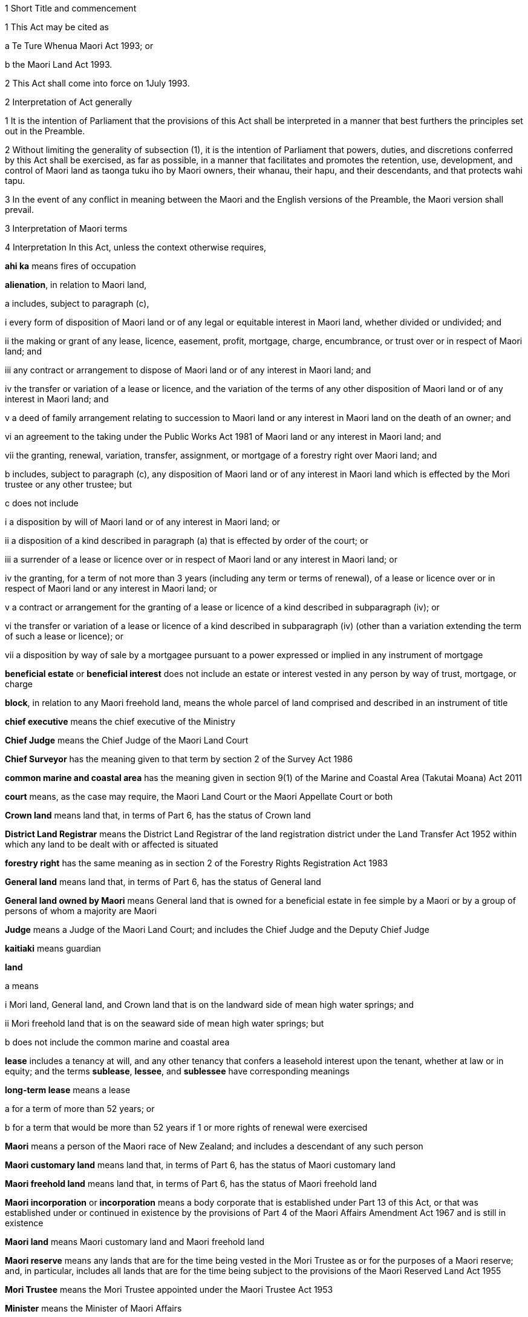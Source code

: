 

1 Short Title and commencement

1 This Act may be cited as

a Te Ture Whenua Maori Act 1993; or

b the Maori Land Act 1993.

2 This Act shall come into force on 1July 1993.

2 Interpretation of Act generally

1 It is the intention of Parliament that the provisions of this Act shall be interpreted in a manner that best furthers the principles set out in the Preamble.

2 Without limiting the generality of subsection (1), it is the intention of Parliament that powers, duties, and discretions conferred by this Act shall be exercised, as far as possible, in a manner that facilitates and promotes the retention, use, development, and control of Maori land as taonga tuku iho by Maori owners, their whanau, their hapu, and their descendants, and that protects wahi tapu.

3 In the event of any conflict in meaning between the Maori and the English versions of the Preamble, the Maori version shall prevail.

3 Interpretation of Maori terms

4 Interpretation
In this Act, unless the context otherwise requires,

*ahi ka* means fires of occupation

*alienation*, in relation to Maori land,

a includes, subject to paragraph (c),

i every form of disposition of Maori land or of any legal or equitable interest in Maori land, whether divided or undivided; and

ii the making or grant of any lease, licence, easement, profit, mortgage, charge, encumbrance, or trust over or in respect of Maori land; and

iii any contract or arrangement to dispose of Maori land or of any interest in Maori land; and

iv the transfer or variation of a lease or licence, and the variation of the terms of any other disposition of Maori land or of any interest in Maori land; and

v a deed of family arrangement relating to succession to Maori land or any interest in Maori land on the death of an owner; and

vi an agreement to the taking under the Public Works Act 1981 of Maori land or any interest in Maori land; and

vii the granting, renewal, variation, transfer, assignment, or mortgage of a forestry right over Maori land; and

b includes, subject to paragraph (c), any disposition of Maori land or of any interest in Maori land which is effected by the Mori trustee or any other trustee; but

c does not include

i a disposition by will of Maori land or of any interest in Maori land; or

ii a disposition of a kind described in paragraph (a) that is effected by order of the court; or

iii a surrender of a lease or licence over or in respect of Maori land or any interest in Maori land; or

iv the granting, for a term of not more than 3 years (including any term or terms of renewal), of a lease or licence over or in respect of Maori land or any interest in Maori land; or

v a contract or arrangement for the granting of a lease or licence of a kind described in subparagraph (iv); or

vi the transfer or variation of a lease or licence of a kind described in subparagraph (iv) (other than a variation extending the term of such a lease or licence); or

vii a disposition by way of sale by a mortgagee pursuant to a power expressed or implied in any instrument of mortgage

*beneficial estate* or *beneficial interest* does not include an estate or interest vested in any person by way of trust, mortgage, or charge

*block*, in relation to any Maori freehold land, means the whole parcel of land comprised and described in an instrument of title

*chief executive* means the chief executive of the Ministry

*Chief Judge* means the Chief Judge of the Maori Land Court

*Chief Surveyor* has the meaning given to that term by section 2 of the Survey Act 1986

*common marine and coastal area* has the meaning given in section 9(1) of the Marine and Coastal Area (Takutai Moana) Act 2011

*court* means, as the case may require, the Maori Land Court or the Maori Appellate Court or both

*Crown land* means land that, in terms of Part 6, has the status of Crown land

*District Land Registrar* means the District Land Registrar of the land registration district under the Land Transfer Act 1952 within which any land to be dealt with or affected is situated

*forestry right* has the same meaning as in section 2 of the Forestry Rights Registration Act 1983

*General land* means land that, in terms of Part 6, has the status of General land

*General land owned by Maori* means General land that is owned for a beneficial estate in fee simple by a Maori or by a group of persons of whom a majority are Maori

*Judge* means a Judge of the Maori Land Court; and includes the Chief Judge and the Deputy Chief Judge

*kaitiaki* means guardian

*land*

a means

i Mori land, General land, and Crown land that is on the landward side of mean high water springs; and

ii Mori freehold land that is on the seaward side of mean high water springs; but

b does not include the common marine and coastal area

*lease* includes a tenancy at will, and any other tenancy that confers a leasehold interest upon the tenant, whether at law or in equity; and the terms *sublease*, *lessee*, and *sublessee* have corresponding meanings

*long-term lease* means a lease

a for a term of more than 52 years; or

b for a term that would be more than 52 years if 1 or more rights of renewal were exercised

*Maori* means a person of the Maori race of New Zealand; and includes a descendant of any such person

*Maori customary land* means land that, in terms of Part 6, has the status of Maori customary land

*Maori freehold land* means land that, in terms of Part 6, has the status of Maori freehold land

*Maori incorporation* or *incorporation* means a body corporate that is established under Part 13 of this Act, or that was established under or continued in existence by the provisions of Part 4 of the Maori Affairs Amendment Act 1967 and is still in existence

*Maori land* means Maori customary land and Maori freehold land

*Maori reserve* means any lands that are for the time being vested in the Mori Trustee as or for the purposes of a Maori reserve; and, in particular, includes all lands that are for the time being subject to the provisions of the Maori Reserved Land Act 1955

*Mori Trustee* means the Mori Trustee appointed under the Maori Trustee Act 1953

*Minister* means the Minister of Maori Affairs

*Ministry* means Te Puni Kkiri

*occupation order* means an order made under section 328

*order*, in relation to the court,

a means

i an order, judgment, decision, or determination of the Maori Land Court or the Maori Appellate Court; and

ii an order made by a Registrar in the exercise of a jurisdiction or power pursuant to section 39(1); and

iii an order made by the Chief Judge under section 44; and

iv an order or decision made by a Judge, the Chief Judge, or the court under sections 26B to 26ZB; and

b includes a refusal to make an order, judgment, decision, or determination of a kind referred to in paragraph (a)(i) or paragraph (a)(ii) or paragraph (a)(iii)

*person under disability* means a person under disability within the meaning of Part 12

*preferred classes of alienees*, in relation to any alienation (other than an alienation of shares in a Maori incorporation), comprise the following:

a children and remoter issue of the alienating owner:

b whanaunga of the alienating owner who are associated in accordance with tikanga Maori with the land:

c other beneficial owners of the land who are members of the hapu associated with the land:

d trustees of persons referred to in any of paragraphs (a) to (c):

e descendants of any former owner who is or was a member of the hapu associated with the land

*preferred classes of alienees*, in relation to any alienation of shares in a Maori incorporation, comprise the following:

a children and remoter issue of the alienating owner:

b whanaunga of the alienating owner who are associated in accordance with tikanga Maori with the land vested in the incorporation:

c other beneficial owners of the land who are members of the hapu associated with the land vested in the incorporation:

d trustees of persons referred to in any of paragraphs (a) to (c):

e descendants of any former owner who is or was a member of the hapu associated with the land vested in the incorporation:

f the Maori incorporation, in any case where no person, who is, by virtue of paragraphs (a) to (e), a member of a preferred class of alienees in relation to the alienation, accepts the owners offer of an alienation of the shares to that member

*prescribed* means prescribed by this Act or by regulations made for the purposes of this Act or by the rules of court

*Registrar* means a Registrar of the Maori Land Court; and includes the Chief Registrar and a Deputy Registrar

*road* has the same meaning as in section 315 of the Local Government Act 1974

*State Loan Department* means

a Public Trust:

b Housing New Zealand Corporation:

c the Mori Trustee

*subdivision consent* has the same meaning as in section 2(1) of the Resource Management Act 1991 and includes a certificate of compliance as defined in that Act

*Surveyor-General* has the meaning given to that term by section 2 of the Survey Act 1986

*territorial authority* means a territorial authority within the meaning of the Local Government Act 2002

*tikanga Maori* means Maori customary values and practices

*tipuna* means ancestor

*wahi tapu* means land set apart under section 338(1)(b)

*whanaunga* means a person related by blood

*whangai* means a person adopted in accordance with tikanga Maori

*will* includes any testamentary instrument.

5 Act to bind the Crown
This Act shall bind the Crown.

1 The Maori Land Court



6 Maori Land Court to continue

1 There shall continue to be a court of record called the Maori Land Court, which shall be the same court as that existing under the same name immediately before the commencement of this Act.

2 In addition to the jurisdiction and powers expressly conferred on it by this or any other Act, the Maori Land Court shall have all the powers that are inherent in a court of record.

7 Appointment of Judges

1 The Governor-General may from time to time, by warrant, appoint fit and proper persons to be Judges of the Maori Land Court.

2 The number of Judges appointed under this section must not at any time exceed 14.

2AA For the purposes of subsection (2),

a a Judge who is acting on a full-time basis counts as 1:

b a Judge who is acting on a part-time basis counts as an appropriate fraction of 1:

c the aggregate number (for example, 7.5) must not exceed the maximum number of Judges that is for the time being permitted.

2A A person must not be appointed a Judge unless the person is suitable, having regard to the persons knowledge and experience of te reo Maori, tikanga Maori, and the Treaty of Waitangi.

3 No person shall be appointed a Judge unless that person has held a practising certificate as a barrister or solicitor for at least 7 years.

4 No person shall be appointed a Judge after attaining the age of 70 years.

5 Every Judge shall, by virtue of that office, be a Justice of the Peace for New Zealand.

6 A Judge must not undertake any other paid employment or any other office (whether paid or not) unless the Chief Judge is satisfied that the employment or other office is compatible with judicial office.

7 No Judge shall practise as a barrister or solicitor.

7A Judges act on full-time basis but may be authorised to act part-time

1 A person acts as a Judge on a full-time basis unless he or she is authorised by the Attorney-General to act on a part-time basis.

2 The Attorney-General may, in accordance with subsection (4), authorise a Judge appointed under section 7 or section 8 to act on a part-time basis for any specified period.

3 To avoid doubt, an authorisation under subsection (2) may take effect as from a Judges appointment or at any other time, and may be made more than once in respect of the same Judge.

4 The Attorney-General may authorise a Judge to act on a part-time basis only

a on the request of the Judge; and

b with the concurrence of the Chief Judge.

5 In considering whether to concur under subsection (4), the Chief Judge must have regard to the ability of the court to discharge its obligations in an orderly and expeditious way.

6 A Judge who is authorised to act on a part-time basis must resume acting on a full-time basis at the end of the authorised part-time period.

7 The basis on which a Judge acts must not be altered during the term of the Judges appointment without the Judges consent, but consent under this subsection is not necessary if the alteration is required by subsection (6).

8 Chief Judge and deputy

1 The Governor-General shall from time to time, by warrant, appoint a Chief Judge of the Maori Land Court and a Deputy Chief Judge of the Maori Land Court.

2 Subject to subsection (3), every person appointed as Chief Judge or as Deputy Chief Judge shall hold that office so long as that person holds office as a Judge.

3 With the prior approval of the Governor-General, the Chief Judge and the Deputy Chief Judge may resign that office without resigning the office of Judge.

4 Whenever by reason of illness, absence from New Zealand, or any other cause the Chief Judge is prevented from exercising the duties of office, or during any vacancy in the office of Chief Judge, the Deputy Chief Judge shall, until the Chief Judge resumes or takes up the duties of office, have and may perform and exercise all the functions, duties, and powers of the Chief Judge.

8A Delegation to Deputy Chief Judge

1 The Chief Judge may delegate to the Deputy Chief Judge, either generally or particularly, any power, function, or duty conferred on the Chief Judge by or under this Act.

2 Subject to general or particular directions given by the Chief Judge, the Deputy Chief Judge has and may exercise and perform all the powers, functions, or duties delegated by the Chief Judge in the same manner and with the same effect as if they had been conferred on the Deputy Chief Judge directly by this Act and not by delegation.

3 A delegation

a must be in writing; and

b is revocable in writing at any time; and

c may be made subject to any restrictions or conditions that the Chief Judge thinks fit; and

d does not prevent the exercise or performance of a power, function, or duty by the Chief Judge; but

e must not include a power of delegation.

4 In the absence of proof to the contrary, the Deputy Chief Judge, when purporting to act under a delegation, is presumed to be acting in accordance with the terms of the delegation.

5 Powers exercised, functions performed, or decisions made by the Deputy Chief Judge acting as the Chief Judge may not be questioned in any proceeding on the ground that the occasion for the Deputy Chief Judge so acting had not arisen or had ceased.

9 Appointment of temporary Judges

1 Subject to section 11, the Governor-General may whenever in his or her opinion, it is necessary or expedient to make a temporary appointment, appoint 1 or more temporary Judges of the Mori Land Court to hold office for such period as is specified in the warrant of appointment.

2 The period specified must not exceed 2 years.

3 However, a person appointed under this section may be reappointed.

4 A person may not be appointed as a temporary Judge under this section unless that person is eligible for appointment as a Judge under section 7.

5 However, a person otherwise qualified who has attained the age of 70 years (including a Judge who has retired after attaining that age) may be appointed as a temporary Judge under this section.

6 Subsection (2) applies to an appointment made under subsection (5).

7 The power conferred by this section may be exercised at any time, even though there may be 1 or more persons holding the office of Judge under section 7 or section 10.

8 A person appointed under this section is to be paid, during the term of the appointment, the salary and allowances payable under section 13 to a Judge other than the Chief Judge and the Deputy Chief Judge.

10 Former Judges

1 Subject to section 11, the Governor-General may, by warrant, appoint any former Judge to be an acting Judge for such term not exceeding 2 years or, if the former Judge has attained the age of 72 years, not exceeding one year, as the Governor-General may specify.

2 During the term of the appointment, the former Judge may act as a Judge during such period or periods only, and in such place or places only, as the Chief Judge may determine.

3 Every former Judge appointed under this section shall, during each period when the former Judge acts as a Judge, but not otherwise, be paid a salary at the rate for the time being payable by law to a Judge other than the Chief Judge and the Deputy Chief Judge, and shall also be paid such travelling allowances or other incidental or minor allowances as may be fixed from time to time by the Governor-General.

4 Every former Judge appointed under this section shall, during each period when the former Judge acts as a Judge, have all the jurisdiction, powers, protections, privileges, and immunities of a Judge.

11 Certificate by Chief Judge and 1 other Judge prerequisite
No appointment may be made under section 9 or section 10 otherwise than on a certificate signed by the Chief Judge and at least 1 other permanent Judge to the effect that, in their opinion, it is necessary for the due conduct of the business of the court that 1 or more temporary Judges, or (as the case may require) 1 or more acting Judges, be appointed.

12 Tenure of office

1 The Governor-General may remove a Judge for inability or misbehaviour.

2 Every Judge shall retire from office on attaining the age of 70 years.

12A Judges to have immunities of High Court Judges
The Judges have all the immunities of a Judge of the High Court.

13 Salaries and allowances of Judges

1 There shall be paid to the Chief Judge, to the Deputy Chief Judge, and to the other Judges, out of public money, without further appropriation than this section,

a salaries at such rates as the Remuneration Authority from time to time determines; and

b such allowances as are from time to time determined by the Remuneration Authority; and

c such additional allowances, being travelling allowances or other incidental or minor allowances, as may be determined from time to time by the Governor-General.

2 The salary of a Judge shall not be diminished during the continuance of the Judges appointment.

2A The salary and allowances payable for a period during which a Judge acts on a part-time basis must be calculated and paid as a pro-rata proportion of the salary and allowances for a full-time equivalent position.

2B For the purpose of subsection (2), the payment of salary and allowances on a pro-rata basis under subsection (2A) is not a diminution of salary.

3 Subject to the Remuneration Authority Act 1977, any determination made under subsection (1), and any provision of any such determination, may be made so as to come into force on a date to be specified in that behalf in the determination, being the date of the making of the determination or any other date, whether before or after the date of the making of the determination or the date of the commencement of this section.

4 Every such determination, and every provision of any such determination, in respect of which no date is so specified shall come into force on the date of the making of the determination.

14 Administration of court
The Ministry of Justice shall be responsible for all matters relating to the administration of the court, including the appointment of a Chief Registrar and such other Registrars, Deputy Registrars, and officers of the court (being officers of the Ministry of Justice) as may from time to time be required.

15 Court districts

1 The Governor-General may from time to time, by Order in Council,

a divide New Zealand into Maori Land Court districts, and declare the name by which each such district shall be designated; or

b abolish any such district, or alter the limits or the designation of any such district, as the Governor-General thinks fit.

2 The Chief Judge shall from time to time assign a Judge to each district, or to 2 or more districts, as the Chief Judge thinks fit.

3 There shall be a Registrar for each district, but the same person may hold office as Registrar for any 2 or more districts.

16 Seal of court

1 The court shall have, in the custody of each Judge and each Registrar, a seal, which shall be the seal of the court and shall be used for sealing documents that require to be sealed.

2 The form of the seal shall be such as the Governor-General from time to time determines.

3 The seal in use at the commencement of this Act shall continue to be the seal of the court unless and until a new seal is duly prescribed by the Governor-General.



17 General objectives

1 In exercising its jurisdiction and powers under this Act, the primary objective of the court shall be to promote and assist in

a the retention of Maori land and General land owned by Maori in the hands of the owners; and

b the effective use, management, and development, by or on behalf of the owners, of Maori land and General land owned by Maori.

2 In applying subsection (1), the court shall seek to achieve the following further objectives:

a to ascertain and give effect to the wishes of the owners of any land to which the proceedings relate:

b to provide a means whereby the owners may be kept informed of any proposals relating to any land, and a forum in which the owners might discuss any such proposal:

c to determine or facilitate the settlement of disputes and other matters among the owners of any land:

d to protect minority interests in any land against an oppressive majority, and to protect majority interests in the land against an unreasonable minority:

e to ensure fairness in dealings with the owners of any land in multiple ownership:

f to promote practical solutions to problems arising in the use or management of any land.

18 General jurisdiction of court

1 In addition to any jurisdiction specifically conferred on the court otherwise than by this section, the court shall have the following jurisdiction:

a to hear and determine any claim, whether at law or in equity, to the ownership or possession of Maori freehold land, or to any right, title, estate, or interest in any such land or in the proceeds of the alienation of any such right, title, estate, or interest:

b to determine the relative interests of the owners in common, whether at law or in equity, of any Maori freehold land:

c to hear and determine any claim to recover damages for trespass or any other injury to Maori freehold land:

d to hear and determine any proceeding founded on contract or on tort where the debt, demand, or damage relates to Maori freehold land:

e to determine for the purposes of any proceedings in the court or for any other purpose whether any specified person is a Maori or the descendant of a Maori:

f to determine for the purposes of this Act whether any person is a member of any of the preferred classes of alienees specified in section 4:

g to determine whether any land or interest in land to which section 8A or section 8HB of the Treaty of Waitangi Act 1975 applies should, under section 338 of this Act, be set aside as a reservation:

h to determine for the purposes of any proceedings in the court or for any other purpose whether any specified land is or is not Maori customary land or Maori freehold land or General land owned by Maori or General land or Crown land:

i to determine for the purposes of any proceedings in the court or for any other purpose whether any specified land is or is not held by any person in a fiduciary capacity, and, where it is, to make any appropriate vesting order.

2 Any proceedings commenced in the Maori Land Court may, if the Judge thinks fit, be removed for hearing into any other court of competent jurisdiction.

19 Jurisdiction in respect of injunctions

1 The court, on application made by any person interested or by the Registrar of the court, or of its own motion, may at any time issue an order by way of injunction

a against any person in respect of any actual or threatened trespass or other injury to any Maori freehold land, Maori reservation, or wahi tapu; or

b prohibiting any person, where proceedings are pending before the court or the Chief Judge, from dealing with or doing any injury to any property that is the subject matter of the proceedings or that may be affected by any order that may be made in the proceedings; or

c prohibiting any owner or any other person or persons without lawful authority from cutting or removing, or authorising the cutting or removal, or otherwise making any disposition, of any timber trees, timber, or other wood, or any flax, tree ferns, sand, topsoil, metal, minerals, or other substances whether usually quarried or mined or not, on or from any Maori freehold land; or

d prohibiting the distribution, by any trustee or agent, of rent, purchase money, royalties, or other proceeds of the alienation of land, or of any compensation payable in respect of other revenue derived from the land, affected by any order to which an application under section 45 or an appeal under Part 2 relates.

2 Notwithstanding anything in the Crown Proceedings Act 1950, any injunction made by the court under this section may be expressed to be binding on the Mori Trustee.

3 Any injunction made by the court under this section may be expressed to be of interim effect only.

4 Every injunction made by the court under this section that is not expressed to be of interim effect only shall be of final effect.

20 Jurisdiction in actions for recovery of land
Notwithstanding anything to the contrary in the District Courts Act 1947, the court shall have jurisdiction to hear and determine any proceeding for the recovery of Maori freehold land in the following cases:

a where

i the term and interest of the lessee of any Maori freehold land has ended or been terminated, either by the lessor or by the lessee, and whether the lessee is or is not liable for the payment of any rent; and

ii the lessee or any other person in occupation of the land or part of the land neglects or refuses to quit and deliver up possession of the land:

b where the occupier of any Maori freehold land under a lease or licence, either written or verbal, is in arrear in the payment of rent for such period that the lessor or licensor is entitled to exercise a right of re-entry under the terms of the lease or licence:

c where the occupier of any Maori freehold land under a lease or licence, either written or verbal, is in arrear in the payment of rent, and deserts the land leaving it uncultivated or unoccupied so that no remedy of forfeiture is available:

d where any person without right, title, or licence is in possession of any Maori freehold land.

21 Power of court to grant relief against forfeiture
The court may exercise with respect to Maori freehold land all of the powers conferred on the High Court by sections 253 to 260 of the Property Law Act 2007.

22 Power of court to grant relief against refusal to grant renewal
The court may exercise with respect to Maori freehold land all of the powers conferred on the High Court by section 264 of the Property Law Act 2007.

22A Power of court to grant specific performance of leases of Maori freehold land
The court has the same jurisdiction as that of the High Court to grant and enforce specific performance or to award damages in addition to, or in substitution for, specific performance, in respect of leases of Maori freehold land or leases of General land owned by Maori that ceased to be Maori land under Part 1 of the Maori Affairs Amendment Act 1967.

23 Power of court to authorise entry for erecting or repairing buildings, etc
The court may exercise with respect to Maori freehold land all of the powers conferred on a court by subpart 1 of Part 6 of the Property Law Act 2007.

24 Power of court to grant relief if building is on wrong land or encroachment exists
The court may exercise with respect to Mori freehold land all of the powers conferred on a court by subpart 2 of Part 6 of the Property Law Act 2007.

24A Powers of court under Contracts (Privity) Act 1982 and Contractual Remedies Act 1979

1 Subject to subsection (2), the court may exercise any power conferred on the High Court

a by the Contracts (Privity) Act 1982; or

b by any of the provisions of sections 4, 7(6), 7(7), and 9 of the Contractual Remedies Act 1979.

2 A power conferred on the court by subsection (1) may be exercised only if the occasion for the exercise of that power arises in the course of proceedings (other than an application made for the purposes of section 7(1) of the Contracts (Privity) Act 1982 or section 7(6) or section 9 of the Contractual Remedies Act 1979) properly before the court under section 18(1)(d) of this Act.

24B Power to award interest on debt or damages
The court, in its proceedings, has the same powers to award interest on any debt or damages as the District Court has under section 62B of the District Courts Act 1947 in its own proceedings.

25 Power of court to make order to restore effect of lost instruments of alienation

1 On proof to the satisfaction of the court that any instrument of alienation of Maori freehold land, whether executed before or after the commencement of this Act, has been lost or destroyed, it may make an order under this section if it is satisfied

a that the instrument was duly executed by or on behalf of the alienor; and

b in the case of an instrument requiring confirmation, that it was duly confirmed, or if not so confirmed, that the court or other competent authority had made a pronouncement in favour of confirmation.

c 

2 By an order under this section, the court may declare the nature and effect of the instrument to which the order relates, and the instrument shall be deemed to have been of the nature and to have had effect according to its tenor, as declared in the order.

3 Instead of or in addition to making an order declaring the nature and effect of the instrument, the court may, on an application under this section, make an order vesting land or an interest in land to which the instrument related in

a any person or persons claiming under the instrument; or

b any other person or persons claiming under or through the person or persons specified in paragraph (a).

26 Jurisdiction of court under Fencing Act 1978

1 Notwithstanding anything to the contrary in the Fencing Act 1978, the court shall have exclusive jurisdiction to hear and determine all claims, disputes, and questions arising under that Act where every parcel of land to which the claim, dispute, or question relates is Maori freehold land or General land owned by Maori.

2 In addition to the exclusive jurisdiction conferred on the court by subsection (1), the court shall have jurisdiction, concurrent with that of any other court of competent jurisdiction, to hear and determine any claim, dispute, or question arising under that Act where any parcel of land to which the claim, dispute, or question relates is Maori freehold land or General land owned by Maori.

3 In the exercise of its jurisdiction under this section, the court may make an order for the payment of any sum in respect of any claim, dispute, or question under the Fencing Act 1978, and by the same or a subsequent order may direct by whom and to whom respectively any such sum shall be paid.

4 In the exercise of its jurisdiction under this section, the court may order payment to be made in respect of the erection or repair of any fence, notwithstanding that any notice required by the Fencing Act 1978 to be given or served has not been so given or served if the court is satisfied that all reasonable attempts were made to give or serve such notice.



26A Interpretation
In sections 26B to 26N, unless the context otherwise requires,

*Aotearoa Fisheries Limited* has the meaning given to it in section 5 of the Maori Fisheries Act 2004

*constitutional documents* has the meaning given to it in section 5 of the Maori Fisheries Act 2004

*income share* has the meaning given to it in section 5 of the Maori Fisheries Act 2004

*mandated iwi organisation* has the meaning given to it in section 5 of the Maori Fisheries Act 2004

*settlement assets* has the meaning given to it in section 5 of the Maori Fisheries Act 2004

*Te Ohu Kai Moana Trustee Limited* has the meaning given to it in section 5 of the Maori Fisheries Act 2004

*Te Putea Whakatupu Trustee Limited* has the meaning given to it in section 5 of the Maori Fisheries Act 2004

*Te Wai Maori Trustee Limited* has the meaning given to it in section 5 of the Maori Fisheries Act 2004

*trust income* has the meaning given to it in section 78 of the Maori Fisheries Act 2004.

26B Advisory jurisdiction of court
The court has exclusive jurisdiction to advise on disputes referred to it

a under a dispute resolution process referred to in section 181(1) of the Maori Fisheries Act 2004:

b by a party to a dispute under section 182(2) of the Maori Fisheries Act 2004.

26C Jurisdiction of court to make determinations
The court has exclusive jurisdiction to hear and determine, and make orders accordingly, in relation to

a disputes referred to it under section 182 of the Maori Fisheries Act 2004:

b applications by Te Ohu Kai Moana Trustee Limited under section 185(1) of the Maori Fisheries Act 2004:

c action taken by Te Ohu Kai Moana Trustee Limited in reliance on section 186 of the Maori Fisheries Act 2004:

d disputes referred to it by any party under section 187 of the Maori Fisheries Act 2004.

26D Principles applying to exercise of jurisdiction in relation to Maori Fisheries Act 2004

1 Any person who is a party to a matter referred to in section 26B or section 26C has standing in relation to the powers provided for in sections 26B to 26N.

2 A request for advice under section 26B, or an application for a determination under section 26C, is

a a proceeding for the purposes of this Act; and

b an application within the ordinary jurisdiction of the court.

3 The court has the power and authority to give advice or make determinations as it thinks proper.

4 The court must determine an application or matter referred to it for advice or determination under section 26B or section 26C by applying the same considerations as would be relevant under the Maori Fisheries Act 2004.

5 Sections 26B and 26C do not limit the right of any person to appeal against any decision of the court.

6 The court does not have jurisdiction under section 26B or section 26C unless it is satisfied that section 181(1) of the Maori Fisheries Act 2004 has been complied with by the parties.

7 Subsection (6) does not limit section 182 or section 185 or section 186 of the Maori Fisheries Act 2004.

8 Where a dispute resolution process contemplated by section 181(1) of the Maori Fisheries Act 2004 has not been agreed or has not been complied with, the court must order the parties to engage in a dispute resolution process on terms it prescribes unless it believes, for specified reasons, that such a process is inappropriate.

9 Nothing in this section or in section 26B or section 26C restricts any other right of a person to bring proceedings in the court.

26E Procedure of court in its advisory jurisdiction

1 The jurisdiction conferred by section 26B is exercised by written request to the Chief Judge by a party seeking advice.

2 Within 20 working days of receiving a request under section 26B, the Chief Judge must allocate the request either to him or herself or to another Judge to address.

3 Before supplying the advice sought, the Judge addressing a request for advice may (but is not obliged to)

a exercise the powers in section 67 for the purpose stated there:

b consult with the requestor and parties affected by the advice:

c refer some or all of the issues arising from the request to a mediator for mediation.

4 The Chief Judge may appoint 1 or more additional members (not being Judges of the Maori Land Court) who have knowledge of relevant tikanga Maori or other expertise for the purpose of assisting the Judge with the request for advice.

26F Procedure of court in making determinations

1 The jurisdiction conferred by section 26C is exercised on written application to the Chief Judge by a party seeking the determination.

2 Within 20 working days of receiving an application under section 26C, the Chief Judge must allocate the application either to him or herself or to another Judge to address.

3 The Judge addressing an application for a determination may (but is not obliged to) do 1 or more of the following:

a if subsection (5) applies, determine the issue without a full or any hearing and make an order accordingly:

b refer the application to the court for hearing and determination:

c exercise the powers in section 67 for the purpose stated there:

d refer issues arising from the application to a mediator for mediation:

e if subsection (6) applies, dismiss or defer consideration of the application.

4 The Chief Judge may appoint 1 or more additional members (not being Judges of the Maori Land Court) who have knowledge of relevant tikanga Maori or other expertise for the purpose of providing advice on the application.

5 The Judge may make a determination under subsection (3)(a) if the Judge is satisfied that

a the applicant has taken reasonable steps to notify affected parties of the application and those parties do not oppose the application; or

b the parties have taken reasonable steps to resolve their dispute, as provided for in section 182(3) of the Maori Fisheries Act 2004.

6 The Judge may dismiss or defer consideration of an application under subsection (3)(e) if

a it is vexatious, frivolous, or an abuse of the court, or fails to satisfy rules of court; or

b it does not present serious issues for determination; or

c the Judge considers it is appropriate to dismiss or defer consideration of the application for another reason.

7 The Judge may choose not to address an application if the Judge is satisfied that the issues presented by the application are governed by another enactment or are more appropriately addressed in another forum.

26G Powers of court if application referred under section 26F(3)(b)

1 If a matter is referred to the court for hearing and determination under section 26F(3)(b), the court must proceed to hear and determine the application.

1A However, despite subsection (1), the court may (but is not obliged to) do 1 or more of the following:

a if subsection (2) applies, determine the issue without a full or any hearing and make an order accordingly:

b exercise the powers in section 67 for the purpose stated there:

c if subsection (3) applies, dismiss or defer consideration of the application:

d request a report from Te Ohu Kai Moana Trustee Limited on any matter the court considers appropriate.

2 The court may make a determination under subsection (1)(a) if it is satisfied that

a the applicant has taken reasonable steps to notify affected parties of the application; and

b those parties do not oppose the application.

3 The court may dismiss or defer consideration of an application under subsection (1)(c) if

a it is vexatious, frivolous, or an abuse of the court, or fails to satisfy rules of court; or

b it does not present serious issues for determination; or

c the court considers it is appropriate to dismiss or defer consideration of the application for another reason.

4 The court may choose not to address an application if it is satisfied that the issues presented by the application are governed by another enactment or are more appropriately addressed in another forum.

5 The court may, of its own motion or at the request of any party to the proceeding, appoint 1 or more additional members (not being Judges of the Maori Land Court) who have knowledge of relevant tikanga Maori or other expertise to assist the court.

26H Appointment of mediator

1 A Judge who decides to refer issues to a mediator under section 26E(3)(c) or section 26F(3)(d) or section 26L(3)(a) must consult the parties affected by the application about who to appoint as mediator.

2 The parties affected by the application may, by agreement among them, appoint as the mediator 1 or more persons with the skills and experience to undertake mediation on issues arising under the Maori Fisheries Act 2004.

3 If a mediator is not appointed by agreement under subsection (2), the Judge must

a appoint a mediator; and

b before doing so, be satisfied that the mediator has the skills and experience to undertake mediation on issues arising under the Maori Fisheries Act 2004.

26I Judge appointed as mediator

1 A Judge other than the Judge addressing an application may be a mediator.

2 However, a Judge acting as a mediator is to be treated as acting judicially and retains the same immunities as he or she has when acting as a Judge.

3 Despite subsection (2), a Judge who acts as a mediator must not sit as a Judge of the court on any of the same issues.

26J Conduct of mediation

1 A Judge may advise a mediator of the issues that need to be addressed at mediation.

2 The following persons are entitled to attend and participate in a mediation:

a parties affected and their representatives; and

b any other person with the leave of the Judge addressing the application.

3 A mediator may

a follow those procedures (structured or unstructured) and do those things the mediator considers appropriate to resolve the issues referred to the mediator promptly and effectively; and

b receive any information, statement, admission, document, or other material in any way or form the mediator thinks fit, whether or not it would be admissible in judicial proceedings.

4 Written and oral material presented at or for the mediation must be kept confidential by the mediator and those participating in the mediation, unless the party who produces the material consents to its disclosure.

5 No person may be sued for defamation for statements made in mediation.

6 Statements made and material presented at a mediation are admissible in a subsequent mediation of the same issues but are not admissible in other proceedings before a person acting judicially, unless the parties participating in the mediation consent to the admission of the statement or material.

26K Successful mediation

1 If some or all of the issues referred to mediation are resolved at mediation, the mediator must

a record the terms of that resolution; and

b deliver them to the Judge.

2 The Judge may include the terms of resolution so delivered in an order signed by the Judge and sealed with the seal of the court.

26L Unsuccessful mediation

1 If some or all of the issues referred to mediation are not resolved by mediation, and the mediator believes that those issues are unlikely to be resolved, the mediator must

a report that lack of resolution to the Judge; and

b state the issues that are unresolved and any issues that have been resolved.

2 Affected parties who participate in the mediation may, if mediation fails and they all agree, withdraw and discontinue the application.

3 Subject to subsection (2), the Judge must, on receiving a report under subsection (1), either

a refer some or all of the unresolved issues to a mediator for mediation; or

b refer the unresolved issues to the court for hearing and determination or for the provision of advice, as the case may be.

4 A Judge who refers unresolved issues to the court under subsection (3)(b) may be the Judge who hears the matter or provides advice.

26M Orders and interim orders

1 In making orders under sections 26B to 26L, the Judge or the court, as the case may be, may do 1 or more of the following:

a incorporate or restate the terms of an agreement reached by the persons participating in an application:

b incorporate the terms that express the outcome of mediation:

c specify that the order applies for general or specific purposes:

d specify the purpose or purposes for which the order is made:

e specify a date after which the order ceases to have effect:

f in relation to a mandated iwi organisation,

i require new elections or the appointment of office holders in accordance with the constitutional documents of the mandated iwi organisation:

ii require Te Ohu Kai Moana Trustee Limited to suspend recognition of a mandated iwi organisation until specified changes are made to its constitutional documents:

iii until the Judge or the court is satisfied that the dispute has been satisfactorily resolved, prevent an action

A to allocate and transfer settlement assets under section 130 or section 135 of the Maori Fisheries Act 2004:

B to pay income under section 76 of the Maori Fisheries Act 2004:

C to distribute trust income under section 83 or section 98 of the Maori Fisheries Act 2004:

iv specify additional conditions or requirements necessary

A to assist in the timely resolution of the dispute; or

B to prevent prejudice to the interests of the mandated iwi organisation or the members of its iwi:

g make orders as to costs under section 79:

h make other orders not inconsistent with the Maori Fisheries Act 2004, as the Judge or court considers appropriate.

2 The Judge or the court, at the request of any party, may also order, as considered appropriate, that an action referred to in subsection (1)(f)(iii) be subject to an interim injunction until

a the date specified in the order; or

b the conditions specified in the order are met; or

c a further order is made by the court; or

d the order ceases to have effect.

3 If the court makes an order under subsection (1)(f)(iii) or subsection (2) that an action be prevented or be subject to an interim injunction, as the case may be, the affected assets must be held in trust by Te Ohu Kai Moana Trustee Limited in accordance with section 118A.

26N Proceedings where additional members appointed
If additional members are appointed under section 26E(4) or section 26F(4) or section 26G(5), the proceedings and processes of the court cannot be challenged on appeal or in any other proceedings on the grounds that an additional member had a tribal affiliation or other relationship with any of the parties unless it is shown that the additional member acted in bad faith.



26O Interpretation
In sections 26P to 26ZB, unless the context otherwise requires, *iwi aquaculture organisation*, *settlement assets*, and *trustee* have the same meaning as in sections 4 and 5 of the Maori Commercial Aquaculture Claims Settlement Act 2004.

26P Advisory jurisdiction of court
The court has exclusive jurisdiction to advise on disputes referred to it under a dispute resolution process referred to in section 53 of the Maori Commercial Aquaculture Claims Settlement Act 2004.

26Q Jurisdiction of court to make determinations
The court has exclusive jurisdiction to hear and determine, and make orders accordingly, in relation to disputes referred to it under section 54 of the Maori Commercial Aquaculture Claims Settlement Act 2004.

26R Principles applying to exercise of jurisdiction in relation to Maori Commercial Aquaculture Claims Settlement Act 2004

1 Any person who is a party to a matter referred to in section 26P or section 26Q has standing in relation to the powers provided for in sections 26P to 26ZB.

2 A request for advice under section 26P, or an application for a determination under section 26Q, is

a a proceeding for the purposes of this Act; and

b an application within the ordinary jurisdiction of the court.

3 The court has the power and authority to give advice or make determinations as it thinks proper.

4 The court must determine an application or matter referred to it for advice or determination under section 26P or section 26Q by applying the same criteria as would be applied under the Maori Commercial Aquaculture Claims Settlement Act 2004.

5 Sections 26P and 26Q do not limit the right of any person to appeal against any decision of the court.

6 The court does not have jurisdiction under this section unless it is satisfied that section 53 of the Maori Commercial Aquaculture Claims Settlement Act 2004 has been complied with by the parties.

7 Where a dispute resolution process contemplated by section 53 of the Maori Commercial Aquaculture Claims Settlement Act 2004 has not been agreed or has not been complied with, the court must order the parties to engage in a dispute resolution process on terms it prescribes unless it believes, for specified reasons, that such a process is inappropriate.

8 Nothing in this section or in section 26P or section 26Q restricts any other right of a person to bring proceedings in the court.

26S Procedure of court in its advisory jurisdiction

1 The jurisdiction conferred by section 26P is exercised by written request to the Chief Judge by a party seeking advice.

2 Within 20 working days of receiving a request under section 26P, the Chief Judge must allocate the request either to himself or herself or to another Judge to address.

3 Before supplying the advice sought, the Judge addressing a request for advice may (but is not obliged to)

a exercise the powers in section 67 for the purpose stated there:

b consult with the requestor and parties affected by the advice:

c refer some or all of the issues arising from the request to a mediator for mediation.

4 The Chief Judge may appoint 1 or more additional members (not being Judges of the Maori Land Court) who have knowledge of relevant tikanga Maori or other expertise for the purpose of assisting the Judge with the request for advice.

26T Procedure of court in making determinations

1 The jurisdiction conferred by section 26Q is exercised on written application to the Chief Judge by a party seeking the determination.

2 Within 20 working days of receiving an application under section 26Q, the Chief Judge must allocate the application either to himself or herself or to another Judge to address.

3 The Judge addressing an application for a determination may (but is not obliged to) do 1 or more of the following:

a if subsection (5) applies, determine the issue without a full or any hearing and make an order accordingly:

b refer the application to the court for hearing and determination:

c exercise the powers in section 67 for the purpose stated there:

d refer issues arising from the application to a mediator for mediation:

e if subsection (6) applies, dismiss or defer consideration of the application.

4 The Chief Judge may appoint 1 or more additional members (not being Judges of the Maori Land Court) who have knowledge of relevant tikanga Maori or other expertise for the purpose of providing advice on the application.

5 The Judge may make a determination under subsection (3)(a) if the Judge is satisfied that

a the applicant has taken reasonable steps to notify affected parties of the application, and those parties do not oppose the application; or

b the parties have taken reasonable steps to resolve their dispute, as provided for in section 54(3) of the Maori Commercial Aquaculture Claims Settlement Act 2004.

6 The Judge may dismiss or defer consideration of an application under subsection (3)(e) if

a it is vexatious, frivolous, or an abuse of the court, or fails to satisfy rules of court; or

b it does not present serious issues for determination; or

c the Judge considers it is appropriate to dismiss or defer consideration of the application for another reason.

7 The Judge may choose not to address an application if the Judge is satisfied that the issues presented by the application are governed by another enactment or are more appropriately addressed in another forum.

26U Powers of court if application referred under section 26T(3)(b)

1 If a matter is referred to the court for hearing and determination under section 26T(3)(b), the court must proceed to hear and determine the application.

1A However, despite subsection (1), the court may (but is not obliged to) do 1 or more of the following:

a if subsection (2) applies, determine the issue without a full or any hearing and make an order accordingly:

b exercise the powers in section 67 for the purpose stated there:

c if subsection (3) applies, dismiss or defer consideration of the application:

d request a report from Te Ohu Kai Moana Trustee Limited on any matter the court considers appropriate.

2 The court may make a determination under subsection (1)(a) if it is satisfied that

a the applicant has taken reasonable steps to notify affected parties of the application; and

b those parties do not oppose the application.

3 The court may dismiss or defer consideration of an application under subsection (1)(c) if

a it is vexatious, frivolous, or an abuse of the court, or fails to satisfy rules of court; or

b it does not present serious issues for determination; or

c the court considers it is appropriate to dismiss or defer consideration of the application for another reason.

4 The court may choose not to address an application if it is satisfied that the issues presented by the application are governed by another enactment or are more appropriately addressed in another forum.

5 The court may, of its own motion or at the request of any party to the proceeding, appoint 1 or more additional members (not being Judges of the Maori Land Court) who have knowledge of relevant tikanga Maori or other expertise to assist the court.

26V Appointment of mediator

1 A Judge who decides to refer issues to a mediator under section 26S(3)(c) or section 26T(3)(d) or section 26Z(3)(a) must consult the parties affected by the application about who to appoint as mediator.

2 The parties affected by the application may, by agreement among them, appoint as the mediator 1 or more persons with the skills and experience to undertake mediation on issues arising under the Maori Commercial Aquaculture Claims Settlement Act 2004.

3 If a mediator is not appointed by agreement under subsection (2), the Judge must

a appoint a mediator; and

b before doing so, be satisfied that the mediator has the skills and experience to undertake mediation on issues arising under the Maori Commercial Aquaculture Claims Settlement Act 2004.

26W Judge appointed as mediator

1 A Judge other than the Judge addressing an application may be a mediator.

2 However, a Judge acting as a mediator is to be treated as acting judicially and retains the same immunities as he or she has when acting as a Judge.

3 Despite subsection (2), a Judge who acts as a mediator must not sit as a Judge of the court on any of the same issues.

26X Conduct of mediation

1 A Judge may advise a mediator of the issues that need to be addressed at mediation.

2 The following persons are entitled to attend and participate in a mediation:

a parties affected and their representatives; and

b any other person with the leave of the Judge addressing the application.

3 A mediator may

a follow those procedures (structured or unstructured) and do those things the mediator considers appropriate to resolve the issues referred to the mediator promptly and effectively; and

b receive any information, statement, admission, document, or other material in any way or form the mediator thinks fit, whether or not it would be admissible in judicial proceedings.

4 Written and oral material presented at or for the mediation must be kept confidential by the mediator and those participating in the mediation, unless the party who produces the material consents to its disclosure.

5 No person may be sued for defamation for statements made in mediation.

6 Statements made and material presented at a mediation are admissible in a subsequent mediation of the same issues, but are not admissible in other proceedings before a person acting judicially, unless the parties participating in the mediation consent to the admission of the statement or material.

26Y Successful mediation

1 If some or all of the issues referred to mediation are resolved at mediation, the mediator must

a record the terms of that resolution; and

b deliver them to the Judge.

2 The Judge may include the terms of resolution so delivered in an order signed by the Judge and sealed with the seal of the court.

26Z Unsuccessful mediation

1 If some or all of the issues referred to mediation are not resolved by mediation, and the mediator believes that those issues are unlikely to be resolved, the mediator must

a report that lack of resolution to the Judge; and

b state the issues that are unresolved and any issues that have been resolved.

2 Affected parties who participate in the mediation may, if mediation fails and they all agree, withdraw and discontinue the application.

3 Subject to subsection (2), the Judge must, on receiving a report under subsection (1), either

a refer some or all of the unresolved issues to a mediator for mediation; or

b refer the unresolved issues to the court for hearing and determination or for the provision of advice, as the case may be.

4 A Judge who refers unresolved issues to the court under subsection (3)(b) may be the Judge who hears the matter or provides advice.

26ZA Orders and interim orders

1 In making orders under sections 26P to 26Z, the Judge or the court, as the case may be, may do 1 or more of the following:

a incorporate or restate the terms of an agreement reached by the persons participating in an application:

b incorporate the terms that express the outcome of mediation:

c specify that the order applies for general or specific purposes:

d specify the purpose or purposes for which the order is made:

e specify a date after which the order ceases to have effect:

f in relation to an iwi aquaculture organisation,

i require new elections or the appointment of office holders in accordance with the constitutional documents of the iwi aquaculture organisation:

ii require the trustee to suspend recognition of an iwi aquaculture organisation until specified changes are made to its constitutional documents:

iii until the Judge or the court is satisfied that the dispute has been satisfactorily resolved, prevent an action to allocate and transfer settlement assets under the Maori Commercial Aquaculture Claims Settlement Act 2004:

iv specify additional conditions or requirements necessary

A to assist in the timely resolution of the dispute; or

B to prevent prejudice to the interests of the iwi aquaculture organisation or the members of its iwi:

g make orders as to costs under section 79:

h make other orders not inconsistent with the Maori Commercial Aquaculture Claims Settlement Act 2004, or as the Judge or court considers appropriate.

2 The Judge or the court, at the request of any party, may also order, as it considers appropriate, that an action referred to in subsection (1)(f)(iii) be subject to an interim injunction until

a the date specified in the order; or

b the conditions specified in the order are met; or

c a further order is made by the court; or

d the order ceases to have effect.

3 If the court makes an order under subsection (1)(f)(iii) or subsection (2) that an action be prevented or be subject to an interim injunction, as the case may be, the affected assets must be held in trust by the trustee in accordance with section 118B.

26ZB Proceedings where additional members appointed
If additional members are appointed under section 26S(4) or section 26T(4) or section 26U(5), the proceedings and processes of the court cannot be challenged on appeal or in any other proceedings on the ground that an additional member had a tribal affiliation or other relationship with any of the parties unless it is shown that the additional member acted in bad faith.



27 Governor-General may confer special jurisdiction

1 The Governor-General may, by Order in Council, confer upon the court jurisdiction to determine any claim, dispute, issue, question, or other matter affecting the rights of Maori in any real or personal property, or any other matter that, in the opinion of the Governor-General, properly falls within the field of the special expertise of the court.

2 Any order made by the court in any case referred to it under this section shall have the same effect and shall be dealt with as nearly as may be in the same manner as an order or determination of similar nature made by the court in the exercise of the jurisdiction expressly conferred upon it by this Act.

3 Nothing in this section shall authorise such an extension of the jurisdiction of the court as would remove or modify any statutory restriction or limitation of the jurisdiction of the court, or to confer on the court authority to vary or annul any order or decision of the Maori Appellate Court.

28 Additional members for purposes of courts special jurisdiction

1 An Order in Council made under section 27(1) may provide that, for the purpose of any claim, dispute, issue, question, or other matter to which the Order in Council relates, there shall be 1 or 2 additional members of the Maori Land Court or the Maori Appellate Court, as the case may require.

2 Each additional member shall possess knowledge and experience relevant to the claim, dispute, issue, question, or other matter to which the Order in Council relates.

3 No additional member shall be a Judge of the Maori Land Court.

4 The Order in Council may appoint the additional member or additional members or authorise the Chief Judge to appoint the additional member or additional members.

5 The Chief Judge shall, before appointing any person pursuant to an Order in Council made under section 27(1) for the purposes of any claim, dispute, issue, question, or other matter, consult with the parties to the proceedings about the knowledge and experience that any such person should possess.

29 Reference to court for inquiry

1 The Minister, the chief executive, or the Chief Judge may at any time refer to the court for inquiry and report any matter as to which, in the opinion of the Minister, the chief executive, or the Chief Judge, it may be necessary or expedient that any such inquiry should be made.

2 A reference under this section shall be deemed to be an application within the ordinary jurisdiction of the Maori Land Court, and the Maori Land Court shall have full power and authority accordingly to hear the matter and to make such report and recommendations on the matter to the Minister, the chief executive, or the Chief Judge as the Maori Land Court thinks proper.

30 Maori Land Courts jurisdiction to advise on or determine representation of Maori groups

1 The Maori Land Court may do either of the following things:

a advise other courts, commissions, or tribunals as to who are the most appropriate representatives of a class or group of Maori:

b determine, by order, who are the most appropriate representatives of a class or group of Maori.

2 The jurisdiction of the Maori Land Court in subsection (1) applies to representation of a class or group of Maori in or for the purpose of (current or intended) proceedings, negotiations, consultations, allocations of property, or other matters.

3 A request for advice or an application for an order under subsection (1) is an application within the ordinary jurisdiction of the Maori Land Court, and the Maori Land Court has the power and authority to give advice and make determinations as the court thinks proper.

30A Intent of sections
The intent of section 30 and sections 30B to 30I is

a to enable and encourage applicants and persons affected by an application under section 30 to resolve their differences concerning representation, without adjudication; and

b to enable the Chief Judge to facilitate, as far as possible, successful resolution of differences surrounding an application by the persons affected, without adjudication.

30A Review of representatives

30B Powers of Judge in addressing requests for advice

1 The jurisdiction in section 30(1)(a) (to advise other courts, commissions, or tribunals) is exercised by written request to the Chief Judge by the court, commission, or tribunal seeking the advice.

2 Within 20 working days of receiving a request under subsection (1), the Chief Judge must allocate the request either to him or herself or to another Judge to address.

3 The Judge addressing a request for advice may (but is not obliged to) do 1 or more of the following things, before supplying the advice sought:

a exercise the powers in section 67 for the purpose expressed in that section:

b consult with the requestor and persons affected by the advice:

c refer some or all of the issues arising from the request to a mediator for mediation.

30C Powers of Judge in addressing applications for determination

1 The jurisdiction in section 30(1)(b) is exercised on written application to the Chief Judge.

2 Within 20 working days of receiving an application under subsection (1), the Chief Judge must allocate the application either to him or herself or to another Judge to address.

3 The Judge addressing an application for a determination may (but is not obliged to) do 1 or more of the following things:

a determine the most appropriate representatives of a class or group of Maori, and order accordingly, if subsection (5) applies:

b refer the application to the Maori Land Court for hearing and determination:

c exercise the powers in section 67 for the purpose expressed in that section:

d refer some or all of the issues arising from the application to a mediator for mediation:

e dismiss or defer consideration of the application, if subsection (6) applies.

4 The Judge may choose not to address an application if the Judge is satisfied that the issues it presents are governed by another enactment, or another part of this Act, or are more appropriately addressed in another forum.

5 The Judge may make a determination under subsection (3)(a) if the Judge is satisfied that

a the applicant has taken reasonable steps to notify those persons affected by the application of the application; and

b those persons do not oppose the application.

6 The Judge may dismiss or defer consideration of an application under subsection (3)(e) if

a it is vexatious, frivolous or an abuse of the Maori Land Court, or fails to satisfy rules of court; or

b it does not present serious issues for determination; or

c the Judge considers it appropriate to dismiss or defer consideration of the application for another reason.

30D Appointment of mediator

1 A Judge who decides to refer issues to a mediator under section 30B(3)(c), section 30C(3)(d), section 30G(3)(a), or section 30I(2) must consult the persons affected by the application about who to appoint as mediator.

2 The persons affected by the application may, by agreement among them, appoint as mediator a person or persons with the skills and experience to undertake mediation on issues of representation for a class or group of Maori.

3 The Judge must appoint a mediator if a mediator is not appointed by agreement under subsection (2).

4 The Judge must be satisfied, before appointing a mediator, that the mediator has the skills and experience to undertake mediation on issues of representation for a class or group of Maori.

5 A Judge other than the Judge addressing an application may be a mediator; a Judge acting as a mediator is, however, to be treated as acting judicially, and retains the same immunities as when acting as a Judge.

6 Despite subsection (5), a Judge who acts as a mediator must not sit as a Judge of a Maori Land Court on some or all of the same issues.

30E Conduct of mediation

1 A Judge may advise a mediator of the issues that need to be addressed at mediation.

1A The following persons are entitled to attend and participate in a mediation:

a persons affected and their representatives:

b any other person with the leave of the Judge addressing the application.

2 A mediator may

a follow those procedures (structured or unstructured) and do those things the mediator considers appropriate to resolve the issues referred to the mediator promptly and effectively; and

b receive any information, statement, admission, document, or other material, in any way or form the mediator thinks fit, whether or not it would be admissible in judicial proceedings.

3 Written and oral material presented at or for the mediation must be kept confidential by the mediator and those participating in the mediation unless the person who produces the material consents to its disclosure.

4 A person may not be sued for defamation for statements made in mediation.

5 Statements made and material presented at mediation are admissible in a subsequent mediation of the same issues but are not admissible in other proceedings before a person acting judicially unless the parties participating in the mediation consent to the admission of the statement or material.

30F Successful mediation

1 If some or all of the issues referred to mediation are resolved at mediation, the mediator must

a record the terms of that resolution; and

b deliver them to the Judge.

2 The Judge may include the terms of resolution so delivered in an order signed by the Judge and sealed with the seal of the Maori Land Court.

30G Unsuccessful mediation

1 If some or all of the issues referred to mediation are not resolved by mediation and the mediator believes that those issues are unlikely to be resolved, the mediator must

a report that lack of resolution to the Judge; and

b state the issues that are unresolved and any issues that have been resolved.

2 The persons affected participating in the mediation may, if mediation fails and they all agree, withdraw and discontinue the application.

3 Subject to subsection (2), the Judge must, on receiving a report under subsection (1), either

a refer some or all of the unresolved issues to a mediator for mediation; or

b refer the unresolved issues to the Maori Land Court for hearing and determination or for the provision of advice, as the case may be.

4 A Judge referring unresolved issues to the Maori Land Court under subsection (3)(b) may be the Judge of the Maori Land Court that hears the matter or provides advice.

30H Orders

1 In making orders under section 30 and sections 30B to 30I, the Judge or the court, as the case may be, may do 1 or more of the following:

a specify the duties and powers of the representatives of a class or group of Maori and impose conditions on the exercise of those powers:

b incorporate or restate the terms of an agreement reached by the persons participating in an application:

c incorporate the terms that express the outcome of mediation:

d specify that the order applies for general or specific purposes:

e specify the purpose or purposes for which the order is made:

f specify a date after which the order ceases to have effect.

2 Neither a Judge nor the court has jurisdiction to make an order that binds the Crown in relation to applications concerning Treaty settlement negotiations unless the Crown agrees to be bound.

30I Review of advice or determination

1 The Maori Land Court may review any advice or determination supplied by it under section 30(1) if,

a in the case of advice, it is requested to do so by the court, commission, or tribunal at whose request that advice was supplied; and

b in other cases, the Chief Judge is satisfied, on receipt of a written application, that a review is necessary.

2 The court may refer some or all of the issues arising on a review of advice or a determination under subsection (1) to a mediator for mediation.

3 Sections 30D to 30G apply, with necessary changes, to mediation under subsection (2).

4 The court may, on any review under subsection (1), change any advice supplied by it under section 30(1)(a) or amend an order made by it under section 30(1)(b) to reflect changes of circumstances or fact.

5 A review under subsection (1) must be completed within 3 months of receipt of the request or application for review.

6 This section applies to advice given and determinations made under section 30 before Te Ture Whenua Maori Amendment Act2002 (the Maori Land Amendment Act2002) was passed.

30J Definition of persons affected
In sections 30A to 30G, *persons affected* by, or in relation to, a request for advice or an application for an order under section 30 are the members of the class or group of Maori to which the request or application relates.

31 Additional members for purposes of inquiry

1 Where any matter is referred to the court for inquiry under section 29, the Chief Judge may, for the purposes of that inquiry, appoint 1 or 2 additional members (not being Judges of the Maori Land Court) to the Maori Land Court.

2 Each person appointed under subsection (1) shall possess knowledge and experience relevant to the subject matter of the inquiry.

3 The Chief Judge shall, before appointing any person under subsection (1) for the purpose of any inquiry, consult with the parties to the inquiry about the knowledge and experience that any such person should possess.

32 Additional members in relation to matter of tikanga Maori

1 Where a matter of tikanga Maori is referred to the Maori Land Court under section 29, the Chief Judge shall, under section 31(1), appoint 2 or more additional members to the Maori Land Court.

2 Where subsection (1) applies in relation to any matter of tikanga Maori, every person appointed under section 31 in relation to that matter shall possess knowledge and experience of tikanga Maori.

33 Additional members in relation to matter of representation

1 If the Maori Land Court exercises its jurisdiction under section 30(1) or section 30I(1), and unless the Judge determines an application under section 30C(3)(a), the Chief Judge must appoint 2 or more additional members (not being Judges of the Maori Land Court) to the Maori Land Court.

2 Each person appointed under subsection (1) shall possess knowledge and experience relevant to the subject matter of the request.

3 The Chief Judge shall, before appointing any person under subsection (1) for the purpose of any request, consult, as the case may require, with the parties to the proceedings or with persons involved in the negotiations, consultations, allocation, or other matter about the knowledge and experience that any such person should possess.

34 Oath to be taken by additional member
Before entering upon the exercise of the duties of his or her office, any additional member of the Maori Land Court or Maori Appellate Court appointed under section 26E(4) or section 26F(4) or section 26G(5) or section 26S(4) or section 26T(4) or section 26U(5) or section 28(1) or section 31(1) or section 33(1) or by an Order in Council made under section 27(1) shall take an oath before a Judge of the Maori Land Court that he or she will faithfully and impartially perform the duties of his or her office.

35 Fees and allowances
There shall be paid to any additional member of the Maori Land Court or Maori Appellate Court appointed under section 26E(4) or section 26F(4) or section 26G(5) or section 26S(4) or section 26T(4) or section 26U(5) or section 28(1) or section 31(1) or section 33(1) or by an Order in Council made under section 27(1), out of public money, remuneration by way of fees, salary, or allowances and travelling allowances and expenses in accordance with the Fees and Travelling Allowances Act 1951, and the provisions of that Act shall apply accordingly as if the Maori Land Court or the Maori Appellate Court, as the case may require, were a statutory board within the meaning of that Act.

36 Quorum and decisions

1 Where, for the purposes of any proceedings or matter, an additional member or additional members are appointed to the Maori Land Court under section 26E(4) or section 26F(4) or section 26G(5) or section 26S(4) or section 26T(4) or section 26U(5) or section 28(1) or section 31(1) or section 33(1) or pursuant to an Order in Council made under section 27(1), the presence of a Judge and of at least 1 additional member shall be necessary to constitute a sitting of the Maori Land Court.

2 Where the matter before the court is a matter of tikanga Maori, or a matter arising on a request made under section 30(1), or where the court is constituted under section 33 the decision of a majority of the members present at a sitting of the Maori Land Court shall be the decision of the Maori Land Court.

3 Where the matter before the court is not a matter to which subsection (2) applies, the decision of a majority (including the Judge) of the members present at a sitting of the Maori Land Court shall be the decision of the Maori Land Court. If the members present are equally divided in opinion, the decision of the Judge shall be the decision of the Maori Land Court.

4 If any question before the Maori Land Court cannot be decided in accordance with subsection (2) or subsection (3), the question shall be referred to the Maori Appellate Court for decision in accordance with the practice and procedure of that court, which for that purpose shall have all the powers of the Maori Land Court under this Act. The decision of the Maori Appellate Court in any proceedings under this subsection shall be final and shall take effect and be enforced as if it were a decision of the Maori Land Court under this Act.

5 Where, for the purposes of any proceedings or matter, an additional member or additional members are appointed to the Maori Appellate Court under section 28(1) or pursuant to an Order in Council made under section 27(1), section 63 shall apply in relation to the proceedings or matter as if the Maori Appellate Court were constituted, for the purposes of the proceedings or matter, under section 62.

37 Exercise of jurisdiction generally

1 Subject to any express provisions of this Act or of the rules of court relating to the making of applications, the jurisdiction of the court may be exercised on the application of

a any person claiming to have an interest in the matter; or

b the Minister or the chief executive or a Registrar.

2 Notwithstanding subsection (1), the court may grant to any person, body, or association leave to make an application to the court for the exercise of its jurisdiction where the court is satisfied

a that a question of importance to the Maori people or any tribe or group of the Maori people is involved; and

b that, because of the standing of the proposed applicant among the Maori people concerned and the proposed applicants relationship to or connection with any land to which the application relates, it is appropriate that leave be granted to the proposed applicant.

3 In the course of the proceedings on any application, the court may, subject to the rules of court, without further application, and upon such terms as to notice to parties and otherwise as the court thinks fit, proceed to exercise any other part of its jurisdiction the exercise of which in those proceedings the court considers necessary or desirable.

38 Powers of court may be exercised by any Judge

1 Any Judge sitting alone, or any 2 or more Judges sitting together, may exercise all the powers of the court.

2 With the consent of the parties, proceedings may be continued before a Judge or Judges other than the Judge or Judges before whom they were commenced.

39 Powers of Registrars

1 Without limiting section 38, the jurisdiction and powers conferred on the court by this or any other Act may be exercised by any Registrar of the court especially designated for the purposes of this section by the Chief Judge with the concurrence of the Chief Registrar, in all or any of the classes of case specified by the rules of court, as the Chief Judge may determine.

2 Every order made by a Registrar in the exercise of any jurisdiction or power pursuant to subsection (1) shall be deemed for all purposes to be an order of the court.

40 Power of Judge to refer matter to Registrar

1 Subject to the rules of court, a Judge may refer to a Registrar for inquiry and report

a any proceedings that require the preparation of any whakapapa; or

b any proceedings that require any prolonged examination of documents or any scientific or local investigation that cannot, in the opinion of the Judge, conveniently be made before the Judge:

c any proceedings where the question in dispute consists wholly or in part of matters of account:

d with the consent of the parties, any other proceedings:

e any question arising in any proceedings.

2 Where any proceedings or questions are referred to a Registrar under this section, a Judge may direct how the reference shall be conducted, and may remit any report for further inquiry and report, and, on consideration of any report or further report, may give such judgment or make such order in the proceedings as may be just.

3 A Judge may, after deciding or reserving any question of liability, refer to the Registrar or to the Registrar and an accountant any mere matter of account that is in dispute between the parties, and, after deciding the question of liability, may give judgment on the Registrars report.



41 Orders to be pronounced in open court, and minute recorded

1 The substance of every final order of the court shall be pronounced orally in open court.

2 Subject to section 42, every such order shall take effect according to its tenor as from the commencement of the day on which it is so pronounced.

3 A minute of the order shall forthwith be entered in the records of the court.

42 Commencement of orders

1 Except as may be provided by the rules of court, every order of the court shall be drawn up, sealed, and signed in accordance with the rules of court.

2 Every such order shall be dated as of the date of the minute of the order, and shall relate back to that date.

43 Rehearings

1 Subject to subsection (2), on an application made in accordance with the rules of court by any person interested in any matter in respect of which the court has made an order, the Judge by whom the order was made or any other Judge may order a rehearing upon such terms as the Judge thinks reasonable, and in the meantime may stay the proceedings.

2 A rehearing under this section shall not be granted on an application made more than 28 days after the order, unless the Judge is satisfied that the application could not reasonably have been made sooner.

3 An application under this section shall not operate as a stay of proceedings unless the Judge so orders.

4 The rehearing need not take place before the Judge by whom the proceedings were originally heard.

5 On any rehearing, the court may affirm its former determination, or may vary or annul that determination, and may exercise any jurisdiction that it could have exercised on the original hearing.

6 When a rehearing has been granted, the period allowed for an appeal to the Maori Appellate Court shall not commence to run until the rehearing has been disposed of by a final order of the court.

7 



44 Chief Judge may correct mistakes and omissions

1 On any application made under section 45, the Chief Judge may, if satisfied that an order made by the court or a Registrar (including an order made by a Registrar before the commencement of this Act), or a certificate of confirmation issued by a Registrar under section 160, was erroneous in fact or in law because of any mistake or omission on the part of the court or the Registrar or in the presentation of the facts of the case to the court or the Registrar, cancel or amend the order or certificate of confirmation or make such other order or issue such certificate of confirmation as, in the opinion of the Chief Judge, is necessary in the interests of justice to remedy the mistake or omission.

2 Subject to section 48 but notwithstanding any other provision of this Act, any order under this section may be made to take effect retrospectively to such extent as the Chief Judge thinks necessary for the purpose of giving full effect to that order.

3 Notwithstanding anything to the contrary in this Act, the powers conferred on the Chief Judge by this section may be exercised in respect of orders to which the provisions of section 77 would otherwise be applicable.

4 The powers conferred on the Chief Judge by this section shall not apply with respect to any vesting order made under Part 6 in respect of Maori customary land.

5 The Chief Judge may decline to exercise jurisdiction under this section in respect of any application, and no appeal shall lie to the Maori Appellate Court from the dismissal by the Chief Judge of an application under this section.

45 Applications for exercise of special powers

1 The jurisdiction conferred on the Chief Judge by section 44 shall be exercised only on application in writing made by or on behalf of a person who claims to have been adversely affected by the order to which the application relates, or by the Registrar.

2 On any application under this section, the Chief Judge may require the applicant to deposit in an office of the court such sum as the Chief Judge thinks fit as security for costs, and may summarily dismiss the application if the amount so fixed is not so deposited within the time allowed.

46 Powers of Chief Judge in respect of applications

1 The Chief Judge may refer any application under section 45 to the court or the Maori Appellate Court for inquiry and report, and may deal with any such application without holding formal sittings or hearing the parties in open court.

2 The Chief Judge may state a case for the opinion of the High Court on any point of law that arises in relation to any application made under section 45; and the provisions of section 72 shall, with all necessary modifications, extend and apply to any case so stated.

3 The Chief Judge shall have and may exercise in respect of any application under section 45 the same power as the court possesses under section 79 to make such order as it thinks just as to the payment of costs; and the provisions of that section shall, with any necessary modifications, apply accordingly.

47 Administrative and consequential matters

1 Every order made by the Chief Judge under section 44 shall be signed by the Chief Judge and sealed with the seal of the Maori Land Court.

2 The Chief Judge may at any time cause duplicates of any order made by the Chief Judge or by any former Chief Judge, or by the Deputy Chief Judge or any former Deputy Chief Judge, under section 44 or the corresponding provisions of any former enactment, to be signed and sealed.

3 Every such duplicate shall have the word Duplicate written or stamped on it, and shall have the same evidentiary value as the order of which it is a duplicate.

4 All consequential amendments required to be made in any order, record, or document made, issued, or kept by the court, because of any order made by the Chief Judge under section 44, or made by the Maori Appellate Court on appeal from any such order, may be made by any Judge of the court; and where it becomes necessary to correct the Land Transfer Register, a copy of the order and a note of the consequential amendments made pursuant to this subsection shall be transmitted by the Registrar of the court to the District Land Registrar, who shall thereupon make all necessary amendments in the register of the title to the land affected.

5 No fee shall be payable under this Act or the Land Transfer Act 1952 in respect of the making of any necessary amendments in the register of the title to any land under subsection (4).

48 Matters already finalised or pending

1 No order made by the Chief Judge under section 44, or made by the Appellate Court on appeal from any such order, shall take away or affect any right or interest acquired for value and in good faith under any instrument of alienation registered before the making of any such order.

2 No payment made in good faith pursuant to or for the purposes of the original order shall be deemed to have been made without lawful authority merely because that order has been cancelled or amended by an order made under section 44.

3 Notwithstanding that an application has been made under section 45, any trustee or agent holding any money for distribution may, unless an injunction under section 19(1)(d) has been obtained and served on the trustee, distribute the money to the person entitled to it in accordance with the terms of the order to which the application relates.

4 Where such an injunction is obtained, the Chief Judge may, in the order made pursuant to the application or by a separate order, determine the persons to whom any money to which the injunction relates shall be paid and their relative shares or interests in the money.



48A Deputy Chief Judge may exercise special powers of Chief Judge
The Deputy Chief Judge has and may exercise, subject to the direction of the Chief Judge, the powers, functions, and duties of the Chief Judge under sections 44 to 48.



49 Appeals

1 Every order made by the Chief Judge or the Deputy Chief Judge under section 44 shall be subject to appeal to the Maori Appellate Court.

2 On the determination of any such appeal by the Maori Appellate Court, no further application in respect of the same matter shall be made under section 45.

2 The Maori Appellate Court



50 Maori Appellate Court to continue
There shall continue to be a court of record called the Maori Appellate Court, which shall be the same court as that existing under the same name immediately before the commencement of this Part.

51 Constitution of court

1 The Judges of the Maori Land Court for the time being shall be the Judges of the Maori Appellate Court.

2 Any 3 or more Judges shall have power to act as the Maori Appellate Court.

3 The Maori Appellate Court may sit in 2 or more divisions at the same time, and each division shall have all the powers and jurisdiction of the Maori Appellate Court.

4 The Chief Judge, or (in the absence of the Chief Judge) the Deputy Chief Judge, or (in the absence of the Chief Judge and the Deputy Chief Judge) either the senior Judge present or another Judge to be appointed in that behalf by the Chief Judge, shall preside in the Maori Appellate Court.

5 Proceedings in the Maori Appellate Court may be continued before Judges other than those before whom they were commenced.

52 Officers of Maori Land Court to be officers of Maori Appellate Court
The Registrars, Deputy Registrars, and other officers of the Maori Land Court shall, without further appointment, act in the same capacity in the Maori Appellate Court.

53 Seal

1 The Maori Appellate Court shall have, in the custody of each Registrar, a seal, which shall be the seal of the court and shall be used for sealing documents that require to be sealed.

2 The form of the seal shall be such as the Governor-General from time to time determines.

3 The seal in use at the commencement of this Act shall continue to be the seal of the Maori Appellate Court unless and until a new seal is duly prescribed by the Governor-General.



54 Successive appeals in respect of same matter
Successive appeals to the Maori Appellate Court may be brought in respect of the same order at the suit of different persons, but no matter determined on appeal shall be again brought in question in any other appeal.

55 Appeals to be by way of rehearing

1 Every appeal to the Maori Appellate Court shall be by way of rehearing.

2 No party, at the hearing of an appeal, shall be entitled to adduce any evidence that was not adduced at the earlier hearing, but the Maori Appellate Court may allow any such further evidence to be adduced if, in its opinion, it is necessary to enable it to reach a just decision in the case.

3 Nothing in subsection (2) shall prevent the Maori Appellate Court from referring to any record or other document filed or held in the records of the court although that record or document may not have been produced or referred to at the earlier hearing.

4 The evidence adduced at the earlier hearing shall be proved by the records of the Maori Land Court, and no other proof of that evidence shall be admitted except by leave of the Maori Appellate Court.

56 Powers of court on appeal

1 On any appeal, the Maori Appellate Court may, by order, do such 1 or more of the following things as it thinks fit:

a it may affirm the order appealed from:

b it may annul or revoke that order, with or without the substitution of any other order:

c it may vary that order:

d it may direct the Maori Land Court to make such other or additional order as the Maori Appellate Court thinks fit:

e it may direct a rehearing by the Maori Land Court of the whole or any specified part of the matter to which the order relates:

f it may make any order that the Maori Land Court could have made in the proceedings:

g it may dismiss the appeal.

2 The Maori Appellate Court, in the exercise of the jurisdiction conferred on it by this section, may exercise, as though it were the Maori Land Court, any of the discretionary powers conferred upon that court.

57 Decision of majority to be decision of court

1 The decision of the Maori Appellate Court shall be in accordance with the opinion of the majority of the Judges present.

2 If the Judges present are equally divided in opinion, the order appealed from or under review shall be deemed to be affirmed.



58 Appeals from Maori Land Court

1 Except as expressly provided to the contrary in this Act or any other enactment, the Maori Appellate Court shall have jurisdiction to hear and determine appeals from any final order of the Maori Land Court, whether made under this Act or otherwise.

2 Any such appeal may be brought by or on behalf of any party to the proceedings in which the order is made, or any other person bound by the order or materially affected by it.

3 Every such appeal shall be commenced by notice of appeal given in the form and manner prescribed by the rules of court within 2 months after the date of the minute of the order appealed from or within such further period as the Maori Appellate Court may allow.

58A Further appeal to Court of Appeal from Maori Appellate Court

1 A party to an appeal under section 58 may appeal to the Court of Appeal against all or part of the determination of the Maori Appellate Court on the appeal.

2 On an appeal under subsection (1), the Court of Appeal may make any order or determination it thinks fit.

58B Direct appeal to Supreme Court from Maori Appellate Court in exceptional circumstances

1 A party to an appeal under section 58 may, with the leave of the Supreme Court, appeal to the Supreme Court against all or part of the determination of the Maori Appellate Court on the appeal.

2 On an appeal under subsection (1), the Supreme Court may make any order or determination it thinks fit.

3 This section is subject to section 14 of the Supreme Court Act 2003 (which provides that the Supreme Court must not give leave to appeal directly to it against a decision made in a court other than the Court of Appeal unless it is satisfied that there are exceptional circumstances that justify taking the proposed appeal directly to the Supreme Court).

59 Appeals from provisional determinations

1 By leave of the Maori Land Court, but not otherwise, an appeal shall lie to the Maori Appellate Court from any provisional or preliminary determination of the Maori Land Court made in the course of any proceedings.

2 Any such appeal may be brought by or on behalf of any person who is materially affected by the determination appealed from, or who would be bound by an order made in pursuance of it.

3 The Maori Land Court may decline leave where it is satisfied that the interests of justice and of the parties would best be served by completing the proceedings before any appeal is made to the Maori Appellate Court.

4 When leave to appeal is so given, the Maori Land Court may either stay further proceedings in the matter or continue the same, but no final order shall be made until the appeal has been finally disposed of or dismissed.

5 When any such appeal has been determined by the Maori Appellate Court, no further appeal shall lie at the suit of any person from any final order made in those proceedings by the Maori Land Court, so far as the order conforms to the determination of the Maori Appellate Court.

6 Where no leave to appeal is sought against any provisional or preliminary determination by the Maori Land Court in any proceedings, the Maori Appellate Court may decline to hear any appeal against the final order of the Maori Land Court made in those proceedings if it is satisfied that the appellant had a reasonable opportunity to appeal against the provisional or preliminary determination and that the point that would be in issue on the appeal is substantially the same as that to which the provisional or preliminary determination related.

60 Maori Land Court may state case for Maori Appellate Court

1 The Maori Land Court may, in any proceedings before it, state a case for the opinion of the Maori Appellate Court on any point of law that arises in those proceedings.

2 Any case stated under this section may be removed into the High Court under section 72.

3 Subject to removal or appeal under section 72, the decision of the Maori Appellate Court on any case stated under this section shall be binding on the Maori Land Court.

61 High Court may state case for Maori Appellate Court

1 Where

a any question of fact relating to the interests or rights of Maori in any land or in any personal property arises in the High Court; or

b any question of tikanga Maori arises in the High Court,that court may state a case and refer the same to the Maori Appellate Court.

2 The Maori Appellate Court shall

a consider any case referred to it under subsection (1); and

b transmit a certificate of its opinion on the matter to the High Court.

3 The High Court may refer back any case to the Maori Appellate Court for further consideration.

4 Subject to subsection (3), where the High Court has stated a case for the opinion of the Maori Appellate Court on any question of tikanga Maori, the opinion of the Maori Appellate Court on that question shall be binding on the High Court.

62 Additional members with knowledge and experience in tikanga Maori

1 Notwithstanding anything in any other provision of this Act, where any case is stated under section 61(1)(b), for the opinion of the Maori Appellate Court, the Chief Judge may, if any party to the proceeding so requests, direct that, for the purpose of the hearing of that case, the Maori Appellate Court shall consist of

a 3 Judges of the Maori Land Court; and

b 1 or 2 other members (not being Judges of the Maori Land Court) to be appointed by the Chief Judge.

2 Each person appointed under subsection (1)(b) shall possess knowledge and experience of tikanga Maori.

3 The Chief Judge shall, before appointing any person under subsection (1)(b) for the purpose of any hearing, consult with the parties to the proceedings about the knowledge and experience of tikanga Maori that any such person should possess.

4 Before entering upon the exercise of the duties of his or her office, any member of the Maori Appellate Court appointed under subsection (1)(b) shall take an oath before a Judge of the Maori Land Court that he or she will faithfully and impartially perform the duties of his or her office.

5 There shall be paid to any member of the Maori Appellate Court appointed under subsection (1)(b), out of public money, remuneration by way of fees, salary, or allowances and travelling allowances and expenses in accordance with the Fees and Travelling Allowances Act 1951, and the provisions of that Act shall apply accordingly as if the Maori Appellate Court were a statutory board within the meaning of that Act.

63 Quorum and decision of court

1 Where, in relation to any proceedings, the Maori Appellate Court is constituted under section 62, the presence of all 4 members or all 5 members, as the case may require, shall be necessary to constitute a sitting of the Maori Appellate Court for the purposes of those proceedings.

2 The decision of a majority of the members shall be the decision of the Maori Appellate Court.

3 The decision of the Maori Appellate Court in every case shall be signed by the presiding member, and may be issued by the presiding member or by any other member of the Maori Appellate Court or by the Registrar of the Maori Appellate Court.

64 Commencement of orders

1 Every order made by the Maori Appellate Court shall, subject to the provisions of this section, take effect or be deemed to have taken effect on a date to be specified in the order.

2 Different dates may be fixed by the Maori Appellate Court as the dates for the commencement of different provisions of any order.

3 In so far as an order of the Maori Appellate Court varies an order of the Maori Land Court, the order of the Maori Appellate Court may be made to take effect on a date not earlier than the date on which the order so varied would have taken effect if there had been no appeal.

4 Any order made by the Maori Land Court by direction of the Maori Appellate Court pursuant to section 56(1)(d) shall, in accordance with the terms of the order of the Maori Appellate Court, take effect on the date fixed by section 42 for the taking effect of the order appealed from, or from the date fixed by that section for the taking effect of orders of the court, or from a date to be specified by the Maori Appellate Court.

5 If in any case the Maori Appellate Court fails to specify the date on which the order of the court shall take effect, it shall take effect on the commencement of the day of the date of the minute of the order entered in the records of the Maori Appellate Court.

3 Provisions relating to both courts

65 Application
The provisions of this Part apply in respect of the Maori Land Court and the Maori Appellate Court unless they are expressly excluded by another enactment.



66 Conduct of proceedings generally

1 Any Judge conducting or presiding over any hearing may

a apply to the hearing such rules of marae kawa as the Judge considers appropriate:

b make any ruling on the use of te reo Maori during the hearing, additional to the rights provided by section 68.

2 Proceedings before the court shall be conducted in such a way as, in the opinion of the Judge conducting or presiding over the proceedings, will best avoid unnecessary formality.

3 Nothing in subsection (1) or subsection (2) shall derogate from any of the powers a Judge has to ensure that the proceedings of the court are conducted in a proper manner.

4 No appeal shall lie against any decision of a Judge made for the purposes of this section.

67 Powers of Judge to call conference and give directions

1 For the purpose of ensuring that any application or intended application may be determined in a convenient and expeditious manner, and that all matters in dispute may be effectively and completely determined, a Judge may at any time, either on the application of any party or intended party or without any such application, and on such terms as the Judge thinks fit, direct the holding of a conference of parties or intended parties or their counsel presided over by a Judge.

2 At any such conference, the Judge presiding may do all or any of the following things:

a with the consent of the applicant, amend the application to give better effect to the applicants intention:

b settle the issues to be determined:

c give directions as to service, and as to the public notification of the application and any hearing:

d direct by whom and by what time any notice of intention to appear, or any statement in reply, shall be filed:

e direct the filing of further particulars by any party:

f direct further research by any party, or by the Registrar from the court records:

g direct the filing by any party of any valuation, land use, or other report that may assist the court in determining any matter in issue:

h fix a time by which affidavits or other documents shall be filed:

i exercise any powers of direction or appointment vested in the court or a Judge by the rules of court in respect of applications of the class with which the Judge is dealing:

j give such consequential directions as may be necessary:

k fix a time and place for the hearing of the application.

3 Notwithstanding any of the foregoing provisions of this section, a Judge may, at any time before the hearing of an application has been commenced, exercise any of the powers specified in subsection (2) without holding a conference under subsection (1).

68 Parties and witnesses may use Maori language
Without limiting anything in the Maori Language Act 1987, any party or witness in any proceedings before the court may give evidence or address the court in Maori.

69 Evidence in proceedings

1 The court may act on any testimony, sworn or unsworn, and may receive as evidence any statement, document, information, or matter that, in the opinion of the court, may assist it to deal effectively with the matters before it, whether the same would, apart from this section, be legally admissible in evidence or not.

2 The court may itself cause such inquiries to be made, call such witnesses (including expert witnesses), and seek and receive such evidence, as it considers may assist it to deal effectively with the matters before it, but shall ensure that the parties are kept fully informed of all such matters and, where appropriate, given an opportunity to reply.

3 Subject to the foregoing provisions of this section, the Evidence Act 2006 shall apply to the court, and to the Judges of the court, and to all proceedings in the court, in the same manner as if the court were a court within the meaning of that Act.

70 Representation of parties, etc

1 Any party or other person entitled to appear in any proceedings in the court may appear

a personally; or

b by a barrister or solicitor of the High Court; or

c with the leave of the court, by any other agent or representative.

2 Any leave under subsection (1)(c) may be given on such terms as the court thinks fit, and may at any time be withdrawn.

3 In any proceedings under this Act, the court may appoint a barrister or solicitor

a to assist the court, where any application before the court is unopposed and the court considers that it should hear argument on any point; or

b to represent any person or class of person, where the court considers that the interests of that person or class of person could be affected by any order that may be made in the proceedings.

4 A barrister or solicitor appointed under subsection (3) may call any person as a witness in the proceedings, and may cross-examine witnesses called by any party to the proceedings or by the court.

71 Court may amend proceedings

1 In the course of any proceedings, the court may, on the application of any party or of its own motion, amend any defects or errors in the proceedings.

2 All such amendments may be made on such terms as the court thinks fit.

72 Case may be stated for High Court

1 The Maori Appellate Court or, with the leave of the Chief Judge, the Maori Land Court, may, in any proceedings before it, state a case for the opinion of the High Court on any point of law that arises in those proceedings.

2 The Chief Judge may withdraw any such case at any time before it has been considered by the High Court.

3 The decision of the High Court on any case stated under this section shall be subject to appeal to the Court of Appeal, and any case so stated for the opinion of the High Court may be removed into the Court of Appeal for hearing.

4 



73 Orders may be made subject to conditions

1 Any order may be made subject to the performance of any condition within such period as may be specified in the order.

2 Notwithstanding anything in section 42 or the rules of court, no such order shall be sealed while it remains subject to a condition that has not yet been fulfilled.

3 Where an order has been made subject to the performance of any conditions, the court may, without further application but subject to the giving of such notices (if any) as the court may direct,

a amend or cancel the order on the failure to comply with the condition within the specified period; or

b extend that period for such further time as the court thinks fit.

74 Orders not invalid for want of form, etc

1 No order made by the court shall be invalid merely because of any error, irregularity, or defect in its form, or in the practice or procedure of the court.

2 No order shall be questioned or invalidated on the ground of any variance between the order as drawn up, sealed, and signed and the minute of the order; and, in the case of any such variance, the order shall prevail.

75 Orders nominally in favour of deceased persons

1 No order shall be invalid merely because it is made in favour or otherwise in respect of any person who is deceased at the time of the making, sealing, or date of the order.

2 In any such case, the order may, except as otherwise provided in this Act, at any time be amended by the court so as to conform to the facts of the case as existing at the date of the order, and any such amendment shall take effect from the date of the amended order.

76 Persons bound by orders affecting land
Every order of the court affecting the title to Maori land or any interest in any such land shall bind all persons having any estate or interest in that land, whether or not they were parties to or had notice of the proceedings in which the order was made, and whether or not they are subject to any disability.

77 Orders affecting Maori land conclusive after 10 years

1 No order made by the court with respect to Maori land shall, whether on the ground of want of jurisdiction or on any other ground whatever, be annulled or quashed, or declared or held to be invalid, by any court in any proceedings instituted more than 10 years after the date of the order.

2 Where there is any repugnancy between 2 orders each of which would otherwise, by reason of the lapse of time, be within the protection of this section, then, to the extent of any such repugnancy, the order that bears the earlier date shall prevail, whether those orders were made by the same or different courts.

3 Nothing in this section shall limit or affect the authority of the Chief Judge to cancel or amend any order under section 44.

78 Exemptions from stamp duty

79 Orders as to costs

1 In any proceedings, the court may make such order as it thinks just as to the payment of the costs of those proceedings, or of any proceedings or matters incidental or preliminary to them, by or to any person who is or was a party to those proceedings or to whom leave has been granted by the court to be heard.

2 The court may make an order under subsection (1) for the payment of costs by or to any person notwithstanding that that person is then deceased.

3 Where the court is satisfied that any party to the proceedings has acted, not only on his or her own behalf, but on behalf of other persons having a similar interest in the proceedings, the court shall have the same power to make an order for the payment of the costs of those proceedings by those other persons as it has under subsection (1) in respect of that party.

4 At any stage of any proceedings, the court may require any party to deposit any sum of money as security for costs, and, in default of that deposit being made, the court may stay or dismiss the proceedings either wholly or in respect of the party so in default.

5 When any sum has been so deposited as security for costs, it shall be disposed of in such manner as the court directs.

6 In any proceedings, the court may make an order charging the whole or any part of the costs of the proceedings, and of any charges, fees, or expenses that, in the opinion of the court, were reasonably and properly incurred by any party to the proceedings or by any other person for the purposes of or in relation to the proceedings, upon any land or interest in land or any revenues derived from any land or interest in land to which the proceedings relate, whether or not any other order is made in the proceedings in relation to the land.

7 Any order made under this section for the payment of costs or imposing a charge for costs may, when made in open court, either specify the sum or sums so payable or charged, or leave the amount to be determined by taxation in accordance with the rules of court; but, in the latter case, the order as drawn up and sealed shall specify the sum or sums so determined by taxation.

80 Taxation of costs

1 All costs, charges, or expenses charged or chargeable to any party in connection with or incidental to the prosecution of or opposition to any claim or application to the court shall be subject to taxation in accordance with this section.

2 On application by or on behalf of the person chargeable, the court may either tax any such costs, charges, or expenses or refer the same to the Registrar or other officer of the court for taxation.

3 The court may order a bill of items to be supplied for the purpose of any such taxation, or the taxing officer may require the production of such a bill.

4 Any such costs, charges, or expenses shall be subject to taxation although the person chargeable may have entered into an agreement as to the amount to be paid, and, if the court or taxing officer thinks the agreement to be unfair or unreasonable, the court or taxing officer may reduce the amount payable under the agreement.

5 The court or taxing officer shall certify in writing the amount that should, in fairness to the parties, be paid in respect of any such costs, charges, or expenses, and the amount so certified shall be deemed to be the amount properly payable by the person chargeable.

6 This section shall not apply to any costs, charges, or expenses that are liable to taxation and review in accordance with the provisions of Part 8 of the Law Practitioners Act 1982.

81 Enforcement of orders for payment of money

1 For the purpose of enforcing any order made by the court for the payment of money, a Judge may, on the application of any party or of the Judges own motion, transmit a copy of the order, under the Judges hand and the seal of the court by which the order was made, to a District Court, where it shall be filed as of record in that court.

2 On the filing of a copy of any such order, the order shall, so long as it remains in force, be deemed to be a judgment of the District Court in an action for the recovery of a debt, and may be enforced accordingly as if the order had been made in a proceeding of the District Court.

3 For the purposes of this section, a certificate under the hand of a Judge of the Maori Land Court, with reference to any proceedings of that court or of the Maori Appellate Court in the matter in which the order to be enforced was made, or setting forth any particulars relating to the performance or non-performance by any person of the requirements of that order, shall, unless the contrary is proved, be accepted by the District Court, and by all officers of that court, as sufficient evidence of the facts so certified.

4 The filing in the District Court under this section of a copy of an order made by the Maori Land Court or the Maori Appellate Court shall not limit or affect any right or power of rehearing, appeal, amendment, or cancellation existing in respect of that order.

82 Charging orders

1 Without limiting anything in section 81, for the purpose of enforcing any order made by the court for the payment of money, a Judge may, on the application of any party or of the Judges own motion, order that the money payable or to become payable under the order shall be a charge on

a any Maori land; or

b any legal or equitable interest in any Maori land; or

c any revenues derived from any Maori land; or

d the proceeds of the alienation of any Maori land,to which the person liable to pay the money is entitled.

2 Subject in the case of any interest in land to registration under subsection (6), the property shall become subject to a charge accordingly in favour of the person to whom for the time being and from time to time the money is or becomes payable.

3 A charging order shall specify, in such manner as to identify it, the property on which the charge is imposed.

4 A charging order may at any time be varied or discharged by the court.

5 Nothing in section 123 of the Accident Compensation Act 2001 applies to any charge constituted under this section.

6 Where a charging order is made in respect of a registered estate or interest in any land, a duplicate or copy of the order under the seal of the court may be delivered for registration to the appropriate District Land Registrar if the title to the land is under the Land Transfer Act 1952, or to the appropriate Registrar of Deeds if the title to the land is not under that Act, or, in the case of a mining privilege within the meaning of the Mining Act 1971, may be delivered for recording to the District Land Registrar in whose office the mining privilege is recorded.

7 The Registrar to whom the duplicate or copy is delivered shall, without fee, record it in the register against the appropriate folium of the register book and against any relevant instrument of title, or record it and note its particulars on the filed copy of the mining privilege to which it relates, as the case may require.

8 An order discharging or varying a charging order may be registered or recorded in the same manner as the charging order.

83 Appointment of receiver to enforce charges, etc

1 When, by or pursuant to this Act or any other enactment, any charge has been imposed upon

a any Maori land; or

b any legal or equitable interest in any Maori land; or

c the revenue derived from any Maori land; or

d the proceeds of the alienation of any Maori land,the court may at any time and from time to time, for the purpose of enforcing that charge, appoint the Mori Trustee or any other fit person to be a receiver in respect of the property so charged.

2 The court shall not appoint the Mori Trustee as a receiver under subsection (1) unless it is satisfied that the Mori Trustee consents to the appointment.

3 If, in any proceeding before the court, the title to any property that is the subject matter of that proceeding is in dispute, the court may, pending the determination by it of the dispute, appoint the Mori Trustee or any other fit person to be a receiver in respect of that property.

4 Subject to subsection (5), a receiver appointed under this section shall have all such rights, powers, duties, and liabilities as may be expressly conferred or imposed on the receiver by the court, and such other incidental powers as may be reasonably necessary for the exercise of the powers so conferred.

5 No receiver appointed under this section shall have power to sell any Maori land, or to lease any such land otherwise than as provided in subsection (6).

6 Notwithstanding any of the provisions of this Act as to the alienation of Maori land, a receiver appointed under this section for the purpose of enforcing a charge may, in the receivers own name and with the leave of the court, grant leases of any land so charged, or licences to remove timber, flax, kauri gum, minerals, or other substances from the land, for any term not exceeding 21 years (including any term or terms of renewal), on such conditions and for such rent or other consideration as the receiver thinks fit.

7 Any lease or licence so granted in respect of land subject to the Land Transfer Act 1952 may be registered under that Act, and the District Land Registrar may register the same accordingly without requiring the production of any certificate of title.

8 Where a receiver has performed the functions for which he or she was appointed, or where the court is satisfied for any other reason that the receiver should be discharged, the court may make an order for the discharge of the receiver, and may, if necessary, appoint some other person to be a receiver in place of the receiver so discharged.

9 Where the receiver applies for discharge, the receiver shall file final accounts with the application, and, except where the receiver is the Mori Trustee, shall pay into court any money held by the receiver in respect of the receivership.

84 Court may order repayment out of money held by trustee, etc
If, in any case to which paragraph (a) or paragraph (b) of subsection (1) of section 83 applies, the Mori Trustee or any other person is holding or is entitled to receive, on trust for the owners or any of the owners of the land upon which the charge has been imposed, any money derived from the land, the court may, whether or not it appoints a receiver under that section, cause notice of the charge to be given to the Mori Trustee or that other person, and, by order, may require the Mori Trustee or that other person to apply that money, in accordance with the terms of the order, in or towards the repayment of the amount secured by the charge.

85 Enforcement by High Court of injunctions

1 For the purpose of enforcing any injunction issued by the court, the Chief Judge may, on the application of any party or of the Chief Judges own motion, transmit a copy of the injunction, under the hand of the Chief Judge and the seal of the court by which the injunction was issued, to any Registrar of the High Court, who shall file it as of record in that court.

2 On the filing of a copy of any such injunction, the injunction shall be deemed to have been issued by the High Court, and may be enforced by writ of attachment or otherwise in accordance with the practice of that court.

3 For the purposes of this section, a certificate under the hand of a Judge of the Maori Land Court, with reference to any proceedings of that court or of the Maori Appellate Court in the matter in which the injunction was issued, or setting forth any particulars relating to the performance or non-performance by any person of the requirements of that injunction, shall, unless the contrary is proved, be accepted by the High Court and by all officers of that court as sufficient evidence of the facts so certified.

4 The filing in the High Court under this section of a copy of an injunction issued by the Maori Land Court or the Maori Appellate Court shall not limit or affect any right or power of rehearing, appeal, amendment, or cancellation existing in respect of that order.



86 Amendment of orders, warrants, etc

1 The court or any Judge of the court may at any time make or authorise to be made in any order, warrant, record, or other document made, issued, or kept by the court all such amendments as are considered necessary to give effect to the true intention of any decision or determination of the court, or to record the actual course and nature of any proceedings in the court.

2 Every such amendment shall take effect as of the date of commencement of the order, warrant, record, or other document so amended.

3 Without limiting the foregoing provisions of this section, the court may at any time during any proceedings direct the Registrar to make any amendment of any entry in the records of the court that the Registrar is authorised to make under section 87.

87 Amendment of names of land owners in court records and titles
On the application of an owner of Maori freehold land, the Registrar may by order amend any entry in the records of the court, or in any certificate or other instrument of title relating to the interest of the applicant in the land, if the Registrar is satisfied that an amendment is necessary to show correctly the name or description of the applicant, or the name by which the applicant is or desires to be commonly known, including, where the applicant is a married woman, her married name, or to distinguish between 2 or more persons having the same or similar names.

88 Amendment or cancellation of orders not to affect acquired rights

1 Where, whether pursuant to any provision of section 86 or section 87 or otherwise, any order, warrant, record, or other document is amended or cancelled, the amendment or cancellation shall not take away or affect any right or interest acquired in good faith and for value before the making of the amendment or cancellation.

2 If any order or other document so amended or cancelled has previously been registered by a District Land Registrar, the order of amendment or cancellation shall be transmitted to that Registrar, who shall make all necessary consequential amendments in the registration of the title to any land affected by the amendment or cancellation.



89 Failure to comply with summons, etc

1 Every person commits an offence who, after being summoned to attend to give evidence before the court or to produce to the court any papers, documents, records, or things, without sufficient cause

a fails to attend in accordance with the summons; or

b refuses to be sworn or to give evidence, or, having been sworn, refuses to answer any question that the person is lawfully required by the court to answer; or

c fails to produce any such paper, document, record, or thing.

2 Every person who commits an offence against this section is liable on conviction to a fine not exceeding $300.

3 No person summoned to attend the court shall be convicted of an offence against subsection (1) unless at the time of the service of the summons, or at some other reasonable time before the date on which that person was required to attend, there was made to that person a payment or tender of the amount fixed by the rules of court.

90 Power to remove for contempt
If any person

a wilfully insults the court or any member of it or any officer of the court, during a sitting of the court, or in going to or returning from any sitting; or

b wilfully interrupts the proceedings of the court or otherwise misbehaves while the court is sitting; or

c wilfully and without lawful excuse disobeys any order or direction of the Judge in the course of any proceedings before the court,any officer of the court, with or without the assistance of any constable or other person, may, by order of the Judge, take the offender into custody and detain the offender until the rising of the court.

91 Obstructing officers of court
Every person commits an offence and is liable on conviction to imprisonment for a term not exceeding 3 months or a fine not exceeding $1,000 who wilfully obstructs or interferes with any Judge, Registrar, Receiver, or other officer of the court in the execution of his or her powers or duties.



92 Constitution of Rules Committee

1 For the purposes of section 95, there shall be a Rules Committee, to consist of

a the Chief Judge:

b 1 other Judge appointed by the Chief Judge:

c a person nominated by the New Zealand Maori Council and appointed by the Chief Judge:

d the chief executive of the Ministry of Justice or a person nominated by that chief executive:

e the chief executive or a person nominated by the chief executive:

f a person appointed by the Minister of Maori Affairs and the Minister of the Crown who is responsible for the Ministry of Justice:

g a barrister or solicitor of the High Court nominated by the Council of the New Zealand Law Society and appointed by the Chief Judge:

h not more than 2 other persons appointed by the Minister.

2 Each appointed member shall hold office for such term, not exceeding 3 years, as may be specified in his or her instrument of appointment, but may from time to time be reappointed.

3 Any appointed member may resign by notice in writing to the Chief Judge or the Minister, as the case may require.

4 Without limiting section 8(4), whenever the Chief Judge is unable to attend any meeting of the Rules Committee or to perform any other function of a member of that Committee, the Deputy Chief Judge may attend that meeting or perform that function in place of the Chief Judge.

93 Fees and travelling allowances

1 The Rules Committee is hereby declared to be a statutory board within the meaning of the Fees and Travelling Allowances Act 1951.

2 There shall be paid out of money appropriated by Parliament for the purpose to the members of the Rules Committee such fees, allowances, travelling allowances, and expenses as may be fixed in accordance with the Fees and Travelling Allowances Act 1951, and the provisions of that Act shall apply accordingly.

94 Principal function of Rules Committee
The principal function of the Rules Committee shall be to review and keep under review the rules of court, and from time to time to make such recommendations to the Minister as it thinks fit for the amendment or revocation of any rules or the making of any new rules, to ensure that the rules are such as to facilitate the prompt, inexpensive, and just dispatch of the business of the court and the administration of justice in the court.

95 Rules of court

1 The Governor-General, with the concurrence of the Chief Judge and any 2 or more of the other members of the Rules Committee, may from time to time, by Order in Council, make rules of court for the purposes of facilitating the prompt, inexpensive, and just dispatch of the business of the court.

2 The power of making rules under this section shall extend to all matters of practice or procedure and matters relating to or concerning the effect or operation in law of any practice or procedure in any case within the jurisdiction of the court; but shall not extend to the prescribing of fees.

3 Without limiting the generality of the foregoing provisions of this section, rules of court may be made in respect of all or any of the following matters:

a prescribing forms to be used for the purposes of any proceedings before the court:

b prescribing the district or office in which proceedings are to be commenced, and the procedure to be adopted where proceedings are commenced in one district or office but should, under this Act or any other enactment or the rules, have been commenced in another district or office:

c prescribing the circumstances in which proceedings may be transferred from one district to another, and the procedure consequent on such transfer:

d prescribing the form of the records of the court and providing for the custody of such records:

e providing for the receipt of and accounts for all money paid into or out of court:

f providing for the appointment and public notification of sitting days of the court, empowering any Judge to appoint special sittings of the court at such places and times as the Judge thinks fit, and authorising any Judge to hold a sitting of the court at any place where the court does not usually sit:

g providing for the public notification of applications to the court, and prescribing the circumstances in which any application or class of applications may be disposed of without public notification and without a hearing:

h prescribing the manner in which and the procedure by which witnesses are to be summoned to appear before the court:

i prescribing the circumstances and manner in which and the procedure by which any Registrar may take evidence for use in any proceedings before the court:

j authorising a Registrar to hear and determine any uncontested proceedings, or to conduct and report upon any inquiry:

k prescribing the class or classes of proceedings in which the jurisdiction and powers of the court may be exercised by a Registrar in accordance with section 39:

l prescribing, according to the nature of the proceedings and the amount involved, the costs and charges to be paid by any party in any proceedings before the court to any other party, in addition to the money paid out of pocket:

m providing for the drawing up in writing, sealing, and signing of orders of the court, or the minuting and other evidencing of any such orders or class of order, and the issuing of duplicate orders for evidentiary and registration purposes; and prohibiting the formal issuing of any order until the time for appeal has expired and any conditions attached to the order have been fulfilled or security for the performance of any such conditions has been given to the satisfaction of the court, or until any necessary plan sufficient for the purposes of registration under the Land Transfer Act 1952 has been prepared:

n prescribing the terms and conditions on which appeals to the Maori Appellate Court may be brought, prosecuted, or withdrawn:

o requiring any appellant to give security for the costs of the appeal, and providing for the dismissal of an appeal by the Maori Land Court or by a Judge of that court on the ground of the failure of the appellant to conform to any such requirement, or to prosecute the appeal in accordance with the rules:

p prescribing the classes of person before whom affidavits, declarations, or affirmations to be used in any proceedings before the court may be sworn or made within or outside New Zealand.

4 Rules of court made under this section shall take effect from the date specified in that behalf by the Order in Council by which the rules are made.



96 Regulations
Notwithstanding anything in section 95, the Governor-General may from time to time, by Order in Council, make regulations for all or any of the following purposes:

a prescribing the matters in respect of which fees are payable under this Act:

b prescribing scales of fees for the purposes of this Act and for the purposes of any proceedings before the Maori Land Court or the Maori Appellate Court, whether under this Act or any other enactment:

c prescribing the fees, travelling allowances, and expenses payable to interpreters and to persons giving evidence in proceedings to which this Act applies:

d conferring on a Judge, a Registrar, a Deputy Registrar, or any other person the power to determine the amount of the fee payable in a particular case and whether any fees should be refunded, remitted, or reduced.



97 Practice notes
The Chief Judge, with the concurrence of at least 2 other Judges, may from time to time, for the guidance of parties to any class or classes of proceedings and their advisers, issue such instructions or suggestions (not being inconsistent with this Act or the rules of court) by way of practice notes as may be necessary or desirable for the proper conduct of such proceedings.

98 Maori Land Court Special Aid Fund

1 There shall be paid out of public money into a fund to be known as the Maori Land Court Special Aid Fund (in this section referred to as the *Fund*) such amounts as are from time to time appropriated by Parliament for the purpose.

2 The Fund shall be held by the Chief Registrar of the Maori Land Court.

3 The court may from time to time make orders for the payment from the Fund of the reasonable legal costs or the reasonable out-of-pocket expenses or both of

a any person or class of person heard or represented in any proceedings before the court:

b any barrister or solicitor appointed to assist the court under section 70(3)(a).

c 

3A 

4 A duplicate of any order made by the court under subsection (3) shall be forwarded by post to the Legal Services Commissioner as soon as practicable after the making of the order.

5 No person in whose favour an order has been made under subsection (3) may apply for or be granted assistance under the Legal Services Act 2000 in respect of the same matter.

6 Where an order is made under subsection (3), the court may also make an order charging any real or personal property of the person or class of person in whose favour the first order is made, or of any other owners whose interests are or could have been affected by any order made in the proceedings to which the grant of aid relates, with the whole or any part of the amount so ordered to be paid out of the Fund, and fixing the terms and conditions on which the amount charged is to be repaid.

7 Every charge created by an order of the court under subsection (6) shall be in favour of the Mori Trustee on behalf of the Crown.

8 Any such charge may be registered against any interest in land to which it relates in accordance with Part 5.

9 Except as the court may otherwise order, there shall also be paid out of the Fund

a the reasonable fees and reasonable expenses of any accountant to whom a Judge refers a matter under section 40(3); and

aa the reasonable fees and reasonable expenses of any person the Registrar is directed, by the Judge, to engage to assist with an inquiry and report under section 40; and

ab the reasonable fees and reasonable expenses of a mediator to whom a Judge refers matters under section 30B(3)(c), section 30C(3)(d), section 30G(3)(a), or section 30I(2); and

b all reasonable costs and reasonable out-of-pocket expenses of any person called by the court as a witness under section 69(2); and

c the reasonable fees and reasonable expenses of any barrister or solicitor appointed under section 70(3); and

d the reasonable fees and reasonable expenses of any person appointed as a receiver under section 83; and

e the reasonable fees and reasonable expenses of any person appointed as an examining officer under section 280 to investigate the affairs of a Maori incorporation.

4 Administration of estates

99 Interpretation

1 In this Part, unless the context otherwise requires,

*administration* means probate of the will of a deceased person; and includes letters of administration of the estate of a deceased person, granted with or without the will annexed, for general, special, or limited purposes; and, in the case of the Mori Trustee or Public Trust or a trustee company, also includes an order to administer and an election to administer

*administrator* means any person to whom administration is granted; and includes the Mori Trustee or Public Trust or a trustee company where that official or company is deemed to be an executor or administrator by reason of having filed an election to administer

*Maori freehold land* includes land that is vested in the Mori Trustee under the Maori Vested Lands Administration Act 1954 or the Maori Reserved Land Act 1955

*trustee company* means a trustee company within the meaning of the Trustee Companies Act 1967.

2 For the purposes of this Part, a beneficial interest in Maori freehold land shall be deemed to include the interest of the freehold owner in all buildings and other fixtures attached to the land, and all things growing on the land.

3 For the purposes of this Part, a beneficial interest in Maori freehold land shall be deemed to include a leasehold interest in Maori freehold land arising from the registration of a cross lease as defined in section 2 of the Resource Management Act 1991.

100 Application of this Part

1 Subject to subsection (2), this Part applies to all estates of deceased persons (whether or not Maori) comprising in whole or in part any beneficial interest in Maori freehold land.

2 This Part does not apply

a where administration of the estate of the deceased owner has been granted before the commencement of this Act; or

b in respect of any beneficial interest in Maori freehold land, owned by the deceased person at his or her death, that has been vested in the person or persons entitled to the interest before the commencement of this Act; or

c to the estate of a person who dies before 1July 1994 leaving a will executed before the commencement of this Act;and in any such case the law applying immediately before the commencement of this Act shall continue to apply as if

d this Act had not been passed; and

e the Maori Land Court may make an order vesting in the persons entitled thereto the undivided beneficial freehold interests in common in Maori freehold land regardless of the value of the interests in land affected by the application.

101 General law to apply subject to this Part
All other enactments and rules of law relating to

a applications for and grant of administration of estates of deceased persons; and

b the administration of such estates; and

c the bringing and settling of claims against such estates; and

d succession to property owned by deceased persons at their death,shall, in relation to estates to which this Part applies, be read subject to this Part.



102 Jurisdiction of High Court continued
The High Court shall continue to have jurisdiction and authority in relation to

a the granting of administration of estates to which this Part applies; and

b the hearing and determining of proceedings in respect of testamentary and other matters relating to such estates.

103 Jurisdiction of High Court where administration granted by Maori Land Court
The High Court may, in respect of any estate of which a grant of administration has previously been made by the Maori Land Court, exercise any jurisdiction that it could have exercised if the grant of administration had been made by the High Court.

104 Liability of Maori land for payment of debts of estate

1 No Maori freehold land, and no beneficial interest in any Maori freehold land or in a Maori reserve or in any Maori customary land, owned by any person who died before 1April 1968 shall be available for the payment of any of that persons debts or liabilities.

2 Except as provided in subsection (3), no Maori freehold land, and no beneficial interest in any Maori freehold land or in a Maori reserve or in any Maori customary land, owned by any person who has died or dies on or after 1April 1968 shall be available for the payment of any of that persons debts or liabilities.

3 Where the owner of any Maori freehold land or any beneficial interest in Maori freehold land has died or dies on or after 1April 1968, all revenue derived from that land or interest in land shall be available for the payment of that persons debts and liabilities.

4 Subject to subsection (5), nothing in subsection (3) shall prevent

a the vesting of any such interest in Maori freehold land in the persons beneficially entitled to the interest; or

b the making of an assignment vesting in the administrator of the estate of the deceased owner the right to receive revenue from the deceased owners Maori freehold land or the deceased owners beneficial interest in Maori freehold land.

5 Where any person is beneficially entitled to a deceased owners beneficial interest in Maori freehold land, the vesting of that beneficial interest in that person shall not entitle that person to receive, in priority to any creditor of the deceased person, revenue from that beneficial interest.

6 When any person has died before 1April 1968 possessed of a freehold interest in Maori land that is subject to a contract of sale or to any lease or other alienation, the freehold interest of the deceased shall, for the purposes of this section, be deemed to include the deceaseds interest in all purchase money, rent, and other money payable in respect of that alienation and not actually paid before the deceaseds death, whether such money became due and payable before or after that death.

7 Nothing in subsection (1) or subsection (2) shall limit or affect

a any mortgage or charge to which any such land is subject at the death of the owner; or

b any liability for the payment of rates or taxes; or

c any provision in any will by which any Maori freehold land or any beneficial interest in it is expressly devised in trust for, or charged with, the payment of debts or liabilities, so long as that provision does not authorise or require the sale of that land or interest in land to meet payment of any debts or liabilities; or

d any valid assignment or charge of any money arising out of the alienation of Maori freehold land or any beneficial interest in Maori freehold land, or the revenue derived from that money, made in favour of a State Loan Department or of the Crown.

8 For the purposes of this section, an interest in Maori land shall be deemed to include an interest in personal property to which any person is entitled by virtue of an interest in any land that is subject to Part 2 of the Maori Affairs Restructuring Act 1989.

105 Duty payable on succession to Maori land

106 Special provisions relating to testamentary promises and family protection

1 Notwithstanding anything in the Law Reform (Testamentary Promises) Act 1949 but subject to subsection (3), no order may be made under that Act in respect of any estate to which this Part applies having the effect of alienating any beneficial interest in Maori freehold land belonging to the estate to any person to whom that interest could not have been left by the deceased owner by will.

2 Notwithstanding anything in the Family Protection Act 1955 but subject to subsection (3), no order may be made under that Act in respect of any estate to which this Part applies having the effect of alienating any beneficial interest in Maori freehold land belonging to the estate to any person other than a child or grandchild of the deceased owner.

3 Nothing in subsection (1) or subsection (2) shall limit the power of the High Court to make an order conferring the right to reside in any dwelling or affecting any income derived from any beneficial interest in Maori freehold land.

4 For the purposes of the Family Protection Act 1955, a Maori who, before 1April 1952, was married to another Maori in accordance with tikanga Maori, and whose marriage to the deceased was subsisting at the time of the death of the deceased, shall be deemed to have been the widower or widow of the deceased unless at the time of the death of the deceased either party was legally married to some other person.

107 Special provisions relating to status of children, etc

1 In any will of a Maori that was made before 1January 1970 (being the date of the commencement of the Status of Children Act 1969),

a the term *child*, in relation to the person who made the will or any other person referred to in the will, or any term of the same meaning, shall, unless a contrary intention appears from the will, be construed as including any child of that person, whether legitimate or illegitimate, who is capable in accordance with tikanga Maori of taking Maori freehold land by way of intestate succession from that person:

b the term *heir*, or *next of kin*, or any similar term used in relation to the person who made the will with reference to any specific property, shall, unless it is expressly stated to the contrary in the will, be construed as referring to the person or persons who, in accordance with the provisions of this Part, would be entitled to succeed to that property on the death of the person who made the will if that person had died intestate with respect to that property.

2 Where any term referred to in paragraph (a) or paragraph (b) of subsection (1) appears in a will of a Maori who died on or after 1April 1968 but before 24October 1969 (being the date of the commencement of subsections (1) to (3) of section 4 of the Maori Purposes Act 1969), that term shall be construed in the same manner as it would have been had the person who made the will not been Maori.

3 Section 65 of the Property Law Act 2007 shall be read subject to the provisions of this section.



108 Disposition by will

1 Except as provided by subsections (2) and (3), no owner of any beneficial interest in any Maori freehold land has the capacity to dispose of that interest by will.

2 An owner of a beneficial interest in Maori freehold land may leave that interest by will to any person who belongs to any 1 or more of the following classes:

a children and remoter issue of the testator:

b any other persons who would be entitled under section 109(1) to succeed to the interest if the testator died intestate:

c any other persons who are related by blood to the testator and are members of the hapu associated with the land:

d other owners of the land who are members of the hapu associated with the land:

e whangai of the testator:

f trustees of persons referred to in any of paragraphs (a) to (e).

2A A person in whom an occupation order has been vested may leave the occupation order by will to any 1 or more persons who come within subsection (2).

2B A person is entitled to succeed to an occupation order by will

a if the person owns a beneficial interest in the land to which the occupation order applies; and

b if the court is satisfied, in the circumstances, that the extent of the persons beneficial interest in the land justifies that person succeeding to the occupation order.

2C An occupation order that passes by will is cancelled automatically on the date of expiry or termination of the occupation order.

3 Subsection (2)(e) shall have effect notwithstanding anything in section 19 of the Adoption Act 1955.

4 Any owner of a beneficial interest in Maori freehold land may by will leave that interest to the owners spouse, civil union partner, or de facto partner for life or for any shorter period.

5 Any provision in a will purporting to leave a beneficial interest in Maori freehold land to any person otherwise than in accordance with subsection (2) or subsection (4) shall be void and of no effect; and that interest shall, unless disposed of in accordance with either of those subsections by some other provision of the will, pass to the persons entitled on intestacy.

6 Where any beneficial interest in Maori freehold land is left by will to any trustee, the trustee shall not have power under the will or under any Act to sell the interest; and any provision in the will purporting to confer such power shall be void and of no effect.

109 Succession to Maori freehold land on intestacy

1 Subject to subsection (2), on the death intestate of the owner of any beneficial interest in Maori freehold land, the persons primarily entitled to succeed to that interest, and the proportions in which they are so entitled, shall be determined in accordance with the following provisions:

a where the deceased leaves issue, the persons entitled shall be the child or children of the deceased living at his or her death, in equal portions if more than 1, together with the issue living at the death of the deceased of any child of the deceased who died before the deceased, that issue to take through all degrees, according to their stocks, in equal portions if more than 1, the portion to which their parent would have been entitled if living at the death of the deceased:

b where the deceased leaves no issue, but leaves brothers and sisters, the persons entitled shall be the deceaseds brothers and sisters living at the death of the deceased (including brothers and sisters of the half blood descended from the parent or other ascendant through whom the deceased received his or her entitlement to that interest), in equal portions if more than 1, together with the issue living at the death of the deceased of any such brother or sister of the deceased who died before the deceased, that issue to take through all degrees, according to their stocks, in equal portions if more than 1, the portion to which their parent would have been entitled if living at the death of the deceased:

c where the deceased leaves no issue and no brothers and sisters, the persons entitled to succeed shall be ascertained always by reference to the derivation of entitlement by the deceased and shall be the issue, living at the deceaseds death, of the person nearest in the chain of title to the deceased who has issue living at the deceaseds death, that issue to take through all degrees, according to their stocks, in equal shares if more than 1.

2 Where the owner of a beneficial interest in any Maori freehold land dies intestate leaving a person who is the owners surviving spouse or civil union partner, that person is, subject to subsection (4), entitled as of right to an interest in that interest for life, or until he or she remarries or enters into a civil union or a de facto relationship.

3 Such a surviving spouse or civil union partner may, on the death of the deceased or at any time thereafter, surrender in writing his or her entitlement under subsection (2), whereupon the court shall vest the interest absolutely in the persons entitled to succeed to the interest.

4 A surviving spouse or civil union partner shall not be entitled under subsection (2) if, at the date of the death of the owner, a separation order, or a separation agreement made by deed or other writing, is in force in respect of the marriage or civil union between the surviving spouse or civil union partner and the owner.

109A Succession to ota whakanoho on intestacy

1 Subject to subsection (2), section 109 applies, with all necessary modifications, to an occupation order as if it were a beneficial interest in Maori freehold land.

2 A person is entitled to succeed to an occupation order

a if the person owns a beneficial interest in the land to which the occupation order applies; and

b if the court is satisfied, in the circumstances, that the extent of the persons beneficial interest in the land justifies that person succeeding to the occupation order.

3 An occupation order that passes by succession is cancelled automatically on the date of expiry or termination of the occupation order.

110 Succession on intestacy to property other than Maori land

1 Except as otherwise expressly provided in this Act, the persons entitled on the complete or partial intestacy of a Maori to succeed to that persons estate, so far as it comprises property that is not a beneficial interest in Maori freehold land, shall be determined in accordance with the law governing succession to the estates of persons who are not Maori.

2 The right of any person to succeed to any property in accordance with subsection (1) shall not be affected by the fact that the claimant or any person through whom his or her claim is derived is or was illegitimate.

111 Interests in General land of deceased Maori

1 On application by the administrator of any Maori who has died possessed of any freehold interest in General land, the court may make an order vesting that interest in the administrator or in the person entitled to succeed to the interest under the will or on the intestacy of the deceased.

2 For the purposes of an application under subsection (1), the court may, without further inquiry, accept the certificate of the applicant that the person named in the certificate is entitled to succeed to the interest.

3 The making of a vesting order under this section shall not absolve the administrator from any liability incurred by the administrator in respect of his or her duties; and, for the purposes of determining any such liability, the making of the vesting order shall be regarded as if it had been a conveyance of the interest by the administrator to the person in whom the interest is vested by the court.

112 Transmission of Maori land to administrator

1 On application by the administrator of any estate to which this Part applies, the Maori Land Court may make an order vesting any beneficial interest in Maori freehold land belonging to the estate in the administrator.

2 An application under subsection (1) may be dealt with by the court on such conditions as to notice as the court thinks fit, and the court may dispense with the appearance of any party.

3 An order made by the court under subsection (1) may be registered under the Land Transfer Act 1952.

113 Maori Land Court to determine beneficial entitlements to Maori land

1 On an application by the administrator or by any person interested or by the Registrar, the court shall determine the persons (in this section referred to as the *beneficiaries*) who are legally entitled to succeed to any beneficial freehold interest in Maori freehold land belonging to any estate to which this Part applies, and shall define the proportions of the several beneficiaries.

2 Every determination made for the purposes of this section shall be recorded in the minutes of the court, but it shall not be necessary for the court to draw up in writing any order with respect to its determination.

3 Where any freehold interest in land has been devised by will to a trustee other than a bare trustee, the trustee shall be deemed for the purposes of this section to be the beneficiary.

4 In considering any application under this section, the court may require such evidence as it thinks fit, but may, without further inquiry, accept the certificate of the administrator that the person named in the certificate is entitled to succeed to the interest to which the application relates.

5 Until the court has made a determination under this section in respect of any beneficial freehold interest in Maori freehold land belonging to any estate, no vesting order may be made in respect of that interest under section 117 or section 118.

6 The making of a determination under this section shall not absolve the executor or administrator from any liability incurred by the executor or administrator in respect of his or her duties.

114 Succession to Maori land on intestacy where no person primarily entitled

1 If, in respect of any estate to which this Part applies, the court is of the opinion that no person is primarily entitled to succeed to any beneficial freehold interest in Maori freehold land in accordance with section 109, it shall determine the persons entitled to succeed in accordance with tikanga Maori.

2 In any case where customary links with the land have been severed or cannot for any reason be ascertained, the court may determine who is entitled to succeed by taking into account tikanga Maori applicable to the situation, and, in doing so, the court may consider

a the means by which the interest was acquired; and

b the origin and nature of the interest; and

c the persons entitled to succeed to any other interest owned by the deceased at his or her death, and the nature of that interest; and

d the nature of any other property owned by the deceased at his or her death.

3 If, in any case, the court is of the opinion that no person is entitled to succeed in accordance with section 109 or with tikanga Maori, it may, by order, vest the interest or shares

a in the trustees of a putea trust constituted under section 212; or

b in the other owners.

115 Court may make provision for whangai

1 In the exercise of its powers under this Part in respect of any estate, the court may determine whether a person is or is not to be recognised for the purposes of this Part as having been a whangai of the deceased owner.

2 Where, in any such case, the court determines that a person is to be recognised for the purposes of this Part as having been a whangai of the deceased owner, it may make either or both of the following orders:

a an order that the whangai shall be entitled to succeed to any beneficial interest in any Maori freehold land belonging to the estate to the same extent, or to any specified lesser extent, as that person would have been so entitled if that person had been the child of the deceased owner:

b an order that the whangai shall not be entitled to succeed, or shall be entitled to succeed only to a specified lesser extent, to any beneficial interest in Maori freehold land to, or than that, which that person would otherwise be entitled to succeed on the death of that persons parents or either of them.

3 Every order under subsection (2) shall have effect notwithstanding anything in section 19 of the Adoption Act 1955.

116 Court may make special provision relating to income

1 Subject to subsection (2), in the exercise of its powers under this Part in respect of any estate, the court may make an order conferring on any person the right to the whole or any part of the income derived from any beneficial interest in Maori freehold land, or to the whole or any part of the proceeds of sale of any such interest, belonging to the estate, for life or for any shorter period.

2 The court shall not make an order under this section in favour of any person whose claim, in the opinion of the court, fell or falls within the jurisdiction of the High Court under the Law Reform (Testamentary Promises) Act 1949 or the Family Protection Act 1955.

3 In enacting this provision, Parliament has in mind particularly the possibility of injustice arising in individual cases from the prohibitions enacted by this Act against the alienation of beneficial interests in Maori freehold land to persons outside defined classes, and is therefore desirous of conferring on the court some flexible, if limited, powers to ameliorate any such injustice.

117 Vesting in persons beneficially entitled following grant of administration

1 Subject to section 119, where administration of any estate to which this Part applies has been granted, the court may, on the application of the administrator or of any person interested, make an order vesting any beneficial interest in Maori freehold land belonging to the estate in the persons (in this section referred to as the *beneficiaries*) who are legally entitled to succeed to the interest.

2 An administrator may make an application under this section notwithstanding that the interest to which it relates has not been vested in the administrator under section 112.

3 In disposing of any interest of a deceased owner under this section, the court may exercise all or any of the following powers:

a the court may exercise with respect to the whole or any part of the interest any jurisdiction that it would have had authority to exercise under any of the provisions of this Act, if application had been duly made in accordance with this Act and with the rules of court:

b the court may, with the consent of a beneficiary, vest the whole or any part of the interest of that beneficiary in any other person who is entitled to acquire or succeed to that interest:

c the court may give effect to any arrangement or agreement whereby the interest of any beneficiary is to be vested in any other beneficiary or in any other person who is entitled to acquire or succeed to that interest, but no person shall be excluded from any interest to which that person is entitled without that persons consent.

4 For the purposes of subsection (3)(c), any agreement or arrangement may, in the case of a person under disability, be entered into or made on behalf of that person by a trustee appointed under Part 12, or, if no such trustee is appointed, by any other responsible person.

5 Where any beneficial freehold interest in land has been devised by the will of the deceased owner to a trustee other than a bare trustee, the trustee shall, for the purposes of this section, be deemed to be the beneficiary.

6 In any case to which subsection (5) applies, the existence of the trust shall be stated on the face of the relevant vesting order.

7 Nothing in this section shall limit or affect any right or remedy to which any person may be entitled in respect of any act done by any other person as administrator of any estate.

8 Any money held by the Mori Trustee or any other agent for any person at the date of that persons death, being the proceeds of the alienation of any Maori freehold land, shall be deemed for the purposes of subsection (3)(c) to be interests in Maori freehold land; and the court may dispose of that money accordingly by making an order for payment of it under section 242.

9 Nothing in subsection (8) shall impose any liability on the Mori Trustee or other agent in respect of any payment out of the proceeds of sale after the death of the deceased if the payment was made by the Mori Trustee or other agent without knowledge of the owners death.

118 Vesting in persons beneficially entitled where no grant of administration

1 Subject to section 119, where

a administration of any estate to which this Part applies has not been granted; or

b the administrator of any estate to which this Part applies has died after a grant of administration has been made,the court may make an order vesting any beneficial interest in Maori freehold land belonging to the estate in the persons entitled to the interest.

2 An application for an order under this section shall be made by or on behalf of the person or one of the persons claiming to be entitled to the interest under the will or on the intestacy of the deceased person.

3 No order shall be made under this section unless the court is satisfied

a that the person or persons entitled to obtain a grant of administration of the estate of the deceased person does not or do not intend to seek any such grant; and

b that there is no apparent reason why the estate of the deceased person should be formally administered.

4 In making an order under this section, the court shall proceed as if all the persons living at the death of the deceased person who, if they had then attained full age, would have taken an absolutely vested interest in any part of the estate, had then attained full age.

5 The provisions of subsections (2) to (9) of section 117, with any necessary modifications, shall apply to the exercise of the courts powers under this section.

6 Where the known estate of a deceased person has previously been administered and additional interests of the deceased in Maori freehold land are discovered, the court, notwithstanding any other provisions of this section, may deal with those interests under this section if it is satisfied that any other course would be unduly expensive or difficult having regard to the value of the interests.

118A Circumstances when certain assets and payments must be held in trust

1 If the court makes an order under section 26M(1)(f)(iii) or (2) that an action be prevented or be subject to an interim injunction, as the case may be,

a Te Ohu Kai Moana Trustee Limited must hold the assets that are subject to the order in trust for that mandated iwi organisation until

i the date specified in the order; or

ii the conditions specified in the order are met; or

iii the order ceases to have effect; and

b the mandated iwi organisation is entitled to receive any income earned from those assets for the period that they are held in trust, except that Te Ohu Kai Moana Trustee Limited is entitled to deduct the reasonable costs of administering the assets.

2 In this section, *mandated iwi organisation* and *Te Ohu Kai Moana Trustee Limited* have the meaning set out in section 26A.

118B Circumstances when certain transfers and payments must be held in trust

1 If the court makes an order under section 26ZA(1)(f)(iii) or (2) that an action be prevented or be subject to an interim injunction, as the case may be,

a the trustee must hold the assets that are subject to the order in trust for that iwi aquaculture organisation until

i the date specified in the order; or

ii the conditions specified in the order are met; or

iii the order ceases to have effect; and

b the iwi aquaculture organisation is entitled to receive any income earned from those assets for the period that they are held in trust, except that the trustee is entitled to deduct the reasonable costs of administering the assets.

2 In this section, *iwi aquaculture organisation* and *trustee* have the meaning set out in section 26O.

119 Courts powers in relation to whanau and putea trusts

1 The court shall not exercise the powers conferred by section 117 or section 118 to vest any interest in Maori freehold land in the administrator of the estate of the deceased owner or in any person beneficially entitled to that interest if

a there is, in respect of any interests in that land, a putea trust constituted under section 212 or a whanau trust constituted under section 214; and

b the court has fixed a minimum value in respect of interests in that land below which any interest may be transferred to the trustees for the purposes of the putea trust or whanau trust so constituted; and

c the value of the interest before the court is less than the minimum value so fixed,unless the trustees of the putea trust or the whanau trust so constituted consent to the exercise of those powers by the court.

2 Nothing in section 117 or section 118 shall limit or affect the powers of the court to constitute a putea trust under section 212 or a whanau trust under section 214 in respect of any interest in any Maori freehold land belonging to an estate to which this Part applies.

119A Vesting of ota whakanoho
Sections 117 to 119 apply, with all necessary modifications, to an occupation order as if it were a beneficial interest in Maori freehold land.

120 Special succession fee where death occurred before 1April 1968

1 This section applies to interests in Maori land of a person who died before 1April 1968.

2 Upon the making of a vesting order under this Part in respect of any interest to which this section applies, the court shall determine the value of the interest as at the date of the owners death, and the value so determined shall be final and conclusive for the purposes of this section.

3 Where the value of the interest is not less than $2,000, there shall be payable in respect of the order, in addition to any fee prescribed by regulations made under this Act, a special succession fee equal to 2% of the value of the interest; but in no case shall the amount of the succession fee exceed the amount by which the value of the interest exceeds $2,000.

4 No vesting order in respect of which a special succession fee is payable under subsection (3) shall issue from the court until the fee has been paid.

121 Special provisions relating to succession to shares in Maori incorporations

1 Notwithstanding anything in section 113 or section 117(1), where administration of any estate to which this Part applies has been granted, a Maori incorporation may, on the application of the administrator or of any person interested, direct that any shares in the incorporation belonging to the estate be registered in the names of the persons legally entitled to succeed to the shares.

2 Where the administrator or the incorporation is uncertain as to who is so legally entitled, the administrator or incorporation may apply to the court for a determination under section 113.

3 An appeal shall lie to the Maori Land Court against any decision of the Maori incorporation made under subsection (1).

4 Where the court makes a determination under section 113, or a vesting order under section 117 or section 118, in respect of any shares in a Maori incorporation, section 119 shall apply with any necessary modifications.

5 Recording of ownership

122 Application of Part
This Part applies to every order made by the Maori Land Court or the Maori Appellate Court, or by the Chief Judge acting under section 44, or by a Registrar exercising any jurisdiction conferred on Registrars by any of the provisions of this Act, affecting or relating to the title in any Maori freehold land, except

a an order vesting the beneficial ownership of the land or any interest in the land in any person other than a person in whom the legal ownership is vested; or

b an order amending or cancelling any order to which paragraph (a) applies.

123 Orders affecting title to Maori freehold land to be registered

1 Subject to subsection (7A), every order to which this Part applies shall, in accordance with the succeeding provisions of this Part, be registered against the title to that land under the Land Transfer Act 1952 or (as the case may require) the Deeds Registration Act 1908.

2 For the purposes of registration, the order shall be transmitted by the Registrar of the court to the District Land Registrar or (as the case may require) the Registrar of Deeds; and the District Land Registrar or the Registrar of Deeds shall, except as otherwise provided in this Act, register the same accordingly.

3 Notwithstanding anything in section 99 of the Land Transfer Act 1952, the production of the outstanding instrument of title shall not be necessary for the purposes of any such registration under that Act.

4 No fee shall be payable under this Act or the Land Transfer Act 1952 in respect of any order to which this Part applies.

5 Until registration has been effected, an order of the court in respect of land subject to the Land Transfer Act 1952 shall affect only the equitable title to the land.

6 Notwithstanding anything in this section or in the Land Transfer Act 1952, no separate certificate of title shall be issued under that Act in respect of any undivided interest in any Maori freehold land.

6A Nothing in subsection (6) shall prevent the issue of a separate certificate of title in respect of any cross lease within the meaning of section 2 of the Resource Management Act 1991.

7 In the case of an aggregation order made under section 308, the District Land Registrar shall enter on each instrument of title affected by the order a memorial to the effect that alienation of the interests comprised in that instrument is restricted by section 148(4).

7A Where an order to which this Part applies has not been registered in accordance with subsection (1), the registration of that order against the title to the land may, if its effect has been incorporated into a consolidated order, be effected by registering the consolidated order against the title to the land; and subsections (2) to (4) shall, with all necessary modifications, apply in relation to the registration of the consolidated order.

8 Nothing in this section shall limit or affect any special provisions made elsewhere in this Act or in any other Act for the registration of any such order.

124 Special provisions where insufficient survey plan

1 Where any order to which this Part applies is presented for registration under the Land Transfer Act 1952, the District Land Registrar shall, if the order is not supported by a plan defining the land affected by the order and sufficient for the purposes of the registration of that order under that Act, embody the order in the provisional register as a separate folium, and, subject to subsection (2), all the provisions of that Act relating to provisional registration shall thereupon apply accordingly.

2 Where any order to which this Part applies is, in accordance with subsection (1), embodied in the provisional register as a separate folium, any person in whom the beneficial ownership of land or any interest in land is vested by that order may, in accordance with section 167(5) of the Land Transfer Act 1952, and in accordance with the regulations in force in that behalf, deposit a plan in relation to the land or interest in land to which the order relates, which plan shall define the pieces of land affected.

125 Alterations in registration of title
If any order that is annulled or revoked or varied, or if any other order or any instrument affected by the annulment or variation, has been registered by the District Land Registrar in respect of the title to any land, the later order shall be transmitted to that Registrar for registration, and all necessary consequential amendments in the registration of any title shall be made by the Registrar accordingly.

125A Alteration to land appellation

1 The court may, on application under subsection (2), make an order amending the name given to the whole or part of a block of Maori freehold land in

a the title to that land; and

b if necessary, the cadastral record map, produced under section 11(1)(c) of the Survey Act 1986, of the relevant land district.

2 A legal or beneficial owner of Maori freehold land may apply to the court for an order under subsection (1) for Maori freehold land in which the legal or beneficial owner has an interest and must pay, with the application, the amount necessary (if any) to enable the Registrar to make the payment (if any) required by subsection (7)(c).

3 On receiving an application under subsection (1), the Registrar must, as soon as practicable,

a notify every person with a beneficial interest in the Maori freehold land, whose identity and address is known to the court, of the application; and

b notify the Registrar-General of Land and Chief Surveyor of the application; and

c invite submissions on the application from the persons notified.

4 The Registrar must specify a date by which submissions on the application must be received.

5 The court must not make an order under this section affecting the whole or part of a block of Maori freehold land unless it is satisfied

a that the owners of the land have had sufficient notice of the application and sufficient opportunity to discuss and consider it; and

b that there is a sufficient degree of support for the application among the owners; and

c that the format of the appellation, as amended, conforms with the requirements specified by the Surveyor-General under section 11(1)(g) of the Survey Act 1986.

6 The court must not make an order under this section affecting the whole or part of a block of Maori freehold land vested in a Maori incorporation unless it is satisfied

a that the shareholders of the incorporation have been given sufficient notice of the application; and

b that the shareholders have passed a special resolution supporting the application.

7 If the court makes an order under subsection (1), the Registrar must forward

a a copy of the order to the land registry office for the land registration district in which the land is situated, and the Registrar-General of Land must register the order; and

b any documentation required by the Surveyor-General, to the Surveyor-General, for updating the cadastral record map of the relevant land district; and

c payment of a fee (if any) prescribed, for registration or updating under paragraphs (a) and (b).

126 No registration without prior confirmation
The District Land Registrar shall not register any instrument affecting Maori land (other than an instrument not required to be confirmed or an order of the court or of the Registrar) unless the instrument has been confirmed by the court, or the Registrar of the court has issued a certificate of confirmation in respect of the instrument, in accordance with the relevant provisions of Part 8.

127 Registrar of court to record ownership

1 The Registrar of the court shall establish and maintain a record (in subsections (2) and (4) referred to as an ownership list) of the legal and beneficial ownership of all Maori freehold land in the district and of any trusts affecting the land or any individual interest in the land.

2 Without limiting subsection (1), it is hereby declared that where the Registrar of the court is satisfied that any interest for life or until remarriage in respect of any beneficial interest in Maori freehold land (including any such interest created by section 109(2)) has been extinguished or surrendered, the Registrar of the court shall note the extinction or surrender of that interest in the ownership list.

3 On the making of an aggregation order under section 308, the Registrar shall establish a common list of owners of all the land affected by the order.

4 In all proceedings, an ownership list under the signature of the Registrar and the seal of the court shall be prima facie evidence of the legal and beneficial ownership of the land to which the list relates, and of all trusts affecting the land or any interest in the land recorded in the list, without production of any relevant order of the court or of any relevant instrument of alienation.

5 Nothing in subsection (1) requires the Registrar to record the ownership of beneficial interests in land that, by virtue of this Act, remain vested in the several owners of that land despite the vesting of the legal estate in fee simple in that land in a Maori incorporation.

128 Court may issue declaratory consolidated order

1 This section applies to any case where any instrument of title (whether or not registered under the Land Transfer Act 1952) issued with respect to any Maori freehold land does not fully disclose the names of the several persons for the time being entitled to any estate or interest in that land and the several shares and interests to which they are so entitled as a result of changes of ownership effected or evidenced by subsequent orders of the court or of a Registrar, or certificates or other documents recorded in the records of the court or in the Land Transfer Office.

2 In any case to which this section applies, the court may, in accordance with the provisions of this section, make a consolidated order declaring, as at the date of the order, the names of the persons who, by virtue of the instrument of title or the subsequent orders, certificates, or other documents referred to in subsection (1), are then entitled to any estate or interest in the land and the several shares and interests to which they are so entitled.

3 Where a beneficial owner named in the original instrument of title or in any subsequent order has died, whether before or after the commencement of this Act, and in respect of the beneficial interest of that owner a succession order has been made under any former Act or a vesting order has been made under section 136 of the Maori Affairs Act 1953 or under section 117 or section 118 of this Act, vesting the interest of the deceased owner in a trustee pursuant to the will of the deceased, the trustee shall be deemed to be the beneficial owner of that interest for the purposes of the consolidated order, and the existence of the trust shall be disclosed in the order by reference to the will of the deceased owner.

4 The consolidated order shall be made to incorporate the effect of any order affecting the ownership of any interest made by the court subsequent to the drawing up of the draft consolidated order.

6 Status of land

129 All land to have particular status for purposes of Act

1 For the purposes of this Act, all land in New Zealand shall have one of the following statuses:

a Maori customary land:

b Maori freehold land:

c General land owned by Maori:

d General land:

e Crown land:

f Crown land reserved for Maori.

2 For the purposes of this Act,

a land that is held by Maori in accordance with tikanga Maori shall have the status of Maori customary land:

b land, the beneficial ownership of which has been determined by the Maori Land Court by freehold order, shall have the status of Maori freehold land:

c land (other than Maori freehold land) that has been alienated from the Crown for a subsisting estate in fee simple shall, while that estate is beneficially owned by a Maori or by a group of persons of whom a majority are Maori, have the status of General land owned by Maori:

d land (other than Maori freehold land and General land owned by Maori) that has been alienated from the Crown for a subsisting estate in fee simple shall have the status of General land:

e land (other than Maori customary land and Crown land reserved for Maori) that has not been alienated from the Crown for a subsisting estate in fee simple shall have the status of Crown land:

f land (other than Maori customary land) that has not been alienated from the Crown for a subsisting estate in fee simple but is set aside or reserved for the use or benefit of Maori shall have the status of Crown land reserved for Maori.

3 Notwithstanding anything in subsection (2), where any land had, immediately before the commencement of this Act, any particular status (being a status referred to in subsection (1)) by virtue of any provision of any enactment or of any order made or any thing done in accordance with any such provision, that land shall continue to have that particular status unless and until it is changed in accordance with this Act.

130 Certain status not to change except in limited circumstances
No land shall acquire or lose the status of Maori customary land or of Maori freehold land otherwise than in accordance with this Act, or as expressly provided in any other Act.

131 Court may determine status of land

1 The Maori Land Court shall have jurisdiction to determine and declare, by a status order, the particular status of any parcel of land, whether or not that matter may involve a question of law.

2 Without limiting the classes of person who may apply to the court for the exercise of its jurisdiction, the District Land Registrar for the Land District in which any land is situated may apply to the court for the exercise of its jurisdiction under this section in respect of that land.

3 Nothing in subsection (1) shall limit or affect the jurisdiction of the High Court to determine any question relating to the particular status of any land.

132 Change from Maori customary land to Maori freehold land by vesting order

1 The Maori Land Court shall continue to have exclusive jurisdiction to investigate the title to Maori customary land, and to determine the relative interests of the owners of the land.

2 Every title to and interest in Maori customary land shall be determined according to tikanga Maori.

3 In any application for the exercise of the courts jurisdiction under this section, the applicant may specify

a the person or persons in whom it is proposed the land shall be vested; and

b any trusts, restrictions, or conditions to which it is proposed the land shall be subject.

4 On any investigation of title and determination of relative interests under this section, the court may make an order defining the area dealt with and vesting the land in

a such person or persons as the court may find to be entitled to the land in such relative shares as the court thinks fit, or otherwise in accordance with the terms of the application; or

b a Maori incorporation or a Maori Trust Board or trustees for or on behalf of such persons, and on such terms of trust, and in such relative shares, as the court thinks fit.

133 Change from General land or General land owned by Maori to Maori freehold land by status order

1 The Maori Land Court shall have jurisdiction in accordance with the succeeding provisions of this section to make a status order declaring that any land shall cease to be General land or General land owned by Maori and shall become Maori freehold land.

2 Without limiting the classes of person who may apply to the court for the exercise of its jurisdiction, the District Land Registrar for the land district in which any land that is beneficially owned by more than 10 Maori is situated may apply to the court for the exercise of its jurisdiction under this section in respect of that land.

3 The court shall not make a status order under this section unless it is satisfied that

a the land is beneficially owned by 1 or more Maori; and

b the owners have had adequate opportunity to consider the proposed change of status; and

c either

i all the owners agree to the proposed change of status; or

ii the land can be managed or utilised effectively as Maori freehold land and a sufficient proportion of the owners agree to the proposed change of status; and

d it is desirable that the land become Maori freehold land having regard to the history of the land, and to the identity of the owners and their personal association with the land.

134 Change to Maori freehold land by vesting order on change of ownership

1 This section applies to

a any land (other than Maori freehold land) that the beneficial owner wishes to have vested in or held in trust for any Maori or any group or class of Maori, or any Maori incorporation; and

b any land (other than Maori freehold land) acquired for or on behalf of any Maori or any group or class of Maori or any Maori incorporation; and

c any Maori land or General land owned by Maori that has at any time been acquired by the Crown or by any local authority or public body for a public work or other public purpose and is no longer required for that public work or other public purpose; and

d any Crown land reserved for Maori; or

e any Crown land (other than Crown land reserved for Maori).

2 The Maori Land Court shall have jurisdiction in accordance with the succeeding provisions of this section to make a vesting order in respect of any land to which this section applies and to declare in that order that the land shall become Maori freehold land.

3 An application to the court for the exercise of its jurisdiction under this section shall be made,

a in any case to which subsection (1)(a) applies, by or on behalf of the beneficial owner of the land; or

b in any case to which subsection (1)(b) applies, by or on behalf of the person who has acquired the land; or

c in any case to which subsection (1)(c) applies, by or on behalf of

i the Minister of the Crown under whose control the land is held or administered; or

ii the chief executive of the department within the meaning of section 2 of the Survey Act 1986; or

iii the local authority or public body by which the land was acquired; or

d in any case to which subsection (1)(d) applies, the Minister of Maori Affairs; or

e in any case to which subsection (1)(e) applies, any Minister of the Crown.

4 Notwithstanding anything in subsections (1) to (3), any Minister of the Crown having responsibility in regard to the matter may apply to the court for the exercise of its jurisdiction, and on such an application the court may exercise its jurisdiction, under this section in respect of any Crown land that has not been formally set aside for the benefit of Maori.

5 An application may be made to the court, and the court may exercise its jurisdiction, under this section notwithstanding the provisions of any Act to which the land is subject, and notwithstanding any terms and conditions imposed by the Act on the sale or other disposition of the land.

6 In any application under this section, the applicant may specify

a the person or persons in whom it is proposed the land shall be vested; and

b the price to be paid for the land, and the terms and conditions of payment; and

c any other conditions to which it is proposed the order shall be subject.

7 On an application under this section, the court may make an order vesting the land in

a such person or persons as the court may find to be entitled to the land or otherwise in accordance with the terms of the application, in such shares as may be specified in the order; or

b a Maori incorporation or a Maori Trust Board or trustees for or on behalf of such person or persons, and on such terms of trust, as the court may specify in the order.

135 Change from Maori land to General land by status order

1 The Maori Land Court shall have jurisdiction to make, in accordance with section 136 or section 137, a status order declaring that any land shall cease to be Maori customary land or Maori freehold land and shall become General land.

2 The court shall not make a status order under subsection (1) unless it is satisfied that the order may be made in accordance with section 136 or section 137.

3 A status order under subsection (1) may be made conditional upon the registration of any instrument, order, or notice effecting a conveyance of the fee simple estate in the land to any person or persons specified in the order.

136 Power to change status of Maori land owned by not more than 10 persons
The Maori Land Court may make a status order under section 135 where it is satisfied that

a the land is beneficially owned by not more than 10 persons as tenants in common; and

b neither the land nor any interest is subject to any trust (other than a trust imposed by section 250(4)); and

c the title to the land is registered under the Land Transfer Act 1952 or is capable of being so registered; and

d the land can be managed or utilised more effectively as General land; and

e the owners have had adequate opportunity to consider the proposed change of status and a sufficient proportion of the owners agree to it.

137 Power to change status of Maori land

1 The Maori Land Court may make a status order under section 135(1) where it is satisfied that

a the legal estate in fee simple in the land is vested in a Maori incorporation or the trustees of a trust constituted under Part 12; and

b the title to the land is registered under the Land Transfer Act 1952 or is capable of being so registered; and

c the alienation of the land is clearly desirable for the purpose of a rationalisation of the land base or of any commercial operation of the Maori incorporation in which or the trustees in whom the legal estate in fee simple in the land is vested; and

d the rationalisation referred to in paragraph (c) will involve the acquisition of other land by the Maori incorporation in which or the trustees in whom the legal estate in fee simple in the land is vested; and

e the quorum and voting requirements imposed by regulations made under this Act in relation to the resolution necessary to authorise the alienation referred to in paragraph (c) are impractical.

2 Where the Maori Land Court makes, in accordance with subsection (1), a status order under section 135(1), the status order may be made conditional on the net proceeds of the alienation of the land

a being applied towards

i the purchase of a specified piece of land; or

ii the improvement of any specified piece of land owned or to be purchased by the Maori incorporation or the trustees; or

iii both; or

b being held in trust for the purposes of the acquisition of other land pursuant to a land acquisition plan approved by the court or for the purposes of the improvement of land pursuant to a land improvement plan approved by the court; or

c both.

138 Alternative or additional power of court
Instead of making a vesting order under this Part, or in addition to any such order, the court may, if it thinks it necessary or convenient to do so, amend any existing instrument of title so as to include the land or any part of the land to which the application relates, and the land so included shall thereupon become subject to all reservations, trusts, rights, titles, interests, and encumbrances affecting the other land comprised in that instrument of title.

139 Registration of vesting orders where land formerly Maori customary land

1 The land to which any vesting order made under section 132 applies shall, on the making of the order, become subject to the Land Transfer Act 1952.

2 Every such order, when sealed, shall be transmitted to the District Land Registrar of the district in which the land is situated.

3 If the land is situated in 2 or more districts, duplicates or certified copies of the order shall be transmitted to the District Land Registrar of each such district, and shall be dealt with by each such Registrar, so far as the order relates to land in that Registrars district, in accordance with subsection (4).

4 On receipt of the order, the District Land Registrar shall embody the order as a folium in the provisional register, and all the provisions of the Land Transfer Act 1952 as to provisional registration shall, subject to this Act, apply accordingly.

140 Registration of other orders
Every status order made under this Part, and every vesting order made under section 134, shall be registered under the Land Transfer Act 1952 in accordance with Part 5 of this Act.

141 Effect of vesting orders upon registration

1 Every vesting order made under this Part shall, upon registration, have the effect of

a freeing the land, and every part of the land, from any trusts, restrictions, or conditions to which the land was subject immediately before the making of the order; and

b vesting the land in the persons named in the order, and (where more than 1 are so named) as tenants in common in the shares specified in the order, for a legal estate in fee simple in the same manner as if the land had been granted to those persons by the Crown; and

c giving to the land the status of Maori freehold land.

2 Neither the making nor the registration of a vesting order under this Part shall affect any lease, licence, mortgage, charge, or other encumbrance over the land unless the court expressly orders otherwise.

142 Effect of status orders upon registration
Every status order made under this Part shall, upon registration, or upon noting under section 124, have the effect of giving to the land the particular status specified in the order.

143 Other land deemed Maori freehold land for succession purposes in certain circumstances
Where

a any land becomes Maori freehold land by virtue of any order made under this Part; and

b the owner of any interest in the land has died before the date of the order; and

c that owners interest in the land has not, at that date, been vested in the persons entitled to succeed to it or otherwise disposed of,the land shall be deemed for the purposes of succession to that owners interest in the land to have been Maori freehold land at the death of the owner.

144 Maori customary land deemed Crown land for certain purposes

1 Notwithstanding any of the foregoing provisions of this Part, but subject to subsection (4), Maori customary land shall be deemed to be Crown land within the meaning of the Land Act 1948 for the purposes of

a recovering possession of the land from any person in wrongful occupation of the land; or

b preventing any trespass or other injury to the land or recovering damages for any such trespass or injury.

2 Subject to subsection (4), no proceedings, other than proceedings by or on behalf of the Crown, shall be brought in any court by any person for recovery of the possession of Maori customary land, or for damages or an injunction in respect of any trespass or injury to any such land.

3 Where proceedings are brought by or on behalf of the Crown pursuant to subsection (2), the Crown shall be deemed to be acting in the place of the beneficial owners of the Maori customary land to which the proceedings relate and for the benefit of those owners.

4 Notwithstanding any of the foregoing provisions of this Part, proceedings

a for the recovery from the Crown of the possession of Maori customary land; or

b for damages from the Crown in respect of any trespass or injury to Maori customary land,may be brought in any court by the Mori Trustee on behalf of the beneficial owners of that land and, for the purposes of any such proceedings, the Mori Trustee shall be presumed, in the absence of evidence to the contrary, to be authorised to represent the beneficial owners of that land.

7 Alienation of Maori land

145 Maori customary land inalienable
No person has the capacity to alienate any interest in Maori customary land or to dispose by will of any such interest.

146 Alienation of Maori freehold land
No person has the capacity to alienate any interest in Maori freehold land otherwise than in accordance with this Act.

147 Alienation of whole or part of block

1 Subject to this Act,

a the sole owner of a block of Maori freehold land has the capacity to alienate the whole or any part of the land; and

b the joint tenants of a block of Maori freehold land acting together have the capacity to alienate the whole or any part of the land; and

c the owners in common of a block of Maori freehold land have the capacity to alienate the whole or any part of the land in accordance with section 150C; and

d the trustees of a trust constituted under Part 12 have the capacity to alienate the whole or any part of Maori freehold land vested in them, in accordance with section 150A; and

e a Maori incorporation has the capacity to alienate the whole or any part of Maori freehold land vested in it, in accordance with section 150B.

2 

3 

147A Right of first refusal for sale or gift
A person referred to in section 147 who seeks to alienate any Maori freehold land by sale or gift must give the right of first refusal to prospective purchasers or donees who belong to 1 or more of the preferred classes of alienees, ahead of those who do not belong to any of those classes.

148 Alienation of undivided interests

1 An owner of an undivided interest in any Maori freehold land may alienate that interest to any person who belongs to 1 or more of the preferred classes of alienee.

2 An owner of an undivided interest in any Maori freehold land may grant a mortgage in respect of that interest to a State Loan Department.

3 Except as provided in subsections (1) and (2), no owner of an undivided interest in any Maori freehold land has the capacity to alienate that interest separately.

4 Without limiting any of the foregoing provisions of this section, no owner of an undivided interest in any 2 or more areas of Maori freehold land pursuant to an aggregation order made under section 308 has the capacity to alienate that owners interest in any of those areas separately; and where any such owner alienates less than the whole of that owners interest in those areas, the alienation shall affect that owners interests in each of those areas proportionately.

149 Alienation of equitable interests
In the case of any Maori freehold land that is vested in a trustee, every person who is absolutely entitled to any beneficial interest in the land has the same capacity to alienate that interest as that person would have if the legal interest were vested in that person.

150 Manner of alienation of interests in Maori freehold land

1 No undivided interest in any Maori freehold land may be alienated otherwise than by a vesting order made by the court under Part 8, unless the court is of the opinion that the arrangement or agreement of the parties should be given effect to by memorandum of transfer, and so orders.

2 Nothing in subsection (1) applies in relation to the alienation of

a shares in a Maori incorporation:

b interests in shares in a Maori incorporation:

c beneficial interests in land that, by virtue of section 250(2), remain vested in the several owners of that land despite the vesting of the legal estate in fee simple in that land in a Maori incorporation.

3 

4 

5 

150A Alienation by trustees

1 The trustees of a trust constituted under Part 12 must not alienate Maori freehold land vested in them as trustees

a by sale or gift, unless the sale or gift has the consent of

i at least three-quarters of the owners, if no owner has a defined share in the land; or

ii the persons who together own at least 75% of the beneficial freehold interest in the land:

b by long-term lease, unless the court, in its discretion, approves and the long-term lease has the consent of

i at least half of the owners, if no owner has a defined share in the land; or

ii the persons who together own at least 50% of the beneficial freehold interest in the land.

2 Subsection (1) and section 147A do not apply if the court is satisfied that it is necessary for the trustees to sell part of the Maori freehold land to make minor boundary adjustments.

3 The trustees of a trust constituted under Part 12 who execute an instrument of alienation of Maori freehold land must,

a if the alienation is by way of sale or gift, get the instrument confirmed by the court under Part 8; and

b if the alienation is by way of any of the following things, send a copy of the instrument to the Registrar for noting; and the Registrar must note the contents of that instrument:

i a mortgage:

ii an alienation other than a sale, gift, or mortgage (for example, a lease, licence, forestry right, easement, profit, or any other charge or encumbrance), for a term of more than 21 years, including any term or terms of renewal, or without a limited term.

4 The trustees of a trust constituted under Part 12 who execute or obtain a transfer, variation, discharge, or surrender of anything to which subsection (3)(b) applies must send a copy of the instrument to the Registrar for noting, and the Registrar must note the contents of the instrument.

150B Alienation by Maori incorporation

1 A Maori incorporation must not alienate Maori freehold land vested in it

a by sale or gift, unless the sale or gift is authorised by a special resolution passed by shareholders holding 75% or more of the total shares in the incorporation:

b by long-term lease, unless the court, in its discretion, approves and the long-term lease is authorised by a resolution passed by shareholders holding 50% or more of the total shares in the incorporation.

2 Subsection (1) and section 147A do not apply if the court is satisfied that it is necessary for the Maori incorporation to sell part of the Maori freehold land to make minor boundary adjustments.

3 A Maori incorporation that executes an instrument of alienation of Maori freehold land must,

a if the alienation is by way of sale or gift, get the instrument confirmed by the court under Part 8; and

b if the alienation is by way of any of the following things, send a copy of the instrument to the Registrar for noting; and the Registrar must note the contents of that instrument:

i a mortgage:

ii an alienation other than a sale, gift, or mortgage (for example, a lease, licence, forestry right, easement, profit, or any other charge or encumbrance), for a term of more than 21 years, including any term or terms of renewal, or without a limited term.

4 A Maori incorporation that executes or obtains a transfer, variation, discharge, or surrender of anything to which subsection (3)(b) applies must send a copy of the instrument to the Registrar for noting, and the Registrar must note the contents of the instrument.

150C Alienation by other owners

1 The owners in common of a block of Maori freehold land must not alienate Maori freehold land owned by them

a by sale or gift, unless the sale or gift has the consent of

i at least three-quarters of the owners, if no owner has a defined share in the land; or

ii the persons who together own at least 75% of the beneficial freehold interest in the land; and

b by long-term lease, unless the court, in its discretion, approves and the long-term lease has the consent of

i at least half of the owners, if no owner has a defined share in the land; or

ii the persons who together own at least 50% of the beneficial freehold interest in the land; and

c in any other way except

i by agreement of all the owners; or

ii pursuant to a resolution carried at a meeting of assembled owners held under and in accordance with Part 9.

2 Subsection (1) and section 147A do not apply if the court is satisfied that it is necessary for the owners to sell part of the Maori freehold land to make minor boundary adjustments.

3 A person referred to in section 147(1)(a), (b), or (c) who executes an instrument of alienation of Maori freehold land must,

a if the alienation is by way of sale or gift, get the instrument confirmed by the court under Part 8; and

b for any other alienation (for example, a lease, licence, forestry right, easement, profit, mortgage, charge, or encumbrance, or a transfer or variation of any of those things), get a certificate of confirmation issued and noted by the Registrar under section 160.

4 A person referred to in section 147(1)(a), (b), or (c) who executes or obtains any of the following instruments must send a copy of the instrument to the Registrar for noting, and the Registrar must note the contents of the instrument:

a a transfer of anything to which subsection (3)(b) applies, if the transfer is not itself an instrument of alienation:

b a discharge or surrender of anything to which subsection (3)(b) applies.

150D Life interests
A person with a life interest or a determinable life interest in Maori freehold land

a is not capable of alienating the Maori freehold land in which the life interest is held without the consent of all persons entitled in remainder; and

b holds that interest as a kaitiaki in accordance with tikanga Maori.

8 Duties and powers of court in relation to alienations of Maori freehold land



151 Application for confirmation

1 An application to the court for confirmation of an alienation of any interest in Maori freehold land may be made,

a in the case of an instrument of alienation, by or on behalf of any party to the instrument; or

b in the case of a resolution of assembled owners, by or on behalf of any person interested or by the Recording Officer.

2 The court may decline to consider an application for confirmation if it is made,

a in the case of an instrument of alienation, later than 3 months after the date on which the instrument was executed by the alienor or, where the land is situated in the Chatham Islands, later than 4 months after that date; or

b in the case of a resolution of assembled owners, earlier than 14 days or later than 12 months after the date on which the resolution was passed.

3 Notwithstanding subsection (2)(a), where an instrument of alienation is executed at different times by different parties alienating, successive applications for confirmation may be made in respect of the successive executions of the instrument, and the alienation may be confirmed from time to time accordingly.

152 Court to grant confirmation if satisfied of certain matters

1 The court must grant confirmation of an alienation of Maori freehold land if it is satisfied

a that,

i in the case of an instrument of alienation, the instrument has been executed and attested in the manner required by the rules of court; or

ii in the case of a resolution of assembled owners, the resolution was passed in accordance with this Act or regulations made under this Act; and

b that the alienation is not in breach of any trust to which the land is subject; and

c that the value of all buildings, all fixtures attached to the land, all things growing on the land, all minerals in the land, and all other assets or funds relating to the land, has been properly taken into account in assessing the consideration payable; and

d that, having regard to the relationship (if any) of the parties and to any other special circumstances of the case, the consideration (if any) is adequate; and

e that the purchase money (if any) has been paid to, or secured to the satisfaction of, the Mori Trustee or court appointed agent or trustees in accordance with section 159; and

f that, if section 147A applies to the alienation, the alienating owners have discharged the obligation in that section.

2 Before granting confirmation, the court may, with the consent of the parties, vary the terms of the instrument of alienation or resolution.

3 The Maori Land Court may confirm an alienation to a person of any Maori freehold land that is, or is part of, an overseas investment in sensitive land within the meaning of the Overseas Investment Act 2005 only if consent to that investment has been obtained, or an exemption from consent applies, under that Act.

153 Courts general discretion

154 Grounds on which court may refuse confirmation

155 Manner of confirmation

1 If the court is satisfied that it should grant confirmation, it must,

a for an instrument of alienation, endorse the instrument with an appropriate certificate of confirmation; or

b for a resolution of owners, make an order accordingly.

2 A certificate or order under subsection (1) has full force and effect even though there has been a minor error or irregularity in the procedure followed in making or granting the application for confirmation.

156 Effect of confirmation

1 No instrument of alienation that is required to be confirmed under this Part shall have any force or effect until it is confirmed by the court under this Part.

2 Subject to subsection (3), on confirmation being granted, an instrument of alienation shall (if otherwise valid) take effect according to its terms, subject to the requirements (if any) of registration under the Land Transfer Act 1952, as from the date on which it would have taken effect had confirmation not been required.

3 The confirmation of a resolution of assembled owners shall not

a constitute a contract between the owners and any other persons; or

b impose any obligations or confer any rights upon the owners, or upon an intending alienee or other person.

4 For the purposes of the Stamp and Cheque Duties Act 1971, the date of the certificate or of each successive certificate of confirmation shall be deemed to be the date of the execution of the instrument of alienation.

157 Execution of instrument of alienation to give effect to resolution

1 On the confirmation of any resolution of assembled owners for the alienation of any interest in Maori freehold land, the Mori Trustee or the court appointed agent shall become the agent of the owners to execute all instruments and to do on their behalf all such other things as may be necessary to give effect to the resolution.

2 Where the resolution relates to an alienation by way of lease with a right of renewal, nothing in this section shall authorise or require the Mori Trustee or the court appointed agent to execute any renewal of the lease otherwise than in accordance with section 196.

3 Every instrument of alienation executed by the Mori Trustee or the court appointed agent as the agent of the owners shall, without further confirmation under this Part, have the same force and effect, and may be registered in like manner, as if it had been lawfully executed by all of the owners or their trustees, and as if those owners or trustees had been fully competent to execute it.

4 The production of any certificate of title issued in respect of the land affected by the instrument of alienation shall not be necessary for the registration of that instrument.

5 Every instrument of alienation so executed by the Mori Trustee or the court appointed agent shall contain a statement or recital that the Mori Trustee or agent is duly authorised under this section to execute the instrument as the agent of the owners; and every such statement or recital shall be accepted by the District Land Registrar and by all courts as prima facie evidence of the facts so stated or recited.

6 The foregoing provisions of this section shall extend and apply with all necessary modifications to any case in which the land to be alienated is vested in the Mori Trustee otherwise than as administrator or executor.

7 The owners shall not be competent to revoke the authority of the Mori Trustee or the court appointed agent to act as their agent under this section.

158 Special valuation required except in special cases

1 Except as may be otherwise provided by the rules of court or unless the court otherwise orders, every application for confirmation of an alienation of any interest in Maori freehold land shall be supported by a special valuation of the land or any interest in land to which the application relates.

2 Every special valuation required for the purposes of this section is to be made by a registered valuer and to be transmitted by the registered valuer to the court.

3 In making a special valuation for the purposes of this section, the registered valuer shall have regard to any special circumstances relating to the land that the court may direct shall be taken into account.

4 For every valuation made by the registered valuer for the purposes of this section, there shall be paid, by the applicant for confirmation, a fee to be fixed by the registered valuer.

5 In determining in any case the adequacy of the consideration for the alienation, the court shall have regard to the valuation made by the registered valuer, but shall not be bound to determine the adequacy of the consideration in conformity with that valuation.

159 Proceeds of alienation to be paid to Mori Trustee, court appointed agent, or trustees

1 Subject to the succeeding provisions of this section, all proceeds derived from the alienation of any interest in Maori freehold land shall be paid to the Mori Trustee or the court appointed agent or to trustees appointed under this Act; and the receipt of the Mori Trustee or the court appointed agent or the trustees shall be a sufficient discharge for all such proceeds received by the Mori Trustee or the court appointed agent or the trustees.

2 Nothing in this section shall apply to the proceeds of any alienation that

a is effected by a vesting order under this Part; or

b relates to an equitable interest in Maori land that is vested in the Mori Trustee under the Maori Vested Lands Administration Act 1954 or the Maori Reserved Land Act 1955; or

c is effected by the Official Assignee or by any person as the trustee, executor, or administrator of an owner, otherwise than by an instrument separately executed by more than 1 person in respect of the several interests in the same land of more than 1 owner in common; or

d is effected by a Maori incorporation; or

e is effected by the trustees of a trust constituted under Part 12; or

ea is effected by the sole owner of the interest in the land; or

eb is an alienation by way of sublease or by way of assignment of a lease, sublease, licence, or easement; or

f is an alienation by way of mortgage.

3 When all money payable in respect of an alienation has been paid to, or secured to the satisfaction of, the Mori Trustee or court appointed agent or trustees, the Mori Trustee or court appointed agent or trustees shall file in the court a certificate to that effect.

4 All money received by the Mori Trustee or the court appointed agent or the trustees under this section shall, after the making of all proper deductions, be distributed by the Mori Trustee or the court appointed agent or the trustees to the persons entitled to it.

5 All money payable to the Mori Trustee or the court appointed agent or the trustees under this section shall, as it becomes due and payable, constitute a debt due to the Mori Trustee or the court appointed agent or the trustees and shall be recoverable accordingly.

6 For services rendered by the Mori Trustee in respect of money received under this section, the Mori Trustee shall be entitled to commission at a rate determined in accordance with the provisions of the Maori Trustee Act 1953; and any such commission shall be payable by the alienee and shall be recoverable by the Mori Trustee as a debt due by the alienee.

7 For services rendered by a court appointed agent in respect of money received under this section, the agent shall likewise be entitled to commission at the rate payable to the Mori Trustee; and any such commission shall be payable by the alienee and shall be recoverable by the agent as a debt due by the alienee.

160 Certain instruments require only certificate of confirmation by Registrar

1 This section applies to the instruments of alienation specified in section 150C(3)(b).

2 An instrument of alienation to which this section applies has no force or effect (unless confirmed by the court under subsection (6)) until a certificate of confirmation

a has been issued by the Registrar under this section; and

b has been noted by the Registrar in the records of the court.

3 On production to the Registrar of any instrument of alienation to which this section applies, the Registrar shall issue and seal a certificate of confirmation in respect of that instrument if the Registrar is satisfied

a that the instrument is one to which this section applies; and

b that the instrument is properly executed; and

c that the alienation to be effected by the instrument

i does not contravene any of the provisions of this Act; and

ii is not in breach of any trust to which the land is subject; and

d that, in the case of an instrument of alienation giving effect to a resolution of assembled owners, the resolution was duly passed with the degree of support required by this Act or regulations made under this Act at a meeting held in accordance with this Act or regulations made under this Act.

4 For the purposes of subsection (3), the Registrar may require a written certificate as to any of the matters specified in paragraph (c) of that subsection.

5 If the Registrar is not satisfied of any of the matters referred to in subsection (3), the Registrar shall refuse to issue a certificate of confirmation.

6 In any case where the Registrar refuses to issue a certificate of confirmation, the Registrar shall, if requested to do so by the applicant, refer the matter to the court; and, in such a case, the application shall be dealt with by the court as if it were an application for confirmation made under section 151.

7 Where the Registrar seals a certificate of confirmation under subsection (3), any person interested or the Registrar may, within 1 month after the day on which the certificate was sealed, apply to the court to review the sealing of that certificate; and, in such a case, the application shall be dealt with by the court as if it were an application for confirmation made under section 151.

8 Where a certificate is sealed under subsection (3), that certificate shall not be issued and shall not have effect

a before the expiration of the period of 1 month specified in subsection (7); and

b where an application in relation to the sealing of that certificate is made under subsection (7) during the period specified in that subsection, before the date on which that application is disposed of.

9 For the purposes of the Stamp and Cheque Duties Act 1971, the date of the certificate of confirmation issued and sealed under this section shall be deemed to be the date of the instrument of alienation.

10 The Registrar may correct accidental clerical errors made in certificates of confirmation under this section, whether or not the relevant certificate of confirmation has become effective.

161 Certain instruments require only noting by Registrar

162 Failure to act on resolution

1 If any resolution of assembled owners is not carried into effect

a within 6 months after the date on which it is confirmed under this Part or, if an appeal is brought against the courts decision, within 6 months after the date on which the appeal is determined by the Maori Appellate Court; or

b within such further period as the Maori Land Court may allow on application made to it within the period of 6 months commencing with the date of confirmation,the Maori Land Court may, without further application, but subject to the giving of such notices (if any) as the court may direct, by order annul the confirmation, and thereupon the resolution shall be deemed to have been rescinded.

2 No appeal to the Maori Appellate Court shall lie from any order made under subsection (1).

163 Jurisdiction of High Court to rectify instruments
The High Court shall continue to have jurisdiction to order, in respect of any instrument of alienation that has been duly confirmed (whether by the court or by a certificate of the Registrar) or noted in the records of the Maori Land Court, the rectification of that instrument in accordance with the true intent of the parties, and, where it does so, no further confirmation shall be required.



164 Transfer of land or undivided interest by court vesting orders

1 The court may, in accordance with this section, make a vesting order for the transfer of any Maori freehold land or any undivided interest in any such land to and in favour of any person or persons to whom that land or interest may be alienated in accordance with the provisions of Part 7.

2 An application for a vesting order may be made by

a a party to a contract or arrangement relating to the proposed transfer; or

b a donor of the land or interest; or

c a trustee for a person entitled to the land or interest.

3 The provisions of sections 152 and 158, so far as they are applicable and with any necessary modifications, shall apply to an application for a vesting order as if it were an application for confirmation of an instrument of alienation.

4 Every contract or arrangement entered into for the purposes of this section shall be executed and attested, and proven in writing, in accordance with the rules of court, but shall not be enforceable as a contract.

5 Where any money is payable by way of consideration for the proposed transfer, the court shall not sign or seal a vesting order unless and until it is satisfied that the money has been paid to the Mori Trustee or the court appointed agent or trustees appointed under this Act, or to the alienor.

6 Where a vesting order is sought to effect a gift of any land or share having a value in excess of $2,000, the court may decline to make the order without evidence in support of the application from the alienor, either in person or in any other manner authorised by the rules of court.

7 Where a vesting order is sought to give effect to a proposed transfer and one of the parties to the transfer has died, the court may make the order if it is satisfied that proper agreement had been reached before the death of that party.

8 A person who is entitled to a beneficial interest in the land, or who will be entitled to such an interest if the order is made, shall be entitled to appear and be heard on an application for a vesting order, whether or not that person is a party to any contract or arrangement to which the application relates.

9 This section shall be read subject to section 165 of this Act, section 4A of the Maori Vested Lands Administration Act 1954, and section 10 of the Maori Reserved Land Act 1955.

165 Vesting of interest held in representative capacity

1 Subject to subsection (2), where any Maori freehold land or any undivided interest in any such land is held by any person acting in a representative capacity, the court may, by order, vest the land or interest in the person or persons beneficially entitled to it, or in some other person acting in a representative capacity for those persons or the person through whom they claim.

2 Where a vesting order is sought by any person acting in a representative capacity, the court shall decline to make the order unless it is satisfied that each of the persons who would be beneficially entitled to the land or interest if the order were made, has the capacity under this Act to acquire the land or interest.

3 Where more than 1 person is entitled to the land or interest covered by any application under this section, the court, in making orders, may give effect to any arrangement or agreement whereby the interest of any one person entitled is to be vested in any other person entitled; but no person entitled shall be deprived of an interest without that persons consent.

166 Other powers of court to make vesting orders preserved
Nothing in sections 164 and 165 shall limit or affect the powers to make vesting orders conferred on the court by any other provisions of this Act.

167 Interests to remain subject to existing charges after vesting
All land and interests in land that are vested in any person by means of a vesting order (whether made under this Part or any other Part) shall remain subject to the same charges or other encumbrances (if any) as they were subject to in the hands of the previous owner, unless they have been duly discharged.

168 Liability of vesting orders to conveyance duty

9 Powers of assembled owners

169 Application of this Part

1 This Part applies with respect to Maori freehold land, and to General land owned by Maori.

2 Except so far as may be otherwise expressly provided, this Part shall extend and apply to land that is vested in a trustee in the same way as it applies to land vested in the beneficial owners.

3 

170 Owners and assembled owners defined

1 In this Part, the term *owners*, in relation to any area of land, means the persons who are beneficially entitled to that land in fee simple as tenants in common, whether legal or equitable or, in the case of any such persons who are deceased, their administrators; and includes, but not to the exclusion of the persons entitled in remainder, the owner of a beneficial freehold interest for life, or any other beneficial freehold interest less than the fee simple, in any land or in any share in land.

2 In this Part, the term *assembled owners*, in relation to any land, means the owners of the land assembled together in a meeting called and held in accordance with this Part.

171 Sale of timber, etc, to constitute alienation for purposes of this Part
For the purposes of this Part, a contract of sale of any timber, flax, minerals, or other valuable thing attached to or forming part of any land, or any contract, licence, or grant conferring upon any person (whether by way of agency or otherwise) the right to enter upon any land for the purpose of removing from it any such timber, flax, minerals, or other valuable thing, shall be deemed to be an alienation of that land, unless the thing so sold or agreed to be sold or authorised to be removed has been severed from the land before the contract, licence, or grant is made or granted.

172 Matters that may be dealt with by assembled owners
The assembled owners of any land may consider, and, where appropriate, pass resolutions concerning, any 1 or more of the following matters:

a a proposal that the owners of the land or of any part of it shall, either by themselves or together with the owners of any other land, become incorporated under Part 13:

b a proposal that any defined land of the owners be included in an existing order of incorporation pursuant to section 251:

c a proposal that the Mori Trustee or some other named person be appointed or reappointed, or appointed to replace any other person previously appointed pursuant to this paragraph, to act as the agent of the owners to investigate, consider, and report to the owners on any suggestion for the utilisation or alienation of the land or any part of it owned by the assembled owners, or to carry into effect any resolution of the owners relating to any such suggestion:

d a proposal that any money presently held on behalf of the owners, or any money that may in the future be held on behalf of the owners, in respect of the land be applied for any specified purpose:

e a proposal that the land or any defined part of it be alienated to any named person on such terms and conditions as are specified in the proposal:

f a proposal that the land or any defined part of it be vested in a nominated tipuna:

g a proposal that

i the lessee under any lease to which the land is subject be permitted to surrender the lease; or

ii any rent then due and payable under a lease be remitted in whole or in part or payment of it be postponed; or

iii the rent under a lease be reduced; or

iv the terms and conditions of a lease be varied, with the consent of the lessee, in the manner set out in the proposal:

h any other matter of common interest to the owners or any of them, or on which the opinion of the owners is sought by the court.

173 Calling of meetings

1 The court may call, or direct the Registrar to call, a meeting of owners

a on formal application by any person interested, where it is intended to put 1 or more specific resolutions to the meeting; or

b of its own motion or at the request of any owners, where it is proposed to discuss any matter referred to in section 172(h).

2 Every application made for the purposes of this section shall specify the purpose or the several purposes for which a meeting of owners is sought; and, where appropriate, shall be accompanied by a copy of the resolution or the several resolutions, whether alternative or concurrent, proposed to be submitted to the meeting.

3 Notwithstanding anything in subsection (1), in any case to which paragraph (e) or paragraph (g) of section 172 applies, the application to the court shall be made by or on behalf of the alienee.

4 Subject to subsection (5), every application under this section shall be accompanied by the prescribed fee.

5 Where a meeting is sought otherwise than to consider a resolution for alienation, the court may waive the prescribed fee, in whole or in part.

6 In the course of determining any such application, the court, subject to any regulations made under this Act, and without further application, and upon such terms as to notice to parties and otherwise as the court thinks fit, may require the applicant to deposit with the Registrar within a specified time such sum of money by way of security as it thinks reasonable to meet the expenses of owners who may attend the meeting.

7 In the event of any such meeting failing for want of a quorum, any sum so deposited or any part of the sum may, upon application to the Registrar, be paid by the Registrar to such of the owners or their proxies as, in the Registrars opinion, have been put to undue expense or inconvenience in attending such meeting, and any balance shall be refunded to the person who deposited it.

8 No appeal shall lie against an order made under subsection (6) or subsection (7).

174 Notice of meetings

1 Every meeting to be called under section 173 shall be held at such time and place as the court appoints, and the court shall summon the owners to the meeting by notice given in the prescribed manner.

2 Every notice summoning a meeting of the assembled owners shall have incorporated in, or attached to, it a statement of the terms of every proposed resolution that is to be submitted to the meeting.

3 No meeting duly summoned in the prescribed manner, and no resolution passed at any such meeting, shall be invalidated or otherwise affected merely because any owner has not in fact received notice of the holding of that meeting.

175 Confirmation required

1 No resolution passed by the assembled owners under this Part shall have any force or effect unless and until it is confirmed by the court in accordance with Part 8.

2 A resolution relating to the appointment of any person under section 172(c) shall not be submitted to the court for confirmation unless that person has consented to be appointed.

176 Court may confirm resolution passed at informal family gathering

1 This section applies where

a the owners of any land to which this Part applies are sufficiently interrelated as to be properly considered members of the same family; and

b the owners take the opportunity afforded by a family gathering (such as a tangi, a wedding, or a reunion) to discuss any matter of mutual interest relating to the land; and

c as a result of their discussions, the owners pass a resolution of a kind that, having regard to the specified percentage of the beneficial freehold interest in the land that those owners owned or represented and to the provisions of this Act, those owners could have passed at a duly constituted meeting of assembled owners.

2 In any case to which this section applies, application may be made to the court for the confirmation of the resolution; and the provisions of Part 8, with any necessary modifications, shall apply accordingly as if the resolution had been passed at a duly constituted meeting of assembled owners.

3 Notwithstanding anything in subsection (2), the court may, before considering the application for confirmation, direct that further notice of the application be given to the owners or any of them.

177 Security for calling meeting to reconsider rejected proposal

1 Where a proposed resolution for the alienation of land to any person has been rejected by the assembled owners, no further meeting of the owners to consider a resolution to the same or substantially the same effect shall be summoned within the period of 12 months thereafter, unless there is deposited with the Registrar of the court such sum as the Registrar thinks reasonable to meet the expenses of owners attending the meeting.

2 Any sum so deposited or any part of it may be paid by the Registrar to such of the owners or their proxies as, in the Registrars opinion, have been put to undue expense or inconvenience in attending the meeting, and any balance shall be refunded to the person who has deposited it.

178 Court may review meeting

1 The court may, on the application of any owner or the Recording Officer or the Registrar, review the calling or conduct of any meeting of assembled owners; and, if it is satisfied that the meeting was called or conducted in a manner that was unfair to any owner or group of owners, the court may set aside any resolution that was passed at the meeting and direct that the meeting be recalled to reconsider the resolution.

2 Without limiting anything in subsection (1), the court may, of its own motion, direct the recall of the meeting if it is satisfied that incorrect information was given at the meeting, or that new information is now available that should be considered by the owners, or if for any other special reason the court considers that it would be in the best interests of the owners to recall the meeting.

179 Regulations

1 The Governor-General may from time to time, by Order in Council, make regulations for all or any of the following purposes:

a regulating the manner in which notice of meetings is to be given to owners under this Part, whether by personal service, post, or publication in a newspaper or otherwise:

b providing for the manner in which any voting is to be carried out by any person present at a meeting of owners under this Part:

c providing for the appointment of proxies (who shall not be prospective alienees) for owners who are unable to attend a meeting, and prescribing the circumstances in which such proxies may or may not act at any meeting:

d providing for the carrying out of voting by postal vote or other method:

e prescribing the procedure for and generally regulating the conduct of meetings of assembled owners, including the circumstances in which any person may be required to withdraw:

f prescribing those persons who may attend and vote at a meeting:

g prescribing the quorum necessary for a particular resolution:

h prescribing the required majority to carry any particular resolution:

i providing for the appointment of and prescribing the powers and duties of recording officers:

j providing for such other matters as are contemplated by or necessary for the administration of this Part.

2 The provisions of any regulations made under this section that prescribe quorum and voting requirements in relation to resolutions authorising the sale or lease of Maori freehold land shall not apply where the land to which the resolution relates is vested in a Maori incorporation within the meaning of section 4.

10 Representation of owners of Maori land

180 Purpose of this Part
The principal purpose of this Part is to provide for more effective and direct representation of the owners of Maori land in multiple ownership.

181 Notice to owners of Maori land may be given to Registrar in certain cases

1 This section applies to Maori freehold land beneficially owned by more than 10 persons and not vested in any trustee or trustees.

2 Notwithstanding anything in subsection (1), the Registrar may, on any application made to the Registrar, certify that this section shall apply to any Maori land beneficially owned by not more than 10 persons and not vested in any trustee or trustees where the Registrar is satisfied that, because any owner is dead and that owners interests have not been vested in successors, or because the whereabouts of any owner is unknown, the giving of notice to, and the representation of, the owners in the ordinary way is impractical; and where the Registrar gives such a certificate in respect of any land, this section shall apply to that land accordingly.

3 Where it is required, under any Act, bylaw, or other enactment, that notice be given to the owners of land and no express provision is made in that enactment relating to the manner in which such notice is to be given in the case of Maori land, notice may be given to the owners of any land to which this section applies by serving it on the Registrar of the Maori Land Court for the district in which the land is situated.

4 Notwithstanding the provisions of the enactment under which notice is so given in any such case, any period fixed by or under the enactment for anything to be done by the owners by way of lodging an objection, a claim, or an appeal shall

a not begin to run until the court has appointed an agent to represent the owners under section 183 or, where no agent is appointed, until the date of the courts decision under that section; and

b be extended by 14 days.

182 Action of court on receipt of notice

1 On receiving any notice in accordance with section 181, the Registrar shall, as soon as practicable,

a notify every owner whose address is known to the court; and

b bring the matter to the attention of the court, together with such relevant information as to the land concerned and the ownership of the land as is available.

2 Subject to subsection (3), the court, after considering all the circumstances of the case, shall direct the summoning of a meeting of owners to consider the matter to which the notice relates.

3 The court shall not direct the summoning of a meeting of owners if it is satisfied

a that the matter is of such urgency that it must be dealt with and completed before a meeting could be held; or

b that

i the matter does not involve any possibility of the land or any part of the land, or any interest in or over the land, being alienated, granted, or charged in any way; and

ii the matter is of insufficient importance to warrant the expense and inconvenience involved in calling a meeting of owners; and

iii the interests of the owners can be protected adequately by an agent or agents appointed under section 183.

183 Court may appoint agent of owners for purposes of notices, etc

1 This section applies to any land to which section 181 applies.

2 Notwithstanding anything in subsection (1), the court may, on application made to it, certify that this section shall apply to any Maori land beneficially owned by not more than 10 persons and not vested in any trustee or trustees where it is satisfied that, because any owner is dead and that owners interests have not been vested in successors, or because the whereabouts of any owner is unknown, the giving of notice to, and the representation of, the owners in the ordinary way is impractical; and where the court gives such a certificate in respect of any land, this section shall apply to that land accordingly.

3 The powers of the court under this section may be exercised

a following the giving of notice to the Registrar under section 181; or

b on the application of the person entitled to give any such notice; or

c on the application of any of the owners; or

d of the courts own motion.

4 The court may, in respect of any land to which this section applies, appoint an owner, or 2 or more persons of whom at least 1 is an owner, or the Mori Trustee, or a body corporate constituted by or under any enactment, to be the agent or agents of the owners for 1 or more of the purposes specified in subsection (6) and subject to such limitations and conditions as are specified in the order.

5 The court shall not appoint any individual or body to be an agent of the owners under this section unless it is satisfied

a that the individual or body has sufficient ability, experience, and knowledge to carry out the duties involved satisfactorily; and

b that the appointment of that individual or body would be broadly acceptable to the owners; and

c that the individual or body consents to the appointment.

6 An agent may be appointed for any 1 or more of the following purposes:

a to receive notices of a specified nature or concerning a specified matter:

b to protest, appeal, or make representations, in relation to any entry or proposed entry on the land, or the actual or proposed carrying out of any works on the land, or any proposed acquisition of the land by the Crown or a local authority or any other person or body for any purpose:

c to negotiate with the Crown or a local authority the terms of entry upon the land, or of the carrying out of works on the land, or the proposed acquisition of the land, and, subject to any conditions or restrictions imposed by the court, to enter into any agreement thereon:

d to negotiate for the settlement of compensation for land taken by the Crown or a local authority for a public work and, subject to any conditions or restrictions imposed by the court, to enter into any agreement thereon:

e to commence, defend, resist, or take part in proceedings of any nature relating to the land:

f to engage solicitors, valuers, engineers, or other professional or technical advisers to assist in carrying out any of the purposes for which the agents are appointed:

g to borrow money for the carrying out of any purposes for which the agents are appointed and give security for the repayment of such loans over the land or any proceeds of the land:

h to do any other specified thing in relation to the land.

7 Subject to the terms of the order appointing the agent under this section, no agent shall be personally liable for anything done by the agent in good faith in pursuance of the agents functions, duties, and powers under this section.

8 Without limiting anything in section 182(2), in any case where the court appoints an agent under this section it may direct the summoning of a meeting of owners to consider the matter for which the agent has been appointed.

184 Provisions applicable where meeting of owners to be summoned

1 Where the court directs under section 182(2) or section 183(8) that a meeting of owners be summoned, the Registrar shall, as soon as practicable, summon such a meeting accordingly, and the provisions of Part 9 shall apply in respect of the meeting.

2 At that meeting

a the agent or one of the agents shall report to the owners on the matter in respect of which the agent or agents has or have been appointed, and shall set out the steps that the agent or agents has or have taken to date, together with all such other particulars as may be reasonably necessary to ensure that the owners attending the meeting are fully informed on the matter:

b the owners present at the meeting may do one or both of the following things:

i consider whether to apply to the court for the appointment of some other individual or body or individuals or bodies to be their agent or agents, either instead of or in addition to any individual or body already so appointed:

ii give to the agent or agents such directions or advice in relation to the duties of the agent or agents and the manner in which the agent or agents is or are to exercise the agents or agents powers, as the owners think fit.

3 Where, in pursuance of subsection (2)(b)(i), an application is made to the court for the appointment of any individual or body to be the agent or one of the agents of the owners, the court shall make the order sought unless it is satisfied that the individual or body to whom the application relates does not have sufficient ability, experience, and knowledge to carry out the duties involved satisfactorily, or that it would not be practicable for that person to act as the agent of the owners in the particular case.

185 Appointment of agents for purposes of alienation, etc

1 Subject to the succeeding provisions of this section, the court may, on the application of any owner or group of owners of Maori land, or on the application of the Registrar, appoint any body or person referred to in paragraphs (b) to (f) of section 222(1), to be the agent or agents of the owners for 1 or more of the purposes specified in subsection (2) of this section and subject to such limitations and conditions as are specified in the order.

2 An agent may be appointed under this section for any 1 or more of the following purposes:

a to receive the proceeds of any alienation of the land, not being an alienation by way of mortgage:

b to carry into effect a resolution of the assembled owners:

c to act on behalf of the owners of the reversion where a lease of the land is granted, and, in particular,

i where the lease provides for a renewal, to execute a renewal of the lease; and

ii where the lease provides for the appointment of an arbitrator or an umpire or a valuer, to make any such appointment; and

iii to accept a surrender of the lease; and

iv to consent to an assignment, subletting, mortgage, or other parting with possession of the land; and

v to enforce the covenants of the lease and to exercise in the agents own name the rights and remedies that the owners of the reversion would be entitled to exercise under the lease.

3 The court shall not make any appointment under this section unless it is satisfied

a that the proposed appointment is necessary or desirable in the interests of the owners; and

b that the proposed appointee has sufficient ability, experience, and knowledge to carry out satisfactorily the duties involved; and

c that the appointment of that body or person would be broadly acceptable to the owners; and

d that the proposed appointee consents to the appointment.

4 No person other than the Mori Trustee may be appointed under this section in respect of any alienation by way of a lease if the lease contains provision for the payment of compensation for lessees improvements.

5 An agent appointed for any of the purposes specified in subsection (2)(c) shall not be responsible to any alienee in respect of the default of the owners to perform or observe a covenant in the lease.

186 Order of appointment

1 Every order for the appointment of an agent under this Part shall specify

a the purpose or purposes for which the agent is appointed:

b the duties and powers of the agent:

c the conditions (if any) imposed by the court on the exercise of those powers.

2 A copy of every such order shall be served on the Mori Trustee, who shall not be competent to exercise any corresponding powers held by the Mori Trustee in respect of the land while the order remains in force.

187 Powers of agents

1 On the appointment by the court of any agent under this Part, the person so appointed shall become the statutory agent of the owners for the purposes specified in the order of appointment and, subject to any conditions or limitations imposed in the order, shall have all the powers necessary to carry out that purpose.

2 Any notice, application, deed, instrument, or other document executed by an agent so appointed shall recite the appointment and shall have the same effect as if it had been lawfully executed by all of the owners or their trustees and as if those owners or trustees had been fully competent in that behalf.

3 An agent so appointed shall employ such reasonable means as may be practicable to inform the owners of the land of the agents actions and to ascertain their views, but the court may at any time direct the summoning of a meeting of all the owners to consider any matters at issue.

188 Service of notice on agents
The service of any notice concerning Maori land on the agents of the owners of the land appointed under this Part for the purposes of receiving such notices shall be as effective as if notice had been given to all the owners or their trustees.

189 Court may call for account
The court may at any time, either on the application of a person interested or of its own motion, require any agent appointed under this Part to report to it on any matter specified by the court in relation to the duties and powers of the agent.

190 Costs of agents
The court may, on application made to it, make an order in relation to the costs of any agent (other than the Mori Trustee) appointed under section 183(4) or section 185(1), as if those costs were incurred in any proceedings of the court, and the provisions of sections 79 to 82 shall, with any necessary modifications, apply accordingly.

191 Termination of agency

1 The appointment of an agent under this Part shall cease in each of the following circumstances:

a where the purpose for which the agent was appointed has been fulfilled:

b where the agent has died, or has become incapable for any other reason of acting:

c where the agent applies to the court to be discharged:

d where the court terminates the appointment.

1A The court may at any time terminate the appointment of an agent under this Part

a where an application is made to the court under section 184(3) for the appointment of some other individual or body to be the agent or one of the agents of the owners; or

b on the ground that the agent has failed to perform the functions, duties, and powers of the agent satisfactorily, whether or not a successor is appointed,and may at any time amend the purposes for which an agent has been appointed.

2 On the termination of the appointment, an agent or (as the case may require) the agents legal representative shall deliver all money, books of account, and records held by the agent as agent of the owners to the court.

11 Leases

192 Interpretation
In this Part, unless the context otherwise requires,

*improvements effected by a lessee*, or any expression to the like effect, means improvements made by a lessee during the currency of the lease; and includes improvements purchased or otherwise acquired by the lessee for value and in existence on the land at the commencement of the lease

*lease*, in relation to any Maori freehold land, includes any sublease, licence, grant, or other alienation conferring upon any person a right at law or in equity to the use or occupation of the land for any purpose, or a right to enter on land for the purpose of removing timber, minerals, flax, or any other valuable thing attached to or forming part of the land, whether that alienation confers a right of exclusive possession or not, and the terms *lessor*, *lessee*, and *rent* shall be construed accordingly.

193 Application of provisions of Part 11

1 Nothing in sections 195 to 199 shall apply in respect of any lease of land while that land is vested in trustees under Part 12 or in a Maori incorporation (whether the vesting took place before or after the commencement of this Act).

2 Where a special valuation is made under section 207 of any land that is vested in trustees under Part 12 or in a Maori incorporation (not being a special valuation made at the request of the Mori Trustee), section 208 shall have effect as if

a subsection (1) of that section did not require the certificate in relation to that valuation to be served on the Mori Trustee but required instead that it be served on those trustees or on that Maori incorporation, as the case may require; and

b subsection (2) of that section did not impose any obligations on the Mori Trustee in relation to the service of copies of the certificate in relation to that valuation but required instead that those trustees or that Maori incorporation, as the case may require, serve a copy of that certificate on the lessee; and

c subsection (6) of that section did not require the Registrar of the court to give to the Mori Trustee notice of the filing by the lessee of any objection to that valuation but required instead that the Registrar of the court give to those trustees or that Maori incorporation, as the case may require, notice of the filing by the lessee of any such objection.

3 Where section 209 applies in respect of any lease of any land while that land is vested in trustees under Part 12 or in a Maori incorporation (whether that vesting took place before or after the commencement of this Act), that section shall, with any necessary modifications, apply in relation to that lease as if every reference in that section to the Mori Trustee were in each case a reference to those trustees or that Maori incorporation, as the case may require.

4 Section 50 of the Maori Trustee Act 1953 shall be read subject to the provisions of this Part.

194 Leases not to contain option to purchase

1 No lease or agreement to lease any Maori freehold land shall contain a provision conferring on the lessee a right to purchase the freehold of the land.

2 No such provision contained in any lease or agreement to lease of any Maori freehold land executed at any time on or after 8November 1974 (being the date of the commencement of Part 7 of the Maori Affairs Amendment Act 1974) shall be, or be capable of becoming, of any force or effect.

195 Mori Trustee to exercise certain powers and duties if no other agent appointed
The powers and duties conferred by sections 196 to 199 shall be exercised or performed by the Mori Trustee if, but only if, the court has not appointed some other person to be the agent of the owners for the purpose pursuant to section 185.

196 Execution of renewals

1 The lessee under any lease of Maori freehold land (whether granted before or after the commencement of this Act) who claims to be entitled to a renewal of the lease may apply

a to the Mori Trustee, if no other person has been appointed by the court under section 185 to represent the owners in such matters; or

b if some other person has been so appointed, to that other personto execute an instrument of renewal in accordance with the terms of the lease.

2 If satisfied that the lessee is entitled to a renewal, the Mori Trustee or the court appointed agent shall execute a renewal of the lease on behalf of the owners.

3 If not satisfied that the lessee is entitled to a renewal of the lease, the Mori Trustee or the court appointed agent shall apply to the court for a meeting of assembled owners under Part 9 to consider the matter, and shall comply with the decision of the owners at that meeting.

4 Nothing in this section shall limit or affect the authority of the High Court to make an order for specific performance, or to grant to a lessee any other relief in respect of the failure of the owners, or the Mori Trustee or the court appointed agent following a meeting of assembled owners under subsection (3), to renew any lease.

197 Appointment of valuers for purposes of lease

1 If any lease of Maori freehold land contains provision for the appointment by the lessor of a valuer, an arbitrator, or an umpire for any purpose connected with the lease and the lessor has failed to comply with that provision, the Mori Trustee or the court appointed agent may, on application by the lessee, appoint any person to be a valuer, an arbitrator, or an umpire on behalf of the lessor; and the person so appointed shall be as competent to act and bind the lessor as if that person has been personally appointed by the lessor.

2 Before making an appointment under this section, the Mori Trustee or the court appointed agent may require the lessee to deposit with the Mori Trustee or the court appointed agent a sum sufficient, in the opinion of the Mori Trustee or the court appointed agent, to defray the costs and charges of the valuer, arbitrator, or umpire.

198 Enforcement of covenants of lease

1 On application by or on behalf of the owners of any Maori freehold land held under lease, or without requiring any such application in any case where the Mori Trustee or the court appointed agent thinks fit to do so, the Mori Trustee or the other agent of the owners appointed by the court for the purposes specified in section 185(2)(c)(v) may, in his or her own name or in the name of the owners, exercise all rights of action, distress, or re-entry or other rights of the owners in respect of the land as if the Mori Trustee or the court appointed agent were the owner of it, and may exercise any such rights whether or not the lease has expired or has been otherwise determined.

2 In the course of exercising his or her rights under this section, the Mori Trustee or the court appointed agent may, where the lease has not expired or been otherwise determined, agree to the surrender of the lease.

3 Before exercising any rights under this section or in the course of exercising any such rights, the Mori Trustee or the court appointed agent may require that any costs, charges, or expenses incurred or likely to be incurred by the Mori Trustee or the court appointed agent shall be paid by the owners or that payment be satisfactorily secured, and may apply any money received under this section or otherwise held by the Mori Trustee or the court appointed agent on behalf of the owners or any of them in payment of any costs, charges, or expenses incurred by the Mori Trustee or the court appointed agent in the exercise of his or her powers under this section.

199 Assignment or sublease of lease

1 The consent of the Mori Trustee or the court appointed agent shall be required for

a the assignment of any lease of Maori freehold land executed after the date of the commencement of this Act; or

b the sublease of any lease to which paragraph (a) applies.

2 Any consent given under subsection (1) may be subject to

a such conditions as the Mori Trustee or the court appointed agent thinks fit; and

b the payment of such fees as may be prescribed.

3 

4 

200 Execution of instruments

1 Every instrument executed for the purposes of this Part by the Mori Trustee or the court appointed agent shall have the same force and effect, and may be registered in like manner, as if it had been lawfully executed by all the owners or their trustees, and as if those owners or trustees had been fully competent to execute it.

2 The production of any certificate of title issued in respect of the land affected by the instrument shall not be necessary for the registration of that instrument.

3 Every instrument so executed by the Mori Trustee or the court appointed agent shall contain a statement or recital that the Mori Trustee or the court appointed agent is duly authorised to execute the same as the agent of the owners under this Part, and every such statement or recital shall be accepted by the District Land Registrar and by all courts as prima facie evidence of the facts so stated or recited.

201 Valuations for revision of rent

1 Where any lease of Maori freehold land or of General land owned by Maori contains a provision for the revision of the rent during the term of the lease or for a right of renewal for a further period of years and the basis for the computation of the revised rent or the rent for the renewed period is expressed to be a special Government valuation of the land comprised in the lease, the provisions of this section shall apply to the making of any such valuation.

2 The Mori Trustee, the lessor, or a person acting on behalf of the lessor must, whether of their own motion or at the request of the lessee,

a nominate a registered valuer to conduct a valuation for the purposes of this section; and

b notify the lessee in writing of the name of the valuer.

2A If the lessee does not object to the registered valuer within 14 days after being notified of the nomination, that valuer may conduct the valuation.

2B If the lessee does object within 14 days after the notification, and no agreement as to who should conduct the valuation can be reached, the valuation is to be conducted by a registered valuer nominated by the President of the New Zealand Institute of Valuers.

3 A person who requests a valuation for the purposes of this section must supply to the registered valuer either an original or counterpart copy of the lease, or a copy verified by statutory declaration as being a true copy of the clauses of the lease relating to the revision of the rent, or the renewal of the lease, as the case may require, the area of the land, the term of the lease, the original rent, and any record contained in the lease identifying improvements existing on the land at the commencement of the lease and in respect of which no capital payment has been made by the lessee at the commencement of the lease.

4 Where the lease provides that improvements effected by the lessee during the term of the lease or any class of any such improvements shall not be taken into account for the purpose of revising the rent or renewing the lease, as the case may require, the value of any such improvements shall be shown separately in the valuation made for the purposes of this section.

5 Subsections (2) to (7) of section 207 and section 208 shall, as far as they are applicable and with the necessary modifications, apply to valuations made for the purpose of this section.

6 Until the revised rent has been determined, the lessee shall remain liable to continue paying rent at the then current rate, with an appropriate adjustment to be made between the parties when the revised rent is determined.

202 New rent payable pending objections
In any case to which section 201 applies, the following provisions shall also apply:

a the revised rent or the rent for the renewed period shall be computed on the basis of the special Government valuation, and shall be payable by the lessee from the date provided in the lease (in the case of a revised rent) or the day after the date on which the current term expires (in the case of a renewal), whether or not the lessee or any owner files an objection to the valuation:

b if an objection to the valuation is filed,

i there shall, when that objection has been finally determined, be an accounting between the parties as to any shortfall or excess in the rent already paid; and

ii the Mori Trustee or the court appointed agent may retain so much of the rent paid to the Mori Trustee or the court appointed agent, without distributing it to the beneficiaries, as the Mori Trustee or the court appointed agent considers necessary to ensure that the accounting required by subparagraph (i) to take place between the parties can occur on the final determination of the objection.

203 Apportionment of rent
Where any Maori freehold land or General land owned by Maori is held under 2 or more separate titles but relates to the same lease, the rent received in respect of that land shall be apportioned to the separate areas in such manner as may be fixed by the lease or, where the proportions are not fixed by the lease, in such manner as the Mori Trustee or the court appointed agent considers equitable.

204 Service of notices

1 Any notice that may be required to be given to any person for the purposes of this Part may be given by delivering the same to that person personally, or may be given by sending the same to that person by registered letter addressed to that person at his or her last known place of residence or business in New Zealand.

2 Notice given by registered letter shall be deemed to have been received when, in the ordinary course of post, it would be delivered.

3 Where any such notice has been given by the agent of a person required to give that notice, service of any subsequent notice required to be given by the person on whom the original notice was served may be effected by serving the same in accordance with subsection (1) on the agent.

4 Service of any notice may be effected in accordance with subsection (1) on the personal representative of any deceased person.

205 Special savings provision

1 Notwithstanding the repeal of section 286 of the Maori Land Act 1931 by section 30 of the Maori Purposes Act 1950, the succeeding provisions of this section shall apply with respect to all leases to which the said section 286 applied, whether or not the right to compensation for improvements had matured before the commencement of Part 2 of the Maori Purposes Act 1950 on 1February 1951, or has matured or hereafter matures at any time after that date.

2 All money payable to a lessee as compensation for improvements under any lease referred to in subsection (1) shall constitute a charge upon the land comprised in the lease, and when the compensation becomes payable in accordance with the provisions of the lease, the charge may be enforced by the court by the appointment of a receiver.

3 Every such charge shall cease and determine on the expiration of 6 months after the date when the compensation becomes payable unless the lessee, before the expiration of the said period of 6 months or within such extended time as the court may allow pursuant to the provisions of subsection (4), has taken all necessary steps required of the lessee to have the amount of compensation determined in the manner provided by the lease, and has applied to the court for the appointment of a receiver for the enforcement of the charge.

4 On an application made by the lessee before the expiration of the said period of 6 months, the court may, subject to such terms and conditions as it thinks just, extend the said period for a further period not exceeding 6 months.

206 Application of sections 207 to 209

1 Subject to subsection (2), the provisions of sections 207 to 209 shall apply to every lease of Maori freehold land granted pursuant to this Act or any corresponding former Act by which provision is made for or in respect of the payment of compensation for improvements effected by the lessee.

2 The provisions of sections 207 to 209 shall not apply to any lease granted

a under Part 25 of the Maori Affairs Act 1953 (before the repeal of that Part by section 6 of the Maori Purposes Act 1970); or

b under Part 2 of the Maori Affairs Restructuring Act 1989 or any corresponding former enactment,except so far as they are expressly incorporated in or applied by the lease.

207 Compensation to be ascertained by valuation

1 For the purpose of ascertaining the amount of compensation to which the lessee under any lease to which this section applies is entitled in accordance with the terms of the lease and this Part, the Mori Trustee, the lessor, or a person acting on behalf of the lessor must, whether of their own motion or at the request of the lessee,

a nominate a registered valuer to make a valuation of the land comprised in the lease as at the date of the termination of the lease, or as at such other date as the lease provides; and

b notify the lessee in writing of the name of the registered valuer.

1A If the lessee does not object to the registered valuer within 14 days after being notified of the nomination, that valuer may conduct the valuation.

1B If the lessee does object within 14 days after the notification, and no agreement as to who should conduct the valuation can be reached, the valuation is to be conducted by a registered valuer nominated by the President of the New Zealand Institute of Valuers.

2 On the completion of a special valuation under this section, the registered valuer shall cause to be prepared a certificate setting forth the following particulars:

a the name of the lessee:

b the area of the land comprised in the lease, and the name by which the land is commonly known or other description of the land sufficient to identify it:

c a list of the improvements and the value of those improvements either separately or in classes:

d the unimproved value of the land:

e the capital value of the land.

3 For the purposes of this section, the expressions *capital value* and *value of improvements* shall have the meanings given to them respectively by the Valuation of Land Act 1951 (as in force before its repeal by section 53 of the Rating Valuations Act 1998), and, subject to subsections (5) and (6) of this section, every valuation made under this section shall be made in the same manner as if it were a valuation under that Act.

4 Notwithstanding that the meaning of the expressions *capital value* and *value of improvements* or either of them may be amended during the currency of any lease, those expressions shall, for the purposes of valuations to be made under this section in respect of that lease, continue to have the meanings assigned to them by the Valuation of Land Act 1951 as at the commencement of the lease.

5 For the purposes of any determination by a registered valuer under this section, the Valuation of Land Act 1951 shall be read as if, for the definition of the term *improvements* set out in section 2 of that Act, there were substituted the following definition:

*improvements* means all work done or material used at any time on the land by the expenditure of capital or labour by any owner or occupier of the land so far as the effect of the work done or material used is to increase the value of the land, and the benefit thereof is unexhausted at the time of valuation:provided that the reclamation of land from the sea shall not in any case be deemed to be improvements either of the land reclaimed or of any other land:provided also that work done or material used on or for the benefit of any land by the expenditure of capital or labour by any owner or occupier of the land in the provision of roads or in the provision of water, drainage, or other amenities in connection with the subdivision of the land for building purposes shall not, after the land has been sold or another person has taken actual occupation of the land (whether by virtue of a tenancy for not less than 6 months or not), be deemed to be improvements on that land.

6 For the purposes of any determination by a registered valuer under this section, the term *unimproved value*, in relation to any land, means the sum that the owners estate or interest in the land, if unencumbered by any mortgage or other charge, might be expected to realise at the time of valuation if offered for sale on such reasonable terms and conditions as a bone fide seller might be expected to impose, and if no improvements had been made on the land.

7 Every certificate given by a registered valuer for the purposes of this section shall have attached to it, or written or printed on it in prominent characters, a notice to the effect that the valuation to which the certificate relates is subject to objection in the manner prescribed by, and within the time limited in accordance with, section 208.

208 Notice of valuation and right of objection

1 As soon as practicable after making any special valuation under section 207, the registered valuer shall serve not less than 2 copies of the certificate on the Mori Trustee or the court appointed agent.

2 The Mori Trustee or the court appointed agent shall serve a copy of the certificate on the lessee and on the owner or owners, together in each case with a notice that objections to the valuation to which the certificate relates may be lodged in the manner and within the time specified in the notice.

3 Every notice given under subsection (2) shall state the date before which objections to the valuation may be made, being in each case a period not less than 2 months after the date of service, and shall specify the office of the District Court in which objections shall be filed.

4 If the lessee or any owner objects to any of the values as appearing in the certificate, the lessee or owner may, within the time specified in that behalf in the notice given under subsection (2), file an objection to the valuation in the appropriate office of the District Court.

5 Every objection shall specify the several items to which the objection relates, and with respect to each item shall specify the grounds of the objection.

6 On the filing of any such objection, the Registrar of the court shall forthwith give to the Mori Trustee or the court appointed agent and to the registered valuer notice of the filing of the objection and of the terms of it, and, where the objection is filed by or on behalf of the owners, shall give a like notice to the lessee.

7 For the purposes of the foregoing provisions of this section, the expression *the appropriate office of the District Court* has the same meaning as in section 2 of the Land Valuation Proceedings Act 1948.

8 All objections made in the manner prescribed by this section are to be heard and determined in similar manner to objections made to valuations under the Rating Valuations Act 1998, and sections 34, 35, 36, and 38 of that Act (and any regulations made under that Act relating to reviews and objections), as far as they are applicable and with all necessary modifications, are to apply to the objection as if

a the registered valuer had been appointed by a territorial authority to review the objection; and

b the review had been made under section 34 of that Act; and

c the references to a territorial authority in sections 34(4), 35, and 36 of that Act were references to the registered valuer.

9 If, on the hearing of any objection, any alteration in the valuation is made, the registered valuer shall amend the certificate of valuation accordingly.

209 Record of improvements, etc

1 Any lease providing for the payment of compensation for improvements effected by the lessee may stipulate that a record of the state and condition of the land and of any improvements existing on it as at the commencement of the lease, and a valuation of the land, shall be made in accordance with this section.

2 On the request of any party to any such lease made within 2 months after the grant of the lease, the Mori Trustee or the court appointed agent shall cause to be made, in such manner as he or she thinks fit, the record referred to in subsection (1), and a valuation under subsection (3).

3 The Mori Trustee or the court appointed agent may request a registered valuer to make a special valuation of the land comprised in the lease as at the date of the commencement of the lease, and the provisions of sections 207 and 208, as far as they are applicable and with the necessary modifications, apply to any such valuation.

4 The cost of making any such record and valuation shall be deemed to be an expense properly deductible, by instalments or otherwise, from any rent received from the lease of the land in respect of which the record is made.

5 Where the lessee under a farm lease makes, or proposes to make, any improvements in respect of which the lessee will be entitled to compensation, the lessee shall be entitled, on application to the Mori Trustee, to have a record made by the Mori Trustee of particulars of the nature of those improvements and of the state and condition of the land before the making of the improvements.

6 Every such record shall be made at the cost in all things of the lessee.

7 Every record made under this section shall be retained by the Mori Trustee, and shall at all times be receivable as sufficient evidence of the facts so recorded in all matters and proceedings relating to the value of the improvements effected by the lessee.

12 Trusts

210 Interpretation
In this Part, unless the context otherwise requires,

*advisory trustee*, in relation to any trust constituted under this Part, means a trustee

a who is appointed to advise the responsible trustee, whether on the administration of the trust generally or on any particular matter or matters relating to the trust; and

b who is not responsible for the administration of the trust; and

c in whom the trust property is not vested

*custodian trustee*, in relation to any trust constituted under this Part, means a trustee

a in whom the trust property is vested; and

b who is not responsible for the administration of the trust

*Maori community purposes*, in relation to any trust constituted under this Part, means the purposes specified or authorised by section 218

*person under disability* means any person (not being a patient within the meaning of the Mental Health (Compulsory Assessment and Treatment) Act 1992)

a who is a minor; or

b 

c who is detained in a prison; or

d who by reason of age or of physical or mental disablement, lacks, wholly or partly, in the opinion of the court, the competence to manage his or her own affairs in relation to his or her property

*responsible trustee*, in relation to any trust constituted under this Part, means a trustee who is responsible for the administration of the trust, whether or not the trust property is vested in that trustee.



211 Maori Land Court to have exclusive jurisdiction

1 The Maori Land Court shall have exclusive jurisdiction to constitute putea trusts, whanau trusts, ahu whenua trusts, whenua topu trusts, and kai tiaki trusts in accordance with this Part.

2 Nothing in this section prevents any person or body constituting under any other Act or by any instrument any trust of a kind specified in subsection (1).

212 Putea trusts in respect of land interests

1 The court may, in accordance with this section, constitute a putea trust in respect of any interests in Maori land or General land owned by Maori or, subject to any minimum share unit fixed in accordance with its constitution, any shares in a Maori incorporation.

2 A putea trust may be constituted under this section where

a it is impractical, or otherwise undesirable, because of the minimal value of the interests or share, or because any person beneficially entitled, or the present whereabouts of any such person, is unknown,

i to continue to pay the income derived from the interests to the persons beneficially entitled to that income; or

ii to allow further succession to the interests; or

b all the persons beneficially entitled to the interests or shares agree to the constitution of the trust.

3 Subject to subsection (4), an application for the constitution of a putea trust under this section may be made

a by or on behalf of

i the person or persons beneficially entitled to the interests to which the application relates; or

ii any trustees in whom are vested the interests to which the application relates; or

iii where the application relates in whole or in part to shares in a Maori incorporation, the Secretary of the incorporation; and

b in respect of any interests in 1 block of land or in any 2 or more blocks of land, or in respect of any shares in 1 incorporation or in 2 or more incorporations, or in respect of any such interest and any such shares.

4 Where a putea trust has been or is to be constituted under this section in respect of any interests in land that is vested in the trustees of some other trust, or in respect of any shares in a Maori incorporation, the court may, on application by or on behalf of the trustees or the incorporation, fix a minimum value in respect of the other interests in that land or the other shares in that incorporation, or in respect of the income derived from those other interests or shares, below which the trustees or the incorporation shall be entitled to transfer those interests or shares to the trustees of the putea trust for the purposes of that trust.

5 The court shall not grant an application made under this section by or on behalf of the trustees of the land or the incorporation unless it is satisfied

a that, before proceeding with the application, the applicant or applicants took sufficient steps to inform the owners of the interests to which the application relates of the intention to make the application; and

b that the owners have had a sufficient opportunity to consider the matter.

6 The land, money, and other assets of a putea trust constituted under this section shall be held for Maori community purposes, or for such Maori community purposes as the court may specify either on the constitution of the trust or on application at any time thereafter, and the income derived from those assets shall be applied by the trustees in accordance with section 218.

7 The beneficiaries of a putea trust constituted under this section shall be,

a where the trust is constituted in respect of any interests in any block or blocks of land, the persons beneficially entitled to those interests at the time the trust is constituted, and their descendants; or

b where a trust is constituted in respect of any shares in a Maori incorporation, the persons entitled to those shares at the time the trust is constituted, and their descendants.

8 While a putea trust constituted under this section remains in existence, no person shall be entitled to succeed to any interests vested in the trustees for the purposes of the trust.

213 Interests of beneficiaries of putea trust

1 Notwithstanding the constitution of a putea trust under section 212, the beneficial interests in the land or the shares in respect of which the putea trust is constituted shall remain vested in the persons entitled to those interests when the putea trust was constituted.

2 Where a putea trust is constituted in respect of shares in a Maori incorporation,

a the shareholders and not the trustees of the putea trust shall be entitled to exercise the voting powers conferred by the shareholding; but

b the Maori incorporation shall give to the trustees of the putea trust and not to the shareholders any notices issued by the Maori incorporation to shareholders.

214 Whanau trusts

1 The court may, in accordance with this section, constitute a whanau trust in respect of any beneficial interests in Maori land or General land owned by Maori or, subject to any minimum share unit fixed by its constitution, any shares in a Maori incorporation.

2 An application for the constitution of a whanau trust under this section

a shall be made

i by or with the consent of the owner or all of the owners of the interests or shares to which the application relates; or

ii by the administrator of an estate to give effect to a testamentary disposition purporting to constitute a whanau trust; or

iii by the administrator of an estate acting by and with the consent of the persons entitled to succeed to the interests or shares to which the application relates; and

b may be made in respect of any interests in 1 block of land, or in any 2 or more blocks of land, or in respect of any shares in 1 incorporation or in 2 or more incorporations, or in respect of any such interests and any such shares; and

c may be made notwithstanding that the land or any part of it or the shares or any of them is or are already held for the purposes of any other kind of trust constituted under this Part.

3 The land, money, and other assets of a whanau trust shall be held, and the income derived from those assets shall be applied, for the purposes of promoting the health, social, cultural and economic welfare, education and vocational training, and general advancement in life of the descendants of any tipuna (whether living or dead) named in the order.

4 Notwithstanding anything in subsection (3), the court may, either on the constitution of a whanau trust or on application at any time thereafter, empower the trustees to apply any part of the trust income that is not required for the purposes of the trust (as described in that subsection), for Maori community purposes generally or for such Maori community purposes as the court may specify; and, in such a case, the trustees may apply any such part of the trust income in accordance with section 218.

5 In any case to which subsection (4) applies, the beneficiaries shall be,

a where the trust is constituted in respect of any interests in any block or blocks of land, the persons beneficially entitled to those interests at the time the trust is constituted, and their descendants; or

b where the trust is constituted in respect of any shares in a Maori incorporation, the persons who are for the time being the beneficial owners of those shares, and their descendants.

6 While a whanau trust constituted under this section remains in existence, no person shall be entitled to succeed to any interests or shares vested in the trustees for the purposes of the trust.

215 Ahu whenua trusts

1 The court may, in accordance with this section, constitute an ahu whenua trust in respect of any Maori land or General land owned by Maori.

2 An ahu whenua trust may be constituted where the court is satisfied that the constitution of the trust would promote and facilitate the use and administration of the land in the interests of the persons beneficially entitled to the land.

3 An application for the constitution of an ahu whenua trust under this section

a shall be made in respect of all the beneficial interests in 1 block or in 2 or more blocks of land; and

b may be made by or on behalf of any of the owners or the Registrar of the court.

4 The court shall not grant an application made under this section unless it is satisfied

a that the owners of the land to which the application relates have had sufficient notice of the application and sufficient opportunity to discuss and consider it; and

b that there is no meritorious objection to the application among the owners, having regard to the nature and importance of the matter.

5 The land, money, and other assets of an ahu whenua trust shall be held in trust for the persons beneficially entitled to the land in proportion to their several interests in the land.

6 Notwithstanding anything in subsection (5), the court may, either on the constitution of an ahu whenua trust or on application at any time thereafter, empower the trustees to apply the whole or any part of any specified portion of the trust income for Maori community purposes or for such Maori community purposes as the court may specify, and, in such a case, the trustees may apply any part of such specified portion of the trust income in accordance with section 218.

7 In any case to which subsection (6) applies, the beneficiaries shall be the beneficial owners of the block or blocks of land vested or to be vested in the trustees for the purposes of the trust.

8 The constitution of an ahu whenua trust shall not affect any persons entitlement to succeed to any beneficial interest in any land vested in the trustees for the purposes of the trust.

216 Whenua topu trusts

1 The court may, in accordance with this section, constitute a whenua topu trust in respect of any Maori land or General land owned by Maori.

2 A whenua topu trust may be constituted where the court is satisfied that the constitution of the trust would promote and facilitate the use and administration of the land in the interests of the iwi or hapu.

3 An application for the constitution of a whenua topu trust under this section

a shall be made in respect of all the beneficial interests in 1 block or in 2 or more blocks of land; and

b may be made by or on behalf of any of the owners or the Registrar of the court.

4 The court shall not grant an application made under this section unless it is satisfied

a that the owners of the land to which the application relates have had sufficient notice of the application and sufficient opportunity to discuss and consider it; and

b that there is no meritorious objection to the application among the owners, having regard to the nature and importance of the matter.

5 The land, money, and other assets of a whenua topu trust shall be held for Maori community purposes, or for such Maori community purposes as the court may specify either on the constitution of the trust or on application at any time thereafter, and shall be applied by the trustees in accordance with section 218 or as otherwise ordered by the court for the general benefit of the members of the iwi or hapu named in the order.

6 Except as provided in subsection (7), while a whenua topu trust constituted under this section remains in existence, no person shall be entitled to succeed to any interests vested in the trustees for the purposes of the trust.

7 Notwithstanding anything in subsection (5), but subject to subsection (8), the court may, either on the constitution of a whenua topu trust or on application at any time thereafter, order in respect of any specified interests vested in the trustees for the purposes of the trust that the interests shall be deemed to be held for the persons named or described in the order, and the income arising from those interests shall thereafter be paid to those persons and their successors accordingly.

8 The court shall not make an order under subsection (7) unless it is satisfied that the order is necessary to protect the interests of any owner of a large interest in the land vested or to be vested in the trustees for the purposes of the trust.

217 Kai tiaki trusts

1 The court may, in accordance with this section, constitute a kai tiaki trust in respect of any interests in Maori land or General land, or any shares in a Maori incorporation, or any personal property, to which any person under disability is beneficially entitled.

2 In determining whether or not it should exercise its jurisdiction under this section in relation to any person, the court may have regard to the degree to which the person is subject, or is liable to be subjected, to undue influence in the management of his or her own affairs in relation to his or her property.

3 The court shall not constitute a kai tiaki trust in respect of any interests in Maori land or General land or any shares in a Maori incorporation or any personal property in respect of which a property order is in force under the Protection of Personal and Property Rights Act 1988.

4 The court shall not constitute a kai tiaki trust in respect of any interests in General land to which a person under disability is beneficially entitled unless that person is Maori.

5 A kai tiaki trust may be constituted where the court is satisfied that the constitution of the trust would best protect and promote the interests of the person under disability.

6 Every order constituting a kai tiaki trust under this section shall state the nature of the disability for which the trust is constituted.

7 Where that disability is the minority of the person concerned, the following provisions shall apply:

a the order shall state the date of birth of that person:

b subject to paragraph (c), the powers of the trustees shall cease and determine, without any order in that behalf, on the expiry of the day before the date on which that person attains the age of 20 years:

c if it appears to the court, on application made to it before that person attains that age, that, on attaining that age, that person will still be under disability (of some other nature), the court may, by order, continue the trust in existence beyond the date on which that person will attain that age.

8 The land, money, and other assets of a kai tiaki trust shall be held in trust for the person under disability.

9 While a kai tiaki trust constituted under this section remains in force, the beneficiary shall not be capable of exercising any powers in respect of the alienation of the trust property, other than an alienation by will if that person has testamentary capacity.

10 The constitution of a kai tiaki trust shall not affect any persons entitlement to succeed to any beneficial interest in any land or shares vested in the trustees for the purposes of the trust.

218 Maori community purposes

1 Where any income of a trust constituted under this Part is to be applied for Maori community purposes, the trustees may provide money for the benefit or advancement of any specified beneficiary, any class or classes of beneficiaries, or the interests of any hapu associated with any land belonging to the trust, and its members, whether directly or indirectly.

2 Without limiting the generality of subsection (1), in any such case the trustees may from time to time, subject to the terms of the trust order, apply money towards all or any of the following purposes:

a the promotion of health

i by installing or making grants or loans towards the cost of installing water supplies, sanitation works, and drainage in Maori settlements; or

ii by promoting, carrying out, or subsidising housing schemes, or by making grants or loans for any such schemes; or

iii by providing, subsidising, or making grants for medical, nursing, or dental services:

b the promotion of social, cultural, and economic welfare

i by making grants or loans for the relief of poverty or distress; or

ii by developing, subsidising, or making grants or loans for farming or other industries; or

iii by making grants or loans towards the cost of the construction, establishment, management, maintenance, repair, or improvement of Maori meeting houses, halls, churches and church halls, kohanga reo, villages, marae, or cemeteries; or

iv by establishing, maintaining, and equipping hostels for the purpose of providing either permanent or temporary accommodation; or

v by making grants or loans towards the establishment of recreational centres for the common use of any Maori community and for such other uses as the trustees think fit; or

vi by promoting, carrying out, or subsidising roading schemes, power schemes, or such other schemes as the trustees think fit, or by making grants or loans for any such schemes; or

vii by purchasing, acquiring, holding, selling, disposing of, or otherwise turning to account shares in any body corporate that has as one of its principal objects the economic or social advancement of Maori, or the development of land; or

viii by the promotion of schemes to encourage the practice of Maori arts and crafts, the study of Maori lore and history, and the speaking of the Maori language:

c the promotion of education and vocational training

i by assisting in the establishment, equipping, managing, and conducting of schools and other educational or training institutions, including kohanga reo, by making grants of money, equipment, or material to schools and other educational or training institutions, including kohanga reo; or by making grants to the Maori Education Foundation established by the Maori Education Foundation Act 1961, or to any other funds established or bodies formed for the promotion of the education of Maori or for assisting Maori to obtain training or practical experience necessary or desirable for any trade or occupation; or

ii by providing scholarships, exhibitions, bursaries, or other methods of enabling individuals to secure the benefits of education or training, or by making grants to Education Boards or other educational bodies for scholarships, exhibitions, or bursaries; or

iii by providing books, clothing, or other equipment for the holders of scholarships or other individuals, or by making grants generally for the purpose of assisting the parents or guardians of children to provide for their education or training for any employment or occupation; or

iv by providing, maintaining, or contributing towards the cost of residential accommodation for children in relation to their education or training:

d such other or additional purposes as the trustees with the approval of the court from time to time determine.

3 Nothing in this section shall prevent the trustees from applying money for the general benefit of a group or class of persons, notwithstanding that the group or class of persons includes persons other than beneficiaries; but no grant or loan shall be made to any individual for that individuals exclusive benefit unless that individual is a beneficiary or a descendant of a beneficiary.

219 Trust order

1 The court shall, by order, set out the terms of any trust constituted under this Part.

2 Notwithstanding anything in this Act or the Land Transfer Act 1952, no trust order made under this Part shall be capable of registration under that Act.

220 Vesting order

1 On constituting any trust under this Part, the court may, by order, vest the land and other assets in respect of which the trust is constituted in the responsible trustees or a custodian trustee upon and subject to the trusts declared by the court in a separate trust order.

2 The vesting order shall take effect according to its terms to vest the land or other assets in the person or persons named in the order, solely or as joint tenants, as the case may require, without any conveyance, transfer, or other instrument of assurance, together with all rights and remedies (if any) to which the owners were entitled in respect of the land immediately before the vesting but subject to any lease, licence, mortgage, charge, or other encumbrance to which the land or assets may be subject at the date of the making of the order, and the fact that the land or other assets is or are held by that person or those persons on trust shall be stated in the vesting order.

3 When a vesting order is made under this section in respect of any customary land, the land included in the order shall, on the making of the order, become subject to the Land Transfer Act 1952; and thereupon the provisions of section 139 of this Act shall apply as if the vesting order were made under section 132 of this Act.

4 Where the court is satisfied, on the application of the person or persons in whom any land or other assets are vested by an order made under subsection (1), that the whole or part of that land or the whole or part of those assets is to be sold, the court may, if it thinks fit, by order revoke all or any of the trusts in respect of the land or assets to be sold.

5 The District Land Registrar shall make all such adjustments to the register or the provisional register as are necessary to give effect to any vesting order or order of revocation made by the court under this section, and shall mark the appropriate folium with a notation to the effect that the land is vested in the persons named as trustees or to the effect that the trust on which the land was vested in the persons named as trustees has been revoked.

220A Registration of land in name of trust or tipuna

1 This section applies to land or an interest in land that constitutes the whole or part of the property of a trust.

2 The trustees of a trust may give a direction that land that is registered or registrable under the Land Transfer Act 1952

a be registered in the name of

i the trust applying to that land; or

ii a tipuna; or

b no longer be registered in the name of the trust applying to that land, or a tipuna, and instead be registered in the names of the trustees.

3 The Registrar-General of Land must implement a direction under subsection (2) if the Registrar-General of Land receives

a a copy of the direction from the Registrar; and

b a certificate of the Registrar confirming the direction.

4 To give a direction under subsection (2), the trustees must present to the Registrar

a a direction in writing, addressed to the Registrar-General of Land, executed by the trustees, saying whether the direction is given under paragraph (a) or (b) of subsection (2); and

b a certificate executed by the trustees identifying the beneficiaries of the trust; and

c evidence of a resolution of beneficiaries approving the direction.

5 Subsections (2) and (3) apply despite anything in the Land Transfer Act 1952 or any other Act or rule of law.

6 If the documents received under subsection (4) comply with that subsection, the Registrar must

a issue a certificate to the Registrar-General of Land confirming the direction; and

b forward a copy of the direction and that certificate to the Registrar-General of Land.

7 Trustees who give a direction under subsection (2)

a retain the rights, duties, and powers of the registered proprietor of the land even though the land may not be registered in their name; and

b must exercise those rights, duties, and powers in their own names.

8 The Registrar-General of Land

a is entitled to rely on the Registrars certificate issued under subsection (6)(a) as sufficient evidence that the direction has been given properly, unless there is evidence to the contrary; and

b must have regard to subsection (7).

9 The Registrar may issue a certificate stating the names of the trustees of land registered in the name of a trust or a tipuna, and the Registrar-General of Land is entitled to rely on that certificate as sufficient evidence that the persons named are those trustees.

10 A certificate under subsection (9) must accompany an instrument that is

a executed by the trustees of land registered in the name of a trust or a tipuna; and

b lodged for registration with the Registrar-General of Land.

221 Power of court to amalgamate trusts

1 The court may order the amalgamation of 2 or more trusts (other than kai tiaki trusts) constituted under this Part, if

a all trustees of the trusts to be amalgamated apply for the order; and

b the court is satisfied that

i the beneficiaries of the trusts to be amalgamated have had sufficient notice of the proposal to amalgamate and sufficient opportunity to discuss and consider it; and

ii there is a sufficient degree of support for the application among the beneficiaries of the trusts to be amalgamated.

2 Where any 2 or more ahu whenua or whenua topu trust are amalgamated, the income shall be held for such purposes as are specified in the order for the amalgamation of the trusts.



222 Appointment of trustees

1 Subject to subsections (2) and (3), the court may appoint as trustee of any trust constituted under this Part

a an individual; or

b a Maori Trust Board constituted under the Maori Trust Boards Act 1955 or any other enactment, or any body corporate constituted by or under any enactment; or

c a Maori incorporation; or

d the Mori Trustee; or

e Public Trust; or

f a trustee company within the meaning of the Trustee Companies Act 1967.

2 The court, in deciding whether to appoint any individual or body to be a trustee of a trust constituted under this Part,

a shall have regard to the ability, experience, and knowledge of the individual or body; and

b shall not appoint an individual or body unless it is satisfied that the appointment of that individual or body would be broadly acceptable to the beneficiaries.

3 The court shall not appoint any individual or body to be a trustee of any trust constituted under this Part unless it is satisfied that the proposed appointee consents to the appointment.

4 Subject to subsection (5), the court may appoint any such individual or body as a responsible trustee, or an advisory trustee, or a custodian trustee.

5 For every trust constituted under this Part the court shall appoint 1 or more responsible trustees, and may appoint 1 or more advisory trustees and 1 or more custodian trustees.

223 General functions of responsible trustees
Every person who is appointed as a responsible trustee of a trust constituted under this Part shall be responsible for

a carrying out the terms of the trust:

b the proper administration and management of the business of the trust:

c the preservation of the assets of the trust:

d the collection and distribution of the income of the trust.

224 Special provisions where advisory trustee appointed
Where any individual or body is appointed as an advisory trustee of a trust constituted under this Part, the following provisions shall apply:

a the responsible trustees may consult the advisory trustee on any matter relating to the trust:

b the advisory trustee may advise the responsible trustees on any matter relating to the trust:

c where any advice or direction is tendered or given by the advisory trustee, the responsible trustees may follow that advice or direction and act on it, and they shall not be liable for anything done or omitted by them in reliance on that advice or direction:

d in any case where the responsible trustees consider that any such advice or direction conflicts with the terms of the trust, or is contrary to law, or exposes them to any liability, or is otherwise objectionable, they may apply to the court for directions in the matter; and, in such a case,

i the decision and order of the court shall be final and shall bind the responsible trustees and the advisory trustee; and

ii the court may make such order as to costs as appears proper:

e nothing in paragraph (d) shall oblige the responsible trustees to apply to the court for directions in respect of any matter:

f where 2 or more advisory trustees have been appointed in respect of a trust and they are not unanimous in respect of any advice or direction tendered to the responsible trustees, the trustees may similarly apply to the court for directions:

g no person dealing with the responsible trustees in relation to any trust property shall be concerned to inquire as to the concurrence or otherwise of the advisory trustee, or be affected by notice of the fact that the advisory trustee has not concurred:

h subject to the order creating the trust and to any further order of the court, in any case where remuneration is payable to the responsible trustees, remuneration or commission may be paid to both the responsible trustees and the advisory trustee, the amount to be determined

i where one of the responsible trustees is the Mori Trustee, by or under regulations made under the Maori Trustee Act 1953; or

ia where one of the responsible trustees is Public Trust, in accordance with Public Trusts scale of charges; or

ii where one of the responsible trustees is a trustee company within the meaning of the Trustee Companies Act 1967, in accordance with that companys scale of charges; or

iii in any other case, by the court.

225 Special provisions where custodian trustee appointed
Where any individual or body is appointed as a custodian trustee of a trust constituted under this Part, the following provisions shall apply:

a the trust property shall be vested in the custodian trustee as if the custodian trustee were sole trustee, and for that purpose vesting orders may, where necessary, be made under this Act:

b the management of the trust property and the exercise of all powers and discretions exercisable by the trustees under the trust shall remain vested in the responsible trustees as fully and effectively as if there were no custodian trustee:

c the sole function of the custodian trustee shall be to get in and hold the trust property, invest its funds, and dispose of its assets, as the responsible trustees in writing direct, for which purpose the custodian trustee shall execute all such documents and perform all such acts as the responsible trustees in writing direct:

d for the purposes of paragraph (c), a direction given by the majority of the responsible trustees shall be deemed to be given by all the responsible trustees:

e subject to paragraph (f), the custodian trustee shall not be liable for acting on any such direction:

f if the custodian trustee considers that any such direction conflicts with the terms of the trust, or is contrary to law, or exposes the custodian trustee to any liability, or is otherwise objectionable, the custodian trustee may apply to the court for directions in the matter, and, in such a case,

i the decision and order of the court shall be final and shall bind the responsible trustees and the custodian trustee; and

ii the court may make such order as to costs as appears proper:

g the custodian trustee shall not be liable for any act or default on the part of any of the responsible trustees:

h all actions and proceedings touching or concerning the trust property shall be brought or defended in the name of the custodian trustee at the written direction of the responsible trustees, and the custodian trustee shall not be liable for the costs of any such action or proceedings apart from the trust property:

i no person dealing with the custodian trustee shall be concerned to inquire as to the concurrence or otherwise of the responsible trustees, or be affected by notice of the fact that the responsible trustees have not concurred:

j on the application of the custodian trustee, or of any of the responsible trustees, or of any beneficiary, and on satisfactory proof that it is the general wish of the beneficiaries, or that on other grounds it is expedient, to terminate the custodian trusteeship, the court may make an order for that purpose, and may also make such vesting orders and give such directions as in the circumstances seem to the court to be necessary or expedient:

k subject to the order creating the trust and to any further order of the court, in any case where remuneration is payable to the responsible trustees, remuneration or commission may be paid to both the responsible trustees and the custodian trustee, the amount to be determined

i where the custodian trustee is the Mori Trustee, by or under regulations made under the Maori Trustee Act 1953; or

ia where the custodian trustee is Public Trust, in accordance with Public Trusts scale of charges; or

ii where the custodian trustee is a trustee company within the meaning of the Trustee Companies Act 1967, in accordance with that companys scale of charges; or

iii in any other case, by the court.

226 General powers of trustees

1 The court may, in the trust order, confer on the trustees such powers, whether absolute or conditional, as the court thinks appropriate having regard to the nature and purposes of the trust.

2 Subject to any express limitations or restrictions imposed by the court in the trust order, the trustees shall have all such powers and authorities as may be necessary for the effective management of the trust and the achievement of its purposes.

227 Trustees may act by majority

1 Subject to any express provision in the trust order and except as provided in subsections (2) and (3), in any case where there are 3 or more responsible trustees of a trust constituted under this Part, a majority of the trustees shall have sufficient authority to exercise any powers conferred on the trustees.

1A 

2 Subject to subsection (3), every instrument to be registered under the Land Transfer Act 1952 shall be executed by all the trustees.

3 Where the court has, under section 237, made an order or given directions in relation to the execution of any instrument (including an instrument to be registered under the Land Transfer Act 1952) that instrument shall be executed in accordance with that order or those directions, as the case may require, and the Registrar shall send a copy of every such order and of all such directions to the District Land Registrar or the Registrar of Deeds for registration against the title to that land under the Land Transfer Act 1952 or (as the case may require) the Deeds Registration Act 1908.

4 The District Land Registrar or the Registrar of Deeds shall register the same accordingly.

5 Notwithstanding anything in section 99 of the Land Transfer Act 1952, the production of the outstanding instrument of title shall not be necessary for the purposes of any such registration under that Act.

6 Where any trustee dissents in writing from the majority decision of the trustees before the decision is implemented, that trustee shall be absolved from any personal liability arising out of the implementation of that decision.

227A Interested trustees

1 A person is not disqualified from being elected or from holding office as a trustee because of that persons employment as a servant or officer of the trust, or interest or concern in any contract made by the trust.

2 A trustee must not vote or participate in the discussion on any matter before the trust that directly or indirectly affects that persons remuneration or the terms of that persons employment as a servant or officer of the trust, or that directly or indirectly affects any contract in which that person may be interested or concerned other than as a trustee of another trust.

228 Trustees powers of alienation



229 Court may authorise new ventures

1 Subject to subsection (2), the court may approve an extension of the activities of any trust constituted under this Part, whether by the trustees alone or in concert with any other person or body, and whether or not the proposed activities relate directly to the property of the trust.

2 The court shall not exercise its powers under subsection (1) unless it is satisfied that the beneficial owners have had sufficient opportunity to consider the proposal and that there is a sufficient degree of support among the owners.

230 Keeping of accounts
The court shall, in the trust order constituting any trust under this Part, make such provisions as to the keeping, filing, inspection, and auditing of the accounts of the trust as it considers necessary or desirable.

231 Review of trusts

1 The trustees or a beneficiary of a trust (other than a kai tiaki trust) constituted under this Part may apply to the court to review the terms, operation, or other aspect of the trust.

2 There can be no more than 1 review of a trust within a period of 24 consecutive months.

3 The court may, on any review,

a confirm the trust order for the trust without variation; or

b exercise its powers under section 244; or

c terminate the trust if the court is satisfied that there is a sufficient degree of support for termination among the beneficiaries.

232 Reports of trustees of kai tiaki trusts
Unless the trust order or any other order of the court requires the trustees of a kai tiaki trust to file reports at shorter intervals, the trustees for the time being of any kai tiaki trust constituted under this Act shall, within 3 months after the end of the period of 12 months beginning with the date on which the trust was constituted, and within 3 months after each subsequent anniversary of that date, file with the Registrar of the court, a report on the operations of the trust during the immediately preceding period of 12 months ending with that date or the anniversary of that date, as the case may require.

233 Reports required where Mori Trustee trustee of kai tiaki trust

1 Where the Mori Trustee is the trustee of a kai tiaki trust, the Mori Trustee shall, notwithstanding anything in section 232, but subject to subsection (2),

a within 3 months after the end of the period of 12 months beginning with the date on which the Mori Trustee was appointed as the trustee of the kai tiaki trust, file with the Registrar of the court, a report on the operations of the trust during that period of 12 months; and

b within 3 months after the end of each subsequent period of 3 years, file with the Registrar of the court a report on the operations of the trust during that period of 3 years.

2 Subsection (1) is subject to any trust order or other order of the court requiring the Mori Trustee in the Mori Trustees capacity as the trustee of a kai tiaki trust, to file reports on the operations of that trust at intervals shorter than those specified in subsection (1).

234 Kai tiaki trusts to be reviewed periodically

1 The trustees for the time being of any kai tiaki trust constituted under this Act shall apply to the court within 5 years after the constitution of the trust or within such shorter period as the court may specify in the trust order, and thereafter at intervals of 5 years or such shorter intervals as the court may specify either in the trust order or at any time thereafter, for a review of the trust.

2 On any such review the court may, by order, confirm the trust order without variation, or vary the terms of the order in such manner as it thinks fit, or make an order terminating the trust.

235 Trusts not subject to rule against perpetuities
No trust constituted under this Part shall be subject to any enactment or rule of law restricting the period for which a trust may run.



236 Application of sections 237 to 245

1 Subject to subsection (2), sections 237 to 245 shall apply to the following trusts:

a every trust constituted under this Part:

b every other trust constituted in respect of any Maori land:

c every other trust constituted in respect of any General land owned by Maori.

2 Nothing in sections 237 to 245 applies to any trust created by section 250(4).

237 Jurisdiction of court generally

1 Subject to the express provisions of this Part, in respect of any trust to which this Part applies, the Maori Land Court shall have and may exercise all the same powers and authorities as the High Court has (whether by statute or by any rule of law or by virtue of its inherent jurisdiction) in respect of trusts generally.

2 Nothing in subsection (1) shall limit or affect the jurisdiction of the High Court.

238 Enforcement of obligations of trust

1 The court may at any time require any trustee of a trust to file in the court a written report, and to appear before the court for questioning on the report, or on any matter relating to the administration of the trust or the performance of his or her duties as a trustee.

2 The court may at any time, in respect of any trustee of a trust to which this section applies, enforce the obligations of his or her trust (whether by way of injunction or otherwise).

239 Addition, reduction, and replacement of trustees

1 The court may at any time, on application, in respect of any trust to which this Part applies, add to or reduce the number of trustees or replace 1 or more of the trustees.

2 The court may amend the courts records for a trust if a trustee dies and the court receives a death certificate for the deceased trustee.

3 In exercising the powers in subsections (1) and (2), the court may order the vesting of land or other assets of the trust in any person or persons (with the consent of that person or those persons) upon the terms of the trust, whether or not that person was previously a trustee.

240 Removal of trustee
The court may at any time, in respect of any trustee of a trust to which this Part applies, make an order for the removal of the trustee, if it is satisfied

a that the trustee has failed to carry out the duties of a trustee satisfactorily; or

b because of lack of competence or prolonged absence, the trustee is or will be incapable of carrying out those duties satisfactorily.

241 Termination of trust

1 The court may at any time, in respect of any trust to which this Part applies, terminate the trust in respect of

a the whole or any part of the land; or

b the whole or any part of any interest in land subject to the trust,by making an order vesting that land or that part of that interest in land in the persons entitled to it in their respective shares, whether at law or in equity, or in such other persons as the beneficial owners may direct.

2 Where a trust terminated under subsection (1) is a whanau trust, the court shall, notwithstanding anything in subsection (1), make an order vesting the land or the part of the land or the interest in the land in the persons entitled to it in their respective shares, whether at law or in equity, which persons are

a the persons who were, at the creation of the trust and are at the date of the order, the beneficial owners of the land or the part of the land or the interest in the land; and

b any persons who, at the date of the order, are successors of any of the persons who were, at the creation of the trust, the beneficial owners of the land or the part of the land or the interest in the land.

242 Orders for payment of money held in trust

1 The court, on the application of any person interested or of its own motion, may order that any money held in trust for any Maori, or any money derived from any Maori land and held in trust, by any trustee, government department, officer of the Public Service, corporation, solicitor, or accountant be paid to the person or persons beneficially entitled to the money, or to any other person, as the court may direct, on behalf of the person or persons so entitled.

2 Notwithstanding anything in subsection (1), in respect of any money to which that subsection applies, the court may direct that it be applied wholly or partly in or towards any of the following purposes:

a the maintenance, education, or advancement of any person beneficially entitled to the money:

b the payment of rates or charges in respect of any land:

c the payment of any legal costs, survey costs, funeral expenses, tangi expenses, costs of headstones, or other disbursements, or the reimbursement of any person who has already paid any such costs, expenses, or disbursements.

3 The court may exercise any powers conferred on it by this section in respect of any money to which subsection (1) will apply when it is received by any person or body specified in that subsection; but no such order shall have effect until that money is so received.

243 Acquisition of land by trustees

1 Where the trustees of a trust to which this Part applies acquire any land out of revenues derived from the operations of the trust, they shall determine whether

a to retain the land as an investment; or

b to apply to the court under subsection (2) for an order that the land shall form part of, and follow the destination of, the corpus of the trust.

2 Where the trustees apply to the court for an order that the land shall form part of, and follow the destination of, the corpus of the trust, the court may make an order to that effect if it is satisfied that the land can be properly used and managed as part of the undertaking of the trust and that it is in the best interests of the beneficiaries to make such an order.

3 Every order under subsection (2) shall constitute, without any transfer or other instrument of assurance, the title to the land included in the order.

4 On the taking of effect of an order under subsection (2) in respect of any General land, the land shall become and be deemed to be Maori freehold land.

5 On the taking of effect of an order under subsection (2), the land shall be held in trust for the beneficiaries in proportion to their interests in the trusts other land assets.

6 Any land that becomes part of the corpus of the trust by virtue of an order under subsection (2) shall remain subject to the same charges or other encumbrances (if any) as it was previously subject to, unless they have been duly discharged.

7 No restrictions on alienation imposed by any of the provisions of this Act shall apply in respect of any land (other than Maori freehold land or land that ceased to be Maori land by reason of the registration of a status declaration issued under section 6 of the Maori Affairs Amendment Act 1967) acquired by the trustees and retained by them as an investment.

8 Where the trustees of a trust constituted under this Part acquire any land out of the original assets of the trust (whether in substitution or by way of exchange for any other land belonging to the trust or otherwise), that land shall, unless the court otherwise orders, form part of, and follow the destination of, the corpus of the trust.

244 Variation of trust

1 The trustees of a trust to which this Part applies may apply to the court to vary the trust.

2 The court may vary the trust by varying or replacing the order constituting the trust, or in any other manner the court considers appropriate.

3 The court may not exercise its powers under this section unless it is satisfied

a that the beneficiaries of the trust have had sufficient notice of the application by the trustees to vary the trust and sufficient opportunity to discuss and consider it; and

b that there is a sufficient degree of support for the variation among the beneficiaries.

245 Power of court to approve charitable trust

1 The trustees of any trust to which this Part applies may from time to time apply to the court for an order that they shall stand possessed of any income derived from any specified part of the trust property upon trust for such charitable purposes as may be specified in the order.

2 The court shall not make an order under subsection (1) unless it is satisfied

a that the beneficiaries of the trust have had sufficient notice of the proposal to apply for the order and sufficient opportunity to discuss and consider it; and

b that there is a sufficient degree of support for the proposal among the beneficiaries.

13 Maori incorporations

246 Interpretation
In this Part, unless the context otherwise requires,

*equity value*, in relation to a Maori incorporation, means the sum remaining after deducting from the total value of all assets of the incorporation the amount of all liabilities, claims, and debts to which the incorporation is subject or that it owes

*shareholder*, in relation to a Maori incorporation, means every person who is registered as the holder of any shares in the incorporation, whether as beneficial owner, trustee, administrator, or otherwise

*special resolution*, in relation to a Maori incorporation, means a resolution that has been passed at a general meeting of shareholders of the Maori incorporation, being a general meeting of which not less than 21 clear days notice, specifying the intention to propose the resolution as a special resolution, has been duly given.



247 Owners may be incorporated

1 In accordance with the succeeding provisions of this Part, the court may, if it considers it is in the interests of the owners to do so, make an order incorporating as a Maori incorporation the owners of any 1 or more areas of Maori freehold land, of which at least 1 area is owned for a legal estate in fee simple by 2 or more owners (whether any such owner is entitled beneficially or as trustee).

2 The court shall not make an order incorporating the owners under this section unless

a the assembled owners of the land have, in accordance with Part 9, passed a resolution for their incorporation under this Part; or

b in any case to which paragraph (a) does not apply, the court is satisfied that the owners of not less than 15% of the aggregate shares in each area of land (or their trustees in the case of disability) consent to the making of the order.

3 An order incorporating any owners under this Part may be made in respect of the whole area of the land owned in common by the owners or in respect of any defined part of it.

4 The court may include in any Maori incorporation to be constituted under this section the owners of any other Maori freehold land (to which the application does not relate) if the court is satisfied that the owners of that other land have consented to their inclusion in the manner prescribed by paragraph (a) or paragraph (b) of subsection (2).

5 Where an application is made for the incorporation of the owners of 2 or more areas of land that are not held in common ownership, the court may, in order to facilitate the incorporation of the owners, exercise any jurisdiction conferred on it under section 306 or section 307 or section 308.

6 Notwithstanding anything to the contrary in section 42, an order of incorporation may be made to take effect on a date specified by the court, which may be a date later than the date of the minute of the order entered in the records of the court.

248 Terms of order

1 Every order incorporating the owners of any land under this Part shall specify the following matters:

a the name of the Maori incorporation, with the addition of the word Incorporation as the last word in that name:

b the description of the land or the several areas of land to which the order relates, and the value of each such area:

c any other assets, being the property of the owners of the land to which the order relates, that are to be vested in the incorporation, and the value of those assets.

2 Every such order shall have annexed to it (in addition to the matters referred to in section 268) a list of the persons who are the initial shareholders in the incorporation (being the persons who, immediately before the making of the order, were the holders of the legal estate in fee simple in the land specified in the order), together with their addresses (where known), and the extent of their respective shares in the incorporation.

3 Every such list of initial shareholders shall comply with the following requirements:

a where any freehold interest in the land specified in the order is held in the name of any person for life or other limited period, with remainder over to named persons, the list shall show the holder for the time being of the shares attributable to the entire interest, and the names of the persons entitled in remainder:

b where any freehold interest in the land specified in the order is owned by a minor or by any other person under disability, whether or not a kai tiaki trust has been constituted for that person under section 217, the list shall

i show that person as a shareholder in respect of the appropriate number of shares; and

ii indicate that that person is a person under disability; and

iii record any trustee appointed in respect of any kai tiaki trust constituted under section 217; and

iv if the person is a minor, show the date on which that person will attain the age of 20 years.

249 Court to fix total number of shares

1 Upon the making of an order incorporating any owners under this Part, the court shall fix the total number of shares in the Maori incorporation, which shall be conveniently related to the total value of the land and other assets, less liabilities (if any), specified in the order.

2 Subject to subsection (3), there shall be allocated to each shareholder a number of shares, being that proportion of the total shares that his or her share in the value of any land or other assets of the Maori incorporation bears to the total value of those assets, less liabilities (if any), as disclosed in the order.

3 In any case where the order incorporating the owners relates to 2 or more areas of land held under separate titles, the court may allocate the total shares in the incorporation in accordance with any agreement or understanding between the groups of owners of the several areas as to the basis of association of those groups otherwise than as specified in subsection (2), if it is satisfied that the agreement or understanding is, in all the circumstances, fair and equitable.

250 Effect of order

1 On the making of an order incorporating the owners of any land under this Part, the owners shall become a body corporate, with perpetual succession and a common seal, under the name specified in the order, with power to do and suffer all that bodies corporate may lawfully do and suffer, and with all the powers expressly conferred upon it by or under this Act.

2 On making any such order, the court shall vest the legal estate in fee simple in the land specified in the order in the Maori incorporation, but no such vesting shall affect the beneficial interests in that land which shall remain vested in the several owners.

3 The estate of the incorporation shall be subject to all leases, mortgages, charges, or other interests to which the title of the owners or any of them was subject at the date of incorporation, and shall also be subject to the right of any person to procure the confirmation of any alienation under an instrument of alienation executed before the making of the order.

4 From and after its constitution, every Maori incorporation shall hold the land and other assets vested in it on trust for the incorporated owners in proportion to their several interests in the land.

5 No Maori incorporation acting in accordance with its powers and in compliance with this Act or any other Act shall be in breach of trust.

6 Subject to any determination made in accordance with section 256 and to any order made in accordance with section 358, all land vested in an incorporation, whether by virtue of the order of incorporation or by virtue of section 357 or otherwise, shall, while so vested, continue to be or be deemed to be Maori freehold land.

7 The District Land Registrar shall cancel or amend any existing certificate of title that may be necessary to give effect to any order incorporating the owners of any land under this Part.

251 Inclusion in incorporation of owners of additional Maori land

1 For the purpose of including in any Maori incorporation the owners of any Maori freehold land who have, in the manner prescribed by section 247(2), agreed to such inclusion, the court may make an order amending the subsisting order of incorporation.

2 The amending order shall specify the land of which the owners are to be included, and any other property of the owners that is intended to pass to the incorporation, and shall set out the value of the land and other property, and particulars of liabilities (if any), together with the equity value of the incorporation immediately before the amending order.

3 By the amending order, the court shall vest in the incorporation the land and other property specified in the order, and the owners of the land shall become new shareholders in the incorporation, and their names and addresses and the numbers of their shares shall be shown in a list annexed to the amending order.

4 The amending order shall set forth the number of additional shares in the incorporation, to be allocated among the new shareholders, proportionately to their former share of the value of the land and other assets passing to the incorporation.

5 Subject to subsection (6), the additional number of shares shall be fixed by the court and shall bear the same relation to the total shares of the incorporation immediately before the amending order as the value of the land and other assets contributed by the new shareholders, less liabilities (if any), bears to the equity value of the incorporation immediately before the amending order.

6 The court, in fixing the additional number of shares, may give effect to any understanding or agreement between the original incorporation and the owners of the additional land to be included as to a basis of inclusion otherwise than as specified in subsection (5), if it is satisfied that the understanding or agreement is, in all the circumstances, fair and equitable.

7 Notwithstanding anything to the contrary in section 42, an amending order may be made to take effect on a date specified by the court, which may be a date earlier than the date of the minute of the order entered in the records of the court.

252 Incorporations may be amalgamated

1 If 2 or more Maori incorporations consent in writing under their respective seals to their amalgamation under this section, the court may amalgamate those incorporations by making, in respect of the shareholders of those incorporations, an order of incorporation in substitution for the several orders of incorporation previously made.

2 Upon an order of incorporation being made under this section, the former incorporations shall be deemed to have been dissolved and the lands owned by them shall vest in the new incorporation thereby established.

3 All other property and all rights, powers, and privileges appertaining to the former incorporations shall thereupon pass to the new incorporation, which shall also become subject to and liable for all claims and liabilities to which the former incorporations were respectively subject.

4 Every order of incorporation under this section shall comply with the provisions of section 248.

5 The court shall, in respect of an incorporation constituted under this section, fix a total number of shares, and the number of shares to be allocated among the shareholders of each former incorporation.

6 Subject to subsection (7), the number of shares to be allocated under subsection (5) shall be fixed on the basis of the equity value of the former incorporations.

7 The court may, in making any such allocation, give effect to any understanding or agreement between the former incorporations as to a basis of amalgamation, or otherwise than as specified in subsection (6), if it is satisfied that the understanding or agreement is, in all the circumstances, fair and equitable.

8 The shareholders of the new incorporation shall consist of all the shareholders of the former incorporations, and each shareholder shall be credited with the number of shares properly apportionable to him or her on the basis of his or her shares in any former incorporation.

9 On making an order under this section, the court may appoint an interim committee of management for the new incorporation to act pending elections to the committee, and the several committees of management previously elected in respect of the former incorporations shall be deemed to have been abolished and the members of those committees shall cease to hold office accordingly.

10 Notwithstanding anything to the contrary in section 42, an order of incorporation under this section may be made to take effect on a date specified by the court, which may be a date earlier than the date of the minute of the order entered in the records of the court.

253 Capacity and powers of incorporation
Subject to this Act, and any other enactment, and the general law, and to any express limitations or restrictions imposed by the court in the order of incorporation or included in its constitution pursuant to section 253A, every Maori incorporation has, both within and outside New Zealand, in addition to the powers expressly conferred on it by this Part,

a full capacity in the discharge of the obligations of the trust in the best interests of the shareholders, to carry on or undertake any business or activity, do any act, or enter into any transaction; and

b for the purposes of paragraph (a), full rights, powers, and privileges.

253A Power to impose limitations or restrictions on powers of incorporation
The shareholders of a Maori incorporation may from time to time, at a general meeting of the incorporation, by resolution passed in such manner as may be prescribed by the constitution of the incorporation,

a include in that constitution provisions imposing limitations or restrictions or both on the powers conferred on the incorporation by section 253:

b omit from that constitution, or vary, any provisions included in that constitution pursuant to paragraph (a).

254 Incorporations powers of alienation

255 Certain instruments require noting by Registrar

256 Acquisition of land by incorporation

1 Where a Maori incorporation acquires any land, the incorporation shall determine whether

a to retain the land as an investment; or

b to apply to the court for an order declaring that the land shall form part of the corpus of the incorporation.

2 Where the Maori incorporation applies to the court for an order that the land shall form part of the corpus of the incorporation, the court may make an order to that effect.

3 On the taking of effect of an order under subsection (2) in respect of any General land, the land shall be deemed to be Maori freehold land.

4 Where the Maori incorporation determines that land shall be retained as an investment, the court may, on application made by that incorporation, make an order

a authorising the Maori incorporation to hold the whole or any part of that land as an investment; and

b declaring that any land authorised pursuant to paragraph (a) to be held as an investment

i shall not form part of the corpus of the incorporation; and

ii shall cease to be Maori freehold land; and

c declaring that the beneficial interests in any land authorised pursuant to paragraph (a) to be held as an investment shall cease to be vested in the shareholders and shall vest in the incorporation; and

d making such other provision in relation to the change in the status of the whole or any part of that land as the court thinks just.

4A No restrictions on alienation imposed by any of the provisions of this Act shall apply in respect of any land acquired by the incorporation and retained by it as an investment pursuant to an order made under subsection (4).

4B The Registrar of the Maori Land Court shall note the effect of every order on the records held in that court in relation to the incorporation of every Maori incorporation to which the order relates.

4C The District Land Registrar is hereby authorised and directed to cancel or amend any existing certificate of title and to issue any new certificate of title that may be necessary to give effect to an order made under subsection (4).

5 Where a Maori incorporation acquires any land out of the original land of the incorporation (whether in substitution or by way of exchange for any other land belonging to the incorporation or otherwise), the land so acquired shall, unless the court otherwise orders, form part of the corpus of the incorporation.

257 Allocation of land to shareholders
The court, on making pursuant to subsection (2) or subsection (5) of section 256 an order that any land shall form part of the corpus of the incorporation, shall make a further order vesting the beneficial interests in that land in the shareholders of the incorporation in proportion to their several interests in the other land forming part of the corpus of the incorporation immediately before the making of the order so vesting those beneficial interests.

258 Power to declare charitable trust
Notwithstanding its status as a trustee, a Maori incorporation may, by special resolution, declare that it shall stand possessed of any part of its property or of any income derived from any specified part of its property on trust for such charitable purposes as may be specified in the declaration.

259 Application of revenues

1 The revenues derived from its operations by any Maori incorporation may be applied as follows:

a generally towards the costs and outgoings involved in doing anything that the incorporation is empowered to do, including any capital works or capital investments, and expenditure of any other kind that would usually be charged in the administration of a trust to capital rather than income:

b in setting aside reserves for contingencies or for capital expenditure or for expansion in accordance with the objects of the incorporation, or in retaining in an accumulated profit account any portion of the profits that the committee of management thinks it prudent not to distribute to shareholders:

c in payment, in accordance with subsection (2), of an amount by way of dividend to the shareholders:

d as authorised by a resolution of the shareholders for such purposes (not being purposes for which money may otherwise be applied under this subsection) as are specified in the resolution.

2 No payment made under paragraph (c) or paragraph (d) of subsection (1) shall be made otherwise than from profits (including accumulated profits and realised capital profits), and in accordance with an express resolution or resolutions passed at a general meeting of shareholders.

3 The payments made under paragraph (c) or paragraph (d) of subsection (1) in any financial year shall not exceed the amount determined by the committee of management as being available in that financial year for the purposes of that paragraph, after prudent and adequate provision has been made for the payment or reservation of other amounts that are properly to be paid or reserved from the revenues of the incorporation, including the reservation of an adequate amount for the meeting of claims established in respect of unclaimed dividends that have become the absolute property of the incorporation under section 267.

4 Upon the passing by a general meeting of shareholders of any lawful resolution authorising the payment of any amount under paragraph (c) or paragraph (d) of subsection (1), the amount specified in the resolution shall be deemed to be appropriated to the purpose or purposes specified, and shall be deemed to be held by the incorporation in trust to make payments accordingly to the shareholders in their respective shares or to such other persons as may be entitled to receive payment, and the necessary entries shall be made in the incorporations books of account.



260 Nature of shares in incorporation
The shares in a Maori incorporation shall be deemed for all purposes to be undivided interests in Maori freehold land; and, except as expressly provided, all the provisions of this Act relating to the alienation of or succession to interests in Maori freehold land shall apply to the alienation of or succession to interests in such shares.

261 Equitable interests not to be separately dealt with

1 The alienation, whether by operation of law or otherwise, of the shares of any shareholder in a Maori incorporation shall, whether so expressed or not in any instrument of alienation or vesting order, be deemed to be an alienation of that shareholders equitable interest in the land and other assets for the time being vested in the incorporation.

2 No shareholder in a Maori incorporation has the capacity to dispose of any such equitable interest otherwise than by means of a disposition of his or her shares.

3 Nothing in this section shall empower any shareholder in a Maori incorporation to alienate his or her shares otherwise than in accordance with Part 7.

262 Shareholders not personally liable
No shareholder in a Maori incorporation shall have any personal liability, whether to the incorporation or to any other person, in respect of any debts or liabilities of or claims made upon the incorporation, or in respect of any deficiency in the assets of the incorporation in the event of its being wound up.

263 Incorporation to have share register

1 Every Maori incorporation shall, forthwith upon its constitution, establish a register (referred to as the *share register*), which shall constitute the official record of the shareholders, together with the number of shares held by each, and the address of each (where known).

2 The share register shall be opened with the list of shareholders annexed to the order of incorporation.

3 Every Maori incorporation having more than 50 shareholders shall, unless the share register is in such form as to constitute in itself an index, keep an accurate index of the names of the shareholders, containing a sufficient indication to enable the location of the entry in the share register relating to each shareholder.

4 A Maori incorporation may, at the request of any shareholder, issue to that shareholder a certificate under seal in the prescribed form showing the extent of the shares held by that shareholder in the incorporation at the date of issue of the certificate.

5 Any such certificate shall not be construed as evidence of title otherwise than at the time specified in the certificate, and shall so state on the face of the certificate.

6 The share register, which shall be maintained by the incorporation, shall, during office hours, be open to public inspection on payment of the fee (if any) prescribed in respect of such inspection.

264 Method of transfer of shares

1 Subject to the provisions of this section, the transfer of the property in shares in a Maori incorporation shall be effected only by registration in the share register made on application in accordance with this section.

2 On application in the prescribed manner, the committee of management of a Maori incorporation shall direct the registration of a transfer of any shares in the incorporation if it is satisfied that

a the transferor is the registered holder of the shares; and

b the transferee is a person to whom the shares may be alienated in accordance with Part 4 or Part 7; and

c the transfer is in accordance with any regulations made under this Act relating to the number of shares that shall be the minimum share unit.

3 The trustees of a putea trust or a whanau trust to which any shares in a Maori incorporation belong may have their names entered in the share register as the owners of the shares if they satisfy the committee of management that

a the shares belong to the trust; and

b they are duly appointed as trustees of the trust.

4 Where any person holds shares in a representative capacity, that fact shall be recorded beside that persons name in the share register, but it shall not be necessary for the incorporation or any officer of the incorporation or any other person to go behind that entry in respect of any matter relating to the shares.

265 Special rules relating to share registration in certain cases

1 Except as required by law, no person shall be recognised by a Maori incorporation as holding any share in the incorporation upon any trust, and, subject to the provisions of subsections (2) and (3), the incorporation shall not be bound by or be compelled to recognise (even when having notice thereof) any equitable, contingent, future, or partial interest in any share or, except as otherwise provided by law, any other rights in respect of any share except an absolute right as to the entirety of the share in the registered shareholder.

2 Where any freehold interest in Maori freehold land of which the owners are incorporated under this Part is held in the name of any person for life or other limited period, with remainder over to named persons, the following provisions shall apply:

a the shares attributable to the entire interest may be transferred by the holder of the limited interest and the persons entitled in remainder acting together:

b on production to the incorporation of satisfactory evidence of the termination of the limited interest and on written application by the persons entitled in remainder or any of them, the register shall be amended to show those persons as shareholders.

3 A trustee of a kai tiaki trust constituted under Part 12 for a person under disability in respect of a freehold interest in Maori freehold land shall be deemed to have been appointed and shall, so long as the person remains under disability, be and have all the powers of a trustee for that person in respect of his or her shares in any incorporation in which the Maori freehold land has, by virtue of the provisions of this Part, become vested.

266 Procedure where court makes order relating to ownership of shares

1 Where the court makes an order for the vesting in any person of any shares in a Maori incorporation, the Registrar of the court shall send a copy of the order to the secretary of the incorporation.

2 In any such case, the following provisions shall apply:

a the secretary shall, as soon as practicable, amend the share register in accordance with the terms of the order:

b the title to the shares, and the right to any dividend, or to attend or vote at any meeting, shall not pass until the share register is so amended:

c neither the incorporation nor any officer of the incorporation shall be liable for anything done or omitted to be done in reliance on the share register before receipt of the copy of the order.

267 Unclaimed dividends

1 In this section, unless the context otherwise requires,

*dividends* means money payable to any shareholder of a Maori incorporation by way of dividend; and includes any money that is, by this Part, required to be treated as an amount payable to a shareholder by way of dividend; and also includes any money that, pursuant to section 15A(6) of the Maori Reserved Land Act 1955, has been paid to the incorporation by the Mori Trustee on behalf of an individual beneficial owner to whom it has been allocated

*unclaimed dividends* means dividends in the hands of an incorporation that have been held by it or by a preceding incorporation or body corporate (including the Mori Trustee) for at least 10 years without payment to the shareholder or other person entitled.

2 Every Maori incorporation holding dividends that, at any time after the commencement of this Act, become unclaimed dividends, shall, within 12 months after the dividends have become unclaimed dividends, compile a list of the shareholders to whom those dividends are payable, setting out the amount of unclaimed dividends held for each shareholder, and shall transmit the list to the Registrar of the Maori Land Court district who maintains, under section 279, the Register of Maori Incorporations in which particulars of that Maori incorporation are included.

3 The Registrar of the Maori Land Court district shall include the list transmitted to that Registrar under subsection (2) in the Register of Maori Incorporations in such a manner as to show, in relation to the Maori incorporation by which the list was transmitted, the particulars contained in that list.

4 Notwithstanding anything in subsection (2), it shall not be necessary to include in any such list the name of any shareholder that has been included in any previous list of unclaimed dividends.

5 If, within 12 months after the date of the inclusion in the Register of Maori Incorporations of a list of unclaimed dividends, no claim has been established in respect of the dividends shown in the list as payable to any shareholder, the committee of management may authorise the transfer of those dividends (together with any other dividends held for the same shareholder) to the incorporation absolutely; and, subject to subsection (6), those dividends shall thereupon become the absolute property of the incorporation, freed of all interests of the shareholder, and may be applied as if they were revenues derived from its operation by the incorporation; and the books of account of the incorporation shall be amended accordingly.

6 If, at any time after the expiry of the said period of 12 months, a claim in respect of any unclaimed dividends is lawfully established by the shareholder or by any person claiming through the shareholder, the amount of the claim shall be payable by the incorporation as a debt due to the claimant accordingly.

7 If any unclaimed dividends held for a shareholder have been dealt with in the manner provided by subsection (5) and have become the property of the incorporation, any future dividends payable to that shareholder may be similarly dealt with without the necessity of inclusion in a further list of unclaimed dividends, and the provisions of that subsection shall apply accordingly.



268 Maori incorporations to have constitution

1 Every Maori incorporation shall have a constitution governing its internal management.

2 Subject to subsection (3) and to section 253A, the constitution of every Maori incorporation shall be that prescribed by regulations made under this Act.

3 A Maori incorporation may, by special resolution of the shareholders, alter, add to, or replace its constitution in any way that is not inconsistent with any provision of this Act or any regulations made under this Act.

4 Any alteration or addition so made to the constitution, and the provisions of any replacement constitution, shall, subject to the provisions of this Act and the regulations, be as valid as if originally contained in the constitution and be subject in like manner to alteration by special resolution.

5 Every Maori incorporation shall transmit to the Registrar of the Maori Land Court district who maintains, under section 279, the register of Maori incorporations in which particulars of that Maori incorporation are kept a copy of every special resolution made under subsection (3) of this section, together with

a particulars of the date on which and the place at which the meeting of shareholders was held; and

b a copy of the constitution or alteration or addition to the constitution or other document to which the special resolution relates.

6 Every special resolution, constitution, alteration or addition to a constitution, or other document transmitted to the Registrar under subsection (5) shall be

a annexed to the order incorporating the owners; and

b noted in the incorporation register by the Registrar; and

c noted in the register of the incorporation concerned by the secretary of that incorporation.

269 Committee of management

1 Upon the making of an order incorporating the owners of any land under this Part, the court shall, having regard to but not being bound by any nominations of members that may be made by or on behalf of the owners who have applied for incorporation, appoint an interim committee of management consisting of not less than 3 nor more than 7 persons; and the persons so appointed shall hold office as members of the committee of management until the first annual general meeting of the incorporation.

2 At the first annual general meeting of shareholders of a Maori incorporation, the shareholders shall elect a committee of management in accordance with the constitution of the incorporation; and thereafter the members of the committee shall hold office in accordance with the constitution.

3 Every member of the committee of management of a Maori incorporation shall be responsible for the proper administration and management of the affairs of the incorporation.

4 Any shareholder may at any time apply to the court for the removal from office of any member of the committee of management on the ground that

a the member has failed to carry out his or her duties satisfactorily; or

b the member has contravened any of the provisions of this Part or of the constitution of the incorporation, or has otherwise acted in a manner that is incompatible with membership of the committee; or

c it is otherwise in the best interests of the incorporation that the member be removed from office,and the court, on being satisfied that sufficient cause has been shown, may remove that member from office accordingly.

5 The court may appoint any qualified person to be a member of the committee of management of a Maori incorporation, notwithstanding that that person has not been elected as a member pursuant to subsection (2), in any case where the shareholders have failed to fill a vacancy in the committee.

6 The court may, on the application of any shareholder or officer of the incorporation, investigate the conduct of any election of a member or members to the committee of management, and may either

a confirm the appointment of the person or persons elected; or

b declare the election invalid and order a new election to be held.

7 Except as may be provided by the incorporations constitution, and subject to any conditions that may be imposed on the committee by resolution passed at a general meeting of shareholders, the committee may regulate its procedures as it thinks fit.

270 Manner in which powers are to be exercised

1 Except as provided in this Part or in its constitution, a Maori incorporation shall act by and through its committee of management.

2 The powers of the committee of management may be exercised by a majority of the members for the time being in office, but no decision of the committee shall be effective unless at least 3 members concur in it.

3 The common seal of the incorporation may be affixed to any instrument in the presence of any 2 members of the committee of management.

4 The 2 members of the committee of management shall sign the instrument to which the seal is affixed.

5 The provisions of section 180 of the Companies Act 1993 as to the method of contracting apply to a Maori incorporation as if the incorporation were a limited liability company duly incorporated under the provisions of that Act.

6 The committee of management of a Maori incorporation shall comply with the terms and conditions of any resolution relating to the powers and functions of the incorporation passed at a general meeting of the shareholders of the incorporation.

7 No loan shall be granted by a Maori incorporation to any person who is a member of its committee of management.

271 Effect of exercise of powers

1 A Maori incorporation shall be bound by every act of its committee of management, and no person dealing with the incorporation shall be concerned to inquire in relation to any such act whether the committee is authorised or restricted by any resolution of the shareholders, or as to the terms and conditions of any such resolution.

2 No act of a committee of management of a Maori incorporation, or of any member of the committee, shall be questioned or invalidated on the ground of any error or irregularity in the mode of election of any member of the committee, or on the ground of any vacancy in the membership of the committee.

3 No person lending money to a Maori incorporation shall be concerned to inquire as to the necessity for the loan or as to the application of the proceeds of it.

4 Where any instrument of alienation purporting to be executed on behalf of a Maori incorporation is presented for registration under the Land Transfer Act 1952, the Registrar shall not be concerned to inquire whether the alienation has been authorised by a resolution of the shareholders duly passed and confirmed by the court in accordance with this Act.

272 Qualification, disqualification, and removal of members

1 It shall not be necessary in the case of any person elected or appointed to a committee of management of a Maori incorporation that the person be a shareholder in the incorporation.

2 Without limiting the powers of the court under section 269(4), no person shall be appointed or elected or shall continue to hold office as a member of a committee of management who is or becomes

a a person who is subject to a personal order or a property order made under the Protection of Personal and Property Rights Act 1988 or for whom a trustee corporation is acting as manager under section 32 or 33 of that Act; or

b a bankrupt who has not obtained an order of discharge, or whose order of discharge is suspended for a term not yet expired or is subject to conditions not yet fulfilled; or

c a person convicted of any offence punishable by imprisonment for a term of 6 months or more, unless that person has served the sentence or otherwise suffered the penalty imposed upon that person.

3 However, if a property order is made in respect of a member of a committee of management under section 30 of the Protection of Personal and Property Rights Act 1988,

a the member does not cease to hold office as a member of the committee by virtue only of the making of that order; but

b while that order remains in force, the member is suspended from office.

4 A member who is suspended from office under subsection (3)

a is deemed to have been granted leave of absence; and

b is not capable of acting as a member of the committee during the period of suspension.

273 Election of chairman of committee and appointment of secretary

1 The committee of management of a newly constituted Maori incorporation shall hold its first meeting within 1 month after the date of its appointment, and the members shall elect one of their number to be chairman and shall determine the period for which that person is to hold office.

2 The committee shall, at the same meeting, appoint some person to be secretary of the incorporation, and shall appoint some place to be the registered office of the incorporation.

3 The members of the committee shall be jointly and severally responsible to report to the Registrar, not later than 2 weeks after the meeting, for inclusion in the register of Maori incorporations, the following information:

a the name, occupation, and address of the elected chairman and the period for which that person is to hold office:

b the name, occupation, and address of the appointed secretary:

c the place appointed as the registered office of the incorporation.

4 The members of the committee shall be jointly and severally responsible to advise the Registrar from time to time of any change in the particulars mentioned in subsection (3), within 2 weeks after the date of election or appointment of a new chairman, secretary, or registered office, as the case may be.

274 Expenses and remuneration of members of committee
Members of the committee of management of a Maori incorporation shall be entitled to receive reasonable travelling allowances, at a rate to be fixed at a general meeting of shareholders, or a refund of the expenses actually and reasonably incurred by them in attending or returning from meetings of the committee, and shall, in addition, be entitled to receive such fees (if any) in respect of their services as may be authorised at a general meeting of shareholders.

274A Interested members

1 A person is not disqualified from being elected or from holding office as a member of the committee of management because of that persons employment as a servant or officer of the incorporation, or interest or concern in any contract made by the incorporation.

2 A member of a committee of management must not vote or participate in the discussion on any matter before the committee that directly or indirectly affects that persons remuneration or the terms of that persons employment as a servant or officer of the incorporation, or that directly or indirectly affects any contract in which that person may be interested or concerned other than as a member of another committee of management.

275 Conduct of meetings of shareholders

1 General meetings of the shareholders of a Maori incorporation shall from time to time be held as required by this Act or by the constitution of the incorporation.

2 The court may at any time by order direct the holding of a special general meeting of shareholders.

3 All general meetings shall be summoned in the manner prescribed by the constitution of the incorporation.

4 Subject to the constitution of the incorporation, any shareholder may attend and vote at any meeting of the shareholders either personally or by a proxy appointed by the shareholder in writing.

5 Unless, on any question submitted at a general meeting to a vote of the shareholders, a poll is demanded by not less than 5 persons present in person at the meeting, or by any person or persons entitled to exercise not less than one-tenth of the total votes of those present in person or by proxy at the meeting, every shareholder present in person or by proxy shall have 1 vote only, and a resolution shall be carried if a majority of the votes is in favour of it.

6 If, on any question submitted to a vote of the shareholders, a poll is demanded in accordance with subsection (5), the voting powers of the shareholders shall be determined by the number of shares held by each shareholder.

7 A person acting as proxy for more than 1 shareholder shall be entitled to vote separately for each person for whom that person so acts.

8 No person shall be competent to act as the proxy for any shareholder at a meeting of shareholders if that person is either a member of the committee of management or has consented, before or at that meeting, to be nominated for election as a member of the committee of management.

9 The quorum for a general meeting of shareholders shall be fixed by the constitution of the incorporation.

10 Unless and until a quorum is so fixed, the quorum for any such meeting shall be 20 shareholders or a number of shareholders equal to two-thirds of the number of shareholders (whichever is the less), and whether in either case the shareholders attend personally or by proxy.

11 No general meeting shall be deemed to be properly constituted unless at least 3 shareholders are present in person throughout the meeting.

12 Except as otherwise provided in this section or by the constitution of the incorporation, the shareholders present, either personally or by proxy at a general meeting, may regulate the procedure of that meeting.

276 Accounts and statement of financial position

1 Every Maori incorporation shall cause to be kept proper books of account in which shall be kept full, true, and complete accounts of the affairs and transactions of the incorporation.

2 The committee of management of every Maori incorporation shall, within 18 months after the making of the order of incorporation, and subsequently at least once in every calendar year, submit to a general meeting of shareholders a statement of financial performance made up to a date not earlier than 6 months before the meeting, together with a statement of financial position as at the date to which the statement of financial performance is made up.

3 Every statement of financial position of a Maori incorporation shall, when read in conjunction with the statement required by paragraph (c) of subsection (4), give a true and fair view of the state of affairs of the incorporation as at the end of its financial year, and every statement of financial performance of an incorporation shall give a true and fair view of the profit or loss of the incorporation for the financial year.

4 The statement of financial performance shall be annexed to the statement of financial position, and there shall also be annexed or attached to the statement of financial position

a the auditors report made pursuant to section 277; and

b a report by the committee of management with respect to the state of the incorporations affairs and the amount, if any, that it has determined is available for the purposes of section 259(1)(c); and

c with respect to the assets of the incorporation, a statement setting forth the estimated current market value of the assets, together with a statement of the liabilities, if any, of the body corporate charged on or relating particularly to those assets.

5 Notwithstanding subsection (4)(c), where the statement of financial position is prepared on a basis that includes the information specified in that paragraph, no separate statement need be attached.

6 Where the assets of the incorporation include any interest in land, the current market value of that interest for the purposes of subsection (4)(c) shall, if it is separately valued in the district valuation roll, be deemed to be the capital value of the interest as appearing on that roll.

7 The committee of management of a Maori incorporation must ensure that copies of the statement of financial position, statement of financial performance, and other documents are filed with the Registrar in whose court district the land is situated, for the purpose of public inspection, within 14 days after their submission to a general meeting of shareholders.

8 Copies filed under subsection (7) must be available for inspection by the public during the office hours of the court on payment of the fee (if any) prescribed for that purpose.

277 Appointment and duties of auditor

1 The shareholders of a Maori incorporation (except the Maori incorporations referred to in subsection (1A)) shall, at each annual general meeting, appoint an auditor or auditors to hold office from the conclusion of that meeting until the conclusion of the next annual general meeting.

1A This section does not apply to a Maori incorporation that had gross revenue of $25,000 or less for its most recently completed financial year, unless the shareholders of that Maori incorporation resolve by special resolution that the accounts of the Maori incorporation should be audited under this section.

2 At any annual general meeting a retiring auditor, however appointed, shall be reappointed without any resolution being passed unless

a he or she is not qualified for reappointment; or

b a resolution has been passed at that meeting appointing somebody instead of him or her, or providing expressly that he or she shall not be reappointed; or

c he or she has given the incorporation notice in writing of his or her unwillingness to be reappointed.

3 Notwithstanding subsection (2), where notice is given of an intended resolution to appoint some person or persons in place of a retiring auditor, and by reason of the death, incapacity, or disqualification of that person or of all those persons, as the case may be, the resolution cannot be proceeded with, the retiring auditor shall not be automatically reappointed.

4 No person shall be appointed as auditor of a Maori incorporation unless that person is a chartered accountant (within the meaning of section 19 of the New Zealand Institute of Chartered Accountants Act 1996), or a member, fellow, or associate of an association of accountants constituted in some part of the Commonwealth outside New Zealand and, by notice in the Gazette, for the time being approved for the purpose of the audit of company accounts by the Minister of the Crown who, under the authority of any warrant or with the authority of the Prime Minister, is for the time being responsible for the administration of the Companies Act 1993.

5 The appointment of a partnership by the firm name to be the auditors of a Maori incorporation shall be deemed to be the appointment of all the persons who are partners in the firm at the time of the appointment.

6 The auditor shall make a report to the shareholders on the accounts examined by the auditor, and on every statement of financial position and every statement of financial performance submitted to the shareholders in a general meeting during the auditors tenure of office, and the report shall state

a whether or not the auditor has obtained all the information and explanations that the auditor has required; and

b whether or not, in the auditors opinion, proper books of account have been kept by the incorporation so far as appears from the auditors examination of those books; and

c whether or not, in the auditors opinion, according to the best of the auditors information and the explanations given to the auditor, and as shown by the books of the incorporation,

i the statement of financial position and any statement required by section 276(4)(c) are properly drawn up so as to give a true and fair view of the state of the incorporations affairs as at the end of its financial year; and

ii the statement of financial performance is properly drawn up so as to give a true and fair view of the results of the business of the incorporation for its financial year; and

d whether or not the share register and index of shareholders required by section 263 to be kept by the incorporation have been duly and correctly kept.

7 The auditors report shall be read before the general meeting of the shareholders and shall be open to inspection by any shareholder.

8 Every auditor of a Maori incorporation shall have a right of access at all times to the books and papers of the incorporation, and shall be entitled to require from the officers of the incorporation such information and explanation as the auditor thinks necessary for the performance of the duties of the auditor.

9 The auditor of a Maori incorporation shall be entitled to attend any general meeting of the shareholders, and to receive all notices of and other communications relating to any general meeting that any shareholder is entitled to receive, and to be heard at any general meeting that the auditor attends on any part of the business of the meeting that concerns him or her as an auditor.

278 Appointment of share valuer

1 The shareholders of a Maori incorporation shall, at each annual general meeting, appoint a share valuer for the purpose of this section to hold office from the conclusion of that meeting until the conclusion of the next annual general meeting.

2 No person shall be so appointed who is not qualified to be appointed as auditor of a Maori incorporation under section 277.

3 The same person may be appointed in respect of any incorporation to the offices of auditor and share valuer.

4 When, by any provision of this Act, the value of any shares in an incorporation is required to be assessed, fixed, or ascertained by the share valuer under this section, the share valuer shall assess the value of the shares in relation to the equity value of the incorporation at the date of the last published statement of financial position (as disclosed by the statement of financial position and the statement annexed to it of the estimated current market value of assets), with such adjustments (if any) as, in the share valuers opinion, are necessary to arrive at a fair and reasonable equity value at the date of the share valuers valuation, having regard to

a any material change in the current market value of the livestock or other assets of the incorporation since the date of the last published statement of financial position; and

b any appropriations of money to be paid to the shareholders or otherwise under section 259(1)(c), since the date of the last published statement of financial position; and

c the estimated financial results of the operations of the incorporation for the current financial year; and

d any other matter or circumstance that, in the opinion of the share valuer, materially affects the equity value of the incorporation.

278A Adjustment of shareholding

1 The shareholders of a Maori incorporation may from time to time, by special resolution, amend the total number of shares in the incorporation to a specified number, and correspondingly amend the number of shares held by each shareholder so as to represent the same proportion of the total shares as was represented by his or her shareholding before the amendment.

2 The incorporation shall amend the share register in accordance with the terms of the resolution passed under subsection (1), by altering the total number of shares to the number specified in the resolution, and by altering the number of shares held by each shareholder to the proper proportion of the new total of shares.



279 Register of Maori incorporations

1 The Registrar of every Maori Land Court district shall keep in the office of the court a register of Maori incorporations existing on the commencement of this Act, or thereafter established under this Part, in respect of land situated in that district.

2 The register shall, in respect of every Maori incorporation registered in it, disclose the following particulars:

a the name of the incorporation and the date of the order of incorporation:

b the name or other description and the area of the land vested in the incorporation:

c the names, occupations, and addresses of the members for the time being of the committee of management, and of the duly elected chairman, and the appointed secretary of the committee:

d the location of the office of the incorporation:

e particulars of all orders made by the court in relation to the incorporation (other than orders vesting the shares of any shareholder in any other person or persons):

f the date of the filing in the court of the annual statement of accounts of the incorporation:

g every list of unclaimed dividends compiled by the incorporation under section 267 and transmitted to the Registrar for inclusion in the register:

h every special resolution.

3 Where a special resolution is made at a meeting of the shareholders of a Maori incorporation, the Secretary of the incorporation shall, within 21 days after the date of the meeting, transmit to the Registrar of the Maori Land Court district, for inclusion in the register of Maori incorporations, a copy of the special resolution, together with particulars of the date and place of the meeting.

4 Every register kept pursuant to this section shall, during office hours, be open to public inspection on payment of the fee (if any) prescribed in respect of such inspection.

280 Investigation of incorporations affairs

1 The court may appoint 1 or more persons (in this section referred to as *examining officers*) to investigate the affairs of a Maori incorporation and to report to the court in such manner as the court directs.

2 The person or persons so appointed may (with the consent of the chief executive) be officers of the Ministry.

3 The courts jurisdiction under subsection (1) may be exercised

a on the application of shareholders together owning not less than one-tenth of the shares; or

b pursuant to a declaration by special resolution passed by a general meeting of shareholders that the affairs of the incorporation should be investigated.

c 

4 It shall be the duty of the members of the committee of management of the incorporation, and the secretary, and other officers or servants of the incorporation (whether past or present),

a to produce to the examining officers all books and papers of or relating to the incorporation, and otherwise to give to the examining officers all assistance that they are reasonably able to give; and

b to furnish any explanation required, pursuant to any direction of the court, on any matter or question referred to in any report of the examining officers.

5 If any person fails in any duty imposed on that person by subsection (4), the court may inquire into the failure and, after hearing any witnesses who may be produced against or on behalf of the alleged offender, and after hearing any statement that may be offered in defence, punish the offender in like manner as if the offender had been guilty of contempt of court.

6 Where, after having considered the reports of the examining officers and any explanation that has been furnished under subsection (5), the court is of the opinion that any matter or question affecting the incorporation should be the subject of inquiry at a sitting of the court, or that a prima facie case for the exercise of any of the powers conferred upon the court by subsection (7) has been established, the court may appoint a time and place for a sitting of the court and give such directions for service of notice of the sitting, and of the matters to be dealt with, as it thinks fit.

7 Where, as the result of any investigation or examination into the affairs of a Maori incorporation, the court thinks it necessary to do so, it may, notwithstanding any of the provisions of this Part, do all or any of the following:

a remove from office any member or members of the committee of management or the secretary of the incorporation:

b appoint, for such period as it thinks fit, some person or persons to hold office as an additional member or additional members of the committee of management:

c suspend for such term as it thinks fit the powers of the members of the committee of management, and appoint 1 or more competent persons to exercise all the powers of the committee:

d impose such restrictions, conditions, or exceptions as it thinks fit on the powers of the incorporation:

e give such directions as it thinks fit for the conduct of the business of the incorporation:

f suspend for such period as the court thinks fit all or any of the provisions of the constitution of the incorporation:

g order the winding up of the incorporation:

h refer any matter to the Attorney-General to consider whether any charging document should be filed or any prosecution commenced against any person or persons.

8 The court may, before appointing an examining officer in respect of a Maori incorporation, require security for the cost of the examination, to be given by the applicant; and may, on completion of the investigation or at any stage of it, make such order as it thinks fit for the payment, by the incorporation or by a shareholder or any other person, of a reasonable sum to defray the costs of the examination and of any inquiry before the court.

9 The court may, in respect of any vacancies in the membership of a committee of management of a Maori incorporation created by the exercise of its powers under subsection (7)(a),

a order an election to fill the vacancies; or

b fill the vacancies by appointment under section 269(5); or

c order that the vacancies remain unfilled pending a further order of the court.

10 Any additional member appointed to a committee of management pursuant to subsection (7)(b) shall hold office in accordance with the terms of the order notwithstanding anything in the constitution of the incorporation, but for all other purposes shall have all the powers and be subject to all the provisions relating to the members of the committee.

11 The appointment of any such member may at any time be terminated by the court, notwithstanding that the period for which the member was appointed has not yet expired.

281 Power of court to require officers to attend to explain non-compliance with statutory requirements

1 The court may at any time require any officer of a Maori incorporation to attend before the court and to explain any act or omission of any of the following kinds:

a failure to compile a list of unclaimed dividends and to transmit it to the Registrar in accordance with section 267(2):

aa failure to comply with section 274A(2):

b failure to keep accounts as required by section 276(1):

c failure to submit to a general meeting of shareholders a statement of financial position and statement of financial performance and such other statements and reports as are required by section 276:

d failure to file in the court the statement of financial position and other documents as required by section 276(7):

e failure to appoint an auditor as required by section 277:

f failure to transmit a copy of a special resolution to the Registrar in accordance with section 279(3):

g failure to keep, in the prescribed manner, a register of shareholders, and an index of shareholders:

h failure to hold, as prescribed, an annual general meeting of the shareholders:

i the making of any payment from the funds of the incorporation that is not authorised by or pursuant to this Part.

2 Where

a the court is not satisfied with any explanation given to it under subsection (1); or

b where the officer fails to attend as required by the court under subsection (1) and either the officer fails to give a reason for the officers non-attendance or the court is not satisfied with the reason given by that officer for the officers non-attendance,the court may exercise any of the powers conferred on it by section 280(7).

3 For the purposes of this section, the expression *officer of an incorporation* shall include a member of the committee of management of the incorporation, and the secretary of the incorporation.

282 Winding up of incorporation

1 The court may order the winding up of a Maori incorporation

a pursuant to section 280(7)(g); or

b if a general meeting of shareholders has by special resolution resolved that the incorporation be wound up; or

c if default has been made in the submission to a general meeting of shareholders, or in the filing in the court, of the statement of financial position and other documents required by section 276 to be so submitted and filed; or

d if the number of shareholders is reduced below 2; or

e if the incorporation is unable to pay its debts; or

f if the court is of the opinion that it is just and equitable that the incorporation should be wound up.

2 On making an order winding up a Maori incorporation under this section, the court shall appoint a suitable person to be the liquidator of the incorporation.

3 On the appointment of a liquidator under this section, the authority of the committee of management of the incorporation shall cease, and the liquidator shall have power to do all acts and to execute, in the name and on behalf of the incorporation, all deeds, receipts, and other documents, and for the purposes to use, when necessary, the incorporations seal.

4 Subject to any directions of the court, the liquidator shall sell, realise, or otherwise dispose of the assets of the incorporation (other than its land), and shall hold the proceeds of any such sale, realisation, or disposal (if any) to be dealt with in accordance with orders of the court.

5 When a liquidator appointed under this section has completed the winding up of the incorporation, the liquidator shall file in the court a full statement of account relating to the course and fulfilment of the winding up and, upon the court being satisfied that the incorporation has been properly wound up, the court shall make

a an order under section 283(3) in respect of any remaining land vested in the incorporation; and

b an order dissolving the incorporation.

6 Any liquidator appointed pursuant to this section may from time to time apply to the court for directions with reference to the winding up.

7 No liquidator appointed under this section who acts pursuant to the rules of court or to any directions given by the court shall incur any liability to the incorporation or to any other person or persons.

8 The court may, at any time during the course of the winding up of a Maori incorporation, discharge a liquidator appointed under this section, and may appoint some other person as liquidator in place of the original appointee.

9 Any liquidator appointed under this section shall be entitled to be paid, out of the income and other assets of the incorporation, such remuneration as the court may order.

283 Disposal of land on winding up of incorporation

1 Subject to any directions of the court, the liquidator may sell any land retained by the incorporation under section 256(1)(a) as an investment, and shall hold the proceeds of any such sale to be dealt with in accordance with orders of the court.

2 Notwithstanding any restrictions imposed by this Act on the alienation of Maori land, the liquidator may, with the leave of the court, grant a lease of any Maori freehold land vested in the incorporation, for a term not exceeding 7 years (including any term or terms of renewal), on such conditions and for such rent or other consideration as the liquidator thinks fit.

3 Subject to subsections (1) and (2), the court may, at any time during the course of the winding up of a Maori incorporation, make an order vesting in the persons beneficially entitled to any or all of the land vested in the incorporation, in accordance with the respective interests of those persons, and the property shall vest in those persons accordingly.

284 Regulations

1 The Governor-General may from time to time, by Order in Council, make regulations

a prescribing the form of constitution for Maori incorporations; and

b specifying matters in the constitution which may, by special resolution of the shareholders, be altered, added to, or replaced.

2 Without limiting the generality of subsection (1), regulations made under that subsection may provide for the following matters:

a the mode of summoning and holding general meetings of shareholders, including the circumstances in which a shareholder may be required to withdraw:

b the quorum at a general meeting of shareholders:

c the manner in which voting is to be carried out at a general meeting of shareholders:

d the appointment of proxies for the purposes of any meeting of shareholders:

e the circumstances in which proxies may or may not act at any meeting of shareholders:

f the matters that must be the subject of a special resolution and the quorum necessary for a particular resolution:

g the required majority to carry any particular special resolution:

h the carrying out of voting by postal vote or other method:

i the control of the common seal of the incorporation:

j the number of members of the committee of management and the manner in which those members are to be elected:

k the term of office of members of the committee of management:

l the filling of extraordinary vacancies in the membership of the committee of management:

m the number of shares that shall be the minimum share unit for the incorporation:

n the form of share transfer:

o the amendment of the share register:

p the suspension of registration of transfers and transmissions of shares:

q the inspection by shareholders of the books and records of the incorporation:

r the form of the share certificate:

s the form of the common seal:

t any transitional provisions required in relation to Maori incorporations in existence on the commencement of this Act, which transitional provisions may provide for the continuation in force in relation to such Maori incorporations or any of them of provisions of Part 4 of the Maori Affairs Amendment Act 1967 or of any other enactment repealed by this Act:

u such other matters as are not inconsistent with this Act or with law.

14 Title reconstruction and improvement

285 Interpretation
In this Part the term *land to which this Part applies* means

a Maori land; and

b General land owned by Maori; and

c any other land that is for the time being subject to Part 2 of the Maori Affairs Restructuring Act 1989.

286 Purpose of this Part

1 The principal purpose of this Part is to facilitate the use and occupation by the owners of land owned by Maori by rationalising particular landholdings and providing access or additional or improved access to the land.

2 Where it is satisfied that to do so would achieve the principal purpose of this Part, the court may make partition orders, amalgamation orders, and aggregation orders, grant easements, and lay out roadways in accordance with the provisions of this Part.

287 Jurisdiction of courts

1 Subject to subsection (3), the Maori Land Court shall have exclusive jurisdiction to make partition orders, amalgamation orders, aggregation orders, and exchange orders in respect of Maori land, and to grant easements and lay out roadways over Maori land.

2 The jurisdiction conferred on the Maori Land Court by this Part shall be discretionary, and, without limiting that discretion, the court may refuse to exercise that discretion in any case if it is not satisfied that to do so in the manner sought would achieve the principal purpose of this Part.

3 Nothing in this section shall apply in respect of any Maori reserve.

4 Except as provided in subsection (1), nothing in this Part shall limit or affect the jurisdiction of the High Court.

288 Matters to be considered

1 In addition to the requirements of subsections (2) to (4), in deciding whether or not to exercise its jurisdiction to make any partition order, amalgamation order, or aggregation order, the court shall have regard to

a the opinion of the owners or shareholders as a whole; and

b the effect of the proposal on the interests of the owners of the land or the shareholders of the incorporation, as the case may be; and

c the best overall use and development of the land.

2 The court shall not make any partition order, amalgamation order, or aggregation order affecting any land, other than land vested in a Maori incorporation, unless it is satisfied

a that the owners of the land to which the application relates have had sufficient notice of the application and sufficient opportunity to discuss and consider it; and

b that there is a sufficient degree of support for the application among the owners, having regard to the nature and importance of the matter.

3 The court shall not make any partition order, amalgamation order, or aggregation order affecting any land vested in a Maori incorporation unless it is satisfied

a that the shareholders of the incorporation to which the application relates have been given express notice of the application; and

b that the shareholders have passed a special resolution supporting the application.

4 The court must not make a partition order unless it is satisfied that the partition order

a is necessary to facilitate the effective operation, development, and utilisation of the land; or

b effects an alienation of land, by gift, to a member of the donors whanau, being a member who is within the preferred classes of alienees.



289 Partition orders

1 Where the court is satisfied that it should partition any Maori freehold land in accordance with this Part, it shall make a partition order, being

a an order for the partition of any land into 2 or more defined separate parcels; or

b an order creating or evidencing the title to any 1 or more of such defined parcels.

2 Every partition order shall, upon registration in accordance with section 299, constitute the title to the parcel of the several parcels of land included in it, without any transfer or other instrument of assurance being required.

290 Modes of partition

1 The court may partition any land under this Part in any 1 or more of the following ways:

a into parcels held by single owners in severalty:

b into parcels held by 2 or more owners as joint tenants:

c into parcels held by any number of owners as tenants in common together with owners holding as joint tenants:

d into parcels held by 2 or more owners as tenants in common.

2 Nothing in this Part shall prevent any such owner from retaining any interest in the residue of the land.

291 Discretionary powers of court in making partitions

1 In partitioning any land under this Part, the court may exercise its discretionary powers in accordance with the following provisions of this section:

a it may partition the land among the several owners in accordance, as nearly as may be, with their several shares; or

b in order to give effect to any agreement or arrangement made by the owners concerned, it may allot the share or any of the shares of any owner to any other owner, subject to such conditions as to payment of compensation or otherwise as may have been agreed to.

2 Nothing in subsection (1)(a) shall limit the powers conferred on the court by section 293, or to prevent the court from varying the shares of the several owners with their consent, or otherwise from varying their shares within reasonable limits if, in its opinion, a variation is necessary to enable the court to make an equitable partition.

3 The court shall make vesting orders for the purpose of giving effect to any arrangement made for the purpose of subsection (1)(b).

4 When any compensation is made payable by any person under subsection (1)(b), the court may, in the partition order or by a separate charging order, constitute the compensation a charge on any land or interest in land owned by the person by whom the compensation is payable.

292 Allotment of interests on partition

1 Where, by reason of the smallness of the undivided shares, or for any other reason, the court is of the opinion that it would be inequitable to partition any area in strict accordance with the respective shares of the owners, the court may, in partitioning that area, allot to any owner a parcel or interest greater in value than that to which the owner would otherwise be entitled, and may allot to any other owner a parcel or interest proportionately less in value than that to which the owner would otherwise be entitled.

2 The excess in the value of the parcel or interest allotted by the court shall be determined by the court and shall be stated in the partition order, and shall be expressly constituted by that order a charge upon the parcel or interest bearing that excess in value in favour of the person who has received a corresponding deficiency in value, or in favour of a trustee for that person.

293 Power to award additional land as compensation for improvements, etc

1 Where, in any proceedings for the partition of any area of Maori freehold land, it is proved to the satisfaction of the court that any owner of an undivided interest in the land

a has paid any survey charge or rates due in respect of the land; or

b has effected improvements on the land; or

c has expended money for any purpose that, in the opinion of the court, is for the benefit of all the owners of the land,the court, on partitioning the land, may award to that owner such an area, in addition to the area to which that owner would otherwise be entitled, as in its opinion would be adequate to recompense that owner for the money so paid or expended or the improvements so effected by that owner.

2 Notwithstanding anything in subsection (1), instead of awarding additional land to any owner in accordance with that subsection, the court may, in the partition order or in any subsequent order, make an order for the award of compensation in respect of any such payments made, expenditure incurred, or improvements effected by the owner, and by the order shall determine by whom and the proportions in which any such compensation shall be payable.

3 When any compensation is awarded under this section, the court, by the same or any subsequent order, may constitute any such compensation a charge on any land or interest in land owned by the person by whom the compensation is payable.

294 Saving of interests charged on partitioned land
If, on the partition of any land, the share or interest of any person in the land is subject to any right, charge, or interest vested in any other person, that right, charge, or interest shall, subject to any apportionment or adjustment made under section 292, attach to and affect the land or interest that is allocated by the partition order to the owner of the first-mentioned share or interest.

295 Court may apportion rights and obligations

1 When a partition order is made, the court may, in that order or in any subsequent order made on the application of any person interested, or of its own motion, apportion or adjust, as between the several parcels into which the land has been partitioned, all rights, obligations, or liabilities arising from any lease, licence, mortgage, or charge to which the land is subject at the date of the partition.

2 Every such order of apportionment or adjustment shall have effect according to its tenor in the same manner in all respects as if all necessary transfers, releases, covenants, and other dispositions or agreements had been duly made in that behalf by all persons concerned, and may be registered under the Land Transfer Act 1952 accordingly.

3 Subject to subsection (4), the court may exercise its powers of apportionment or adjustment under this section in such manner as it thinks equitable.

4 In the exercise of its powers under this section with respect to any mortgage or lease, the court shall not make any apportionment or adjustment of rights, obligations, or liabilities without the consent of the mortgagee or lessee.

296 Dwelling sites for Maori

1 Without limiting the generality of the powers and discretions conferred on the court by the preceding provisions of this Part, but subject to section 148, the court may partition any Maori freehold land, on the application of any owner, for the purpose of providing that owner with a site for a dwelling.

2 The court shall make a vesting order for the purpose of giving effect to any such partition.

3 An order may be made under this section vesting any land or interest in land in a married couple or civil union partners or de facto partners, as joint tenants or as tenants in common in equal shares, if the parties or either of the parties to the marriage, civil union, or de facto relationship is a person to whom the land or interest in land may be alienated in accordance with the provisions of Part 7.

4 Where the court has made an order under this section, or under section 440 of the Maori Affairs Act 1953, and after the expiry of 5 years after the date of the order, it is shown to the satisfaction of the court that the land has not been used as a site for a dwelling, the court may, with the consent of any mortgagee or other encumbrancer, make an order cancelling the vesting order unless it is shown to the satisfaction of the court that the failure to use the land as a site for a dwelling was due to circumstances over which the person in whom the land was vested had no control, or that for any other reason that person should not be deprived of the title to that land.

5 On cancelling a vesting order under subsection (4), the court may order

a that the land be held again under the former instrument of title as if the vesting order had not been made; or

b that the land is vested in any other person whom the court considers to be justly entitled to it.

6 If an order under subsection (5)(a) is made, all orders of the court and all alienations affecting interests in the land made or effected since the date of the order cancelled are to be treated as relating to the former title and the interests under it.

7 On cancelling a vesting order under subsection (4), the court may, if it considers it necessary, make an order under section 128.

297 Partition orders may be made in respect of land held in trust

1 Any Maori freehold land may be partitioned by the court, whether it is owned at law by the beneficial owners of it, or is vested in trust for them or any of them in the Mori Trustee or in any other person; but, where the land is so held in trust, a partition shall affect only the equitable estate of the beneficiaries.

2 For the purposes of subsection (1), no land shall be deemed to be held in trust for the owners or any of them merely because any person named in the partition order holds an interest as trustee under the terms of a will.

298 Partition of combined areas

1 Subject to subsections (2) and (3), any area of land owned or partly owned by Maori (whether Maori land or General land), and any other area or areas of land, may, for the purposes of partition, be treated by the court as a single area of land owned in common by the owners of the several areas, and the court may make an order or orders of partition in respect of the areas.

2 No General land, other than General land owned by Maori, shall be dealt with under this section except with the consent in writing of the owner or owners and of every other person having a legal or equitable estate or interest in the land.

3 No Crown land shall be so dealt with without the consent of the Minister of the Crown having responsibility for the matter.

4 Where, by a partition order under this section, any General land is acquired by a Maori in severalty or in common with any other person or persons (whether or not Maori), it shall, unless otherwise specified in the order, become Maori freehold land.

5 For the purpose of giving effect to any order of partition under this section, the court may cancel or vary any existing partition order or other order, although that order has already been registered or provisionally registered under the Land Transfer Act 1952.

6 The provisions of section 88 shall apply with respect to the cancellation or variation of any partition order or other order under this section, and to any consequential amendments required to be made in the register by the District Land Registrar.

299 Registration of partition orders

1 When a partition order affects land that is subject to the Land Transfer Act 1952, the following provisions shall apply in respect of the registration of the order under that Act:

a the Registrar of the court shall forward the order to the District Land Registrar:

b if, when the order is received by the District Land Registrar, the title to the land so partitioned is already on the register as finally constituted under that Act, the order shall be registered against the title in accordance with that Act:

c if, when the order is received by the District Land Registrar, the title to the land partitioned is on the provisional register, the order may either be registered against the title in accordance with that Act or embodied in the provisional register as a separate folio of it; in which latter case

i it shall be numbered accordingly, and when so numbered shall, as provided in section 50 of the Land Transfer Act 1952, be deemed duly registered; and

ii the original folium relating to the land partitioned shall thereupon be cancelled so far as it relates to the parcel or any parcel included in the partition order; and

iii all entries and memorials affecting the title to any such parcel shall be transferred to the folium so constituted:

d if, when the order is received by the District Land Registrar, the title to the land partitioned has not been registered either finally or provisionally, the partition order shall be embodied in the provisional register, and shall form a separate folium of it, and shall be numbered accordingly, and when so numbered shall be deemed duly registered:

e all the provisions of the Land Transfer Act 1952 as to provisional registration shall, subject to this Act and as far as they are applicable, apply to provisional registration under this section:

f the District Land Registrar may retain on the provisional register any title that has been entered on it under this section, so long as the number of owners exceeds 10.

2 The provisions of subsection (1) shall, as far as they are applicable and with any necessary modifications, extend and apply to any partition order that affects the legal title to any land that is not subject to the Land Transfer Act 1952.

3 For the purposes of subsection (1), a partition order shall be deemed to affect the legal title to land notwithstanding that any other person named in the order is so named as a trustee under the terms of a will.

4 

300 Plan approved by court prerequisite to partition of Maori land
No partition of Maori land shall be effected (whether by the court under this Part or otherwise) except in accordance with a plan approved by the court.

301 Compliance with provisions of Resource Management Act 1991 relating to subdivisions

1 This section applies to every partition of land by the court except for a partition into parcels to be held by owners who are members of the same hapu.

2 Subject to the provisions of this section, the court shall not partition any land to which this section applies, otherwise than in accordance with the Resource Management Act 1991.

3 Without limiting subsection (2),

a a partition of land shall be deemed to be a subdivision of land within the meaning of section 218 of the Resource Management Act 1991; and

b sections 120 and 121 of the Resource Management Act 1991 (relating to appeals to the Environment Court) shall apply to any decision of a territorial authority in relation to any application for a subdivision consent that is required by this section.

302 Contributions for reserve purposes

1 Notwithstanding anything in section 301 or in the Resource Management Act 1991, where the court partitions any land to which section 301 of this Act applies, any condition imposed by the court and requiring a contribution of land for reserve purposes or land in lieu of reserves shall only require any such land to be set aside from that part of the land that is to be alienated.

2 Notwithstanding anything in section 301 or in the Resource Management Act 1991, in relation to any partition of land to which section 301 of this Act applies,

a the court must not impose any condition requiring a contribution of land for reserve purposes or in lieu of reserves from land that is of special historical significance or spiritual or emotional association with the Maori people or any group or section of the Maori people, which includes all land that is a wahi tapu; and

b the Registrar-General of Land and Registrar of Deeds must not require, under Part 10 of the Resource Management Act 1991, the deposit of a survey plan for the partition.

3 

303 Subdivision consent and conditions of subdivision consent

1 Subject to subsection (2), the court may make a partition order to which section 301 applies in respect of any land if a subdivision consent under the Resource Management Act 1991 has been obtained for the partition and the consent has not lapsed.

2 The court must

a make such orders as it considers necessary, having regard to Part 10 of the Resource Management Act 1991, to ensure that, in respect of any conditions of the subdivision consent that have not been complied with, adequate provision is made for such compliance; and

b have regard to sections 229 to 237H of the Resource Management Act 1991 in respect of every partition of land to which section 301 applies.

3 Any land that would be required to be set apart, reserved, or vested in another person, because of subsection (2), must be set apart as a Maori reservation, for the common use and benefit of the people of New Zealand, despite anything in the Resource Management Act 1991.

4 Land to which subsection (3) applies must be treated

a as if it were land set apart under section 338(1) and section 340(1); and

b as if the procedural requirements of those subsections had been satisfied.

5 The court may declare that any land set apart under subsection (3) be dedicated for the construction of roads, if the court considers that to be necessary to satisfy a condition or requirement of a subdivision consent.

6 No vesting order shall be made under this section in respect of any land which is subject to any lease, licence, mortgage, charge, or other encumbrance.

7 Where any land proposed to be dedicated or set apart under this section is subject to any lease, licence, mortgage, charge, or other encumbrance, the court, with the consent of the person entitled to the benefit of the encumbrance and the vesting order, shall vest the land free from that encumbrance accordingly.

8 

9 On the completion of any vesting order made by the court for the purposes of this section, the Registrar must forward the order to the Registrar-General of Land who must register the order.

304 Power to impose restrictions in respect of other partitions

1 This section applies to every partition by the court of Maori freehold land where the partition is into parcels to be held by owners who are members of the same hapu.

2 The court shall, in respect of every partition to which this section applies, impose a restriction that the land shall not be sold under this Act otherwise than in accordance with this section.

3 If an application is made to the court to confirm a sale of Maori land to which this section applies, to persons who are not members of the same hapu, the court

a may, if it considers it appropriate, publicly notify the application and invite submissions from the territorial authority and any other person who is likely to be affected by the application; and

b may confirm or refuse to confirm the sale under section 152, having regard to sections 229 to 237H of the Resource Management Act 1991 and the fact that the land has previously been partitioned without a subdivision consent being obtained under that Act.

4 If an application involves the sale of land to persons who are not members of the same hapu, and the court decides under subsection (3) that land is required to be set apart, reserved, or vested in another person, the court must set that land apart as a Maori reservation, for the common use and benefit of the people of New Zealand, despite anything in the Resource Management Act 1991.

5 Land to which subsection (4) applies must be treated

a as if it were land set apart under section 338(1) and section 340(1); and

b as if the procedural requirements of those subsections had been satisfied.

6 If the court confirms the sale of land to persons who are not members of the same hapu,

a the court must not impose any condition requiring a contribution of land for reserve purposes or in lieu of reserves from land that is of special historical significance or spiritual or emotional association with the Maori people or any group or section of the Maori people, which includes all land that is a wahi tapu; and

b any condition imposed by the court requiring a contribution of land for reserve purposes or in lieu of reserves may only require any such land to be set aside from that part of the land that is to be sold.

7 

305 Reserves contributions, roads, etc

306 Cancellation of partition orders

1 Subject to the provisions of this section, the court may at any time cancel, wholly or in part, any partition order made under this Act or under the corresponding provisions of any former Act, whether or not that order has been registered under the Land Transfer Act 1952.

2 If the whole of the land comprised in the order has been acquired by the present owner or that owners predecessor in title by any alienation, the court shall not cancel an order under this section without the consent of the present owner.

3 Where the whole of the land comprised in any partition order is subject to any lease, licence, mortgage, charge, or other encumbrance, the order shall not be cancelled under this section without the consent of the lessee, licensee, mortgagee, or other person entitled to the benefit of the encumbrance, unless the court is satisfied that the rights and interests of that person would not be detrimentally affected by the cancellation of the order.

4 Upon the cancellation under this section of any partition order, the land comprised therein shall, to the extent of the cancellation, be held again under the former instrument of title as if no partition had taken place; and all orders of the court and all alienations affecting interests in the land made or affected since the date of the order cancelled shall be deemed to relate to the former title and the interests under it.

5 Upon the cancellation under this section of a partition order, the court shall, unless it considers such a course unnecessary, issue a declaratory order under section 128 declaring the current ownership of the land; and in such a case all the provisions of that section shall apply to the making of any such order, except that no notice of the order under subsection (3) of that section shall be necessary.



307 Amalgamation orders

1 Where the court is satisfied that any land to which this Part applies, and that comprises 2 or more areas held under separate titles, can be more conveniently worked or dealt with as if it were held in common ownership under 1 title, the court may cancel the several titles under which the land is held and make an amalgamation order substituting for those titles 1 title for the whole of the land.

2 An amalgamation order shall not be made in respect of any land that is for the time being subject to Part 2 of the Maori Affairs Restructuring Act 1989 without the consent of the chief executive.

3 Where the whole of the land comprised in any separate title is subject to any lease, licence, mortgage, charge, or other encumbrance, the court shall not make an amalgamation order without the consent of the lessee, licensee, mortgagee, or other person entitled to the benefit of the encumbrance, unless it is satisfied that the rights and interests of that person would not be detrimentally affected by the making of the order.

4 Where an order is made in respect of land subject to any lease, licence, mortgage, or other encumbrance, the court may make such order as it thinks proper for the apportionment or adjustment of the rights and obligations of any person under any such lease, licence, mortgage, or other encumbrance; and every order of apportionment or adjustment shall have effect according to its tenor in the same manner in all respects as if all necessary transfers, releases, covenants, and other dispositions or agreements had been duly made in that behalf by all persons concerned, and may be registered under the Land Transfer Act 1952 accordingly.

5 Notwithstanding anything to the contrary in section 41, an amalgamation order may be made to take effect on a date specified by the court, which may be a date earlier or later than the date of the minute of the order entered in the records of the court.

6 Subject to subsection (7), every amalgamation order shall, upon registration under the Land Transfer Act 1952, constitute the title to the land included in it, without any transfer or other instrument of assurance.

7 Where the land is vested in trust for the owners in the Mori Trustee or any other person, the order shall affect only the equitable estate of the beneficial owners.

8 An amalgamation order shall state upon its face the status of the land comprised in it as from the making of the order, in accordance with the following provisions:

a if any part of the land was formerly Maori freehold land, the whole of the land comprised in the order shall be Maori freehold land:

b if no part of the land was Maori freehold land, but part was General land, the whole of the land comprised in the order shall be General land:

c in any other case, the whole of the land comprised in the order shall be Crown land.

9 The provisions of section 299 relating to the registration of partition orders, so far as they are applicable and with any necessary modifications, shall apply to the registration of amalgamation orders made under this section.

308 Aggregation orders

1 Where the court is satisfied that any 2 or more areas of land to which this Part applies could be more conveniently worked or dealt with if they were held in common ownership, but that there is no reason to cancel the existing titles, it may make an aggregation order vesting the areas of land in the aggregate of the owners of those areas.

2 Upon registration under the Land Transfer Act 1952, an aggregation order made under this section shall take effect according to its tenor to vest the land described in the order in the persons and in the shares named in the order.

3 Any Crown land that, pursuant to this section, is vested in any Maori shall thereupon become Maori freehold land and the aggregation order shall so state.

4 Subject to subsection (5), the court may at any time cancel any aggregation order made under this section or under the corresponding provisions of any former enactment, whether or not that order has been registered under the Land Transfer Act 1952; and, in every such case,

a each area of the land comprised in the order shall be deemed to be held by those persons who held it at the time of the making of the order or by their successors in title, and in the same relative shares; and

b section 306(5) shall apply, with any necessary modifications, as if the aggregation order were a partition order.

5 Despite subsection (4), but subject to subsections (6) and (7), the provisions of section 293 relating to the courts power to award, in a partition order, compensation for improvements effected on the land to which the order relates apply, with any necessary modifications, to the cancellation of any aggregation order under this section.

6 Where land that will be affected by the cancellation of an aggregation order is

a land in respect of which a trust is constituted under Part 12; or

b land vested in a Maori incorporation,the court may not exercise the power conferred on the court by subsection (5) unless it has first consulted the trustees or the management committee of the incorporation, as the case may require.

7 The court may not, under section 293(1) (as applied by subsection (5)), award additional land to any owner unless it is satisfied that the owner of the additional land has been given a reasonable opportunity of recompensing the owner who effected the improvements that would be the basis for the award of additional land.

309 Orders to specify relative interests of owners

1 Every amalgamation order and every aggregation order shall set forth the relative interests of the several owners of the land, which, subject to subsection (3), shall be calculated by reference to the relative values of the interests to which they were entitled before the making of the order.

2 For the purposes of calculating those relative values, the court may, if it thinks it equitable to do so, adopt values, whether capital or land values, other than those appearing in the district valuation roll for the time being in force under the Rating Valuations Act 1998.

3 Instead of calculating the relative interests of the owners by reference to the relative values of the interests to which they were entitled before the making of the order, the court may calculate the relative interests in accordance with any understanding or arrangement between the several groups of owners as to a basis of amalgamation otherwise than as specified in subsection (2), if it is satisfied that the basis is, in all the circumstances, equitable.



310 Court may make exchange orders

1 For the purpose of giving effect to the exchange of any land to which this Part applies, or of any interest in any such land, for any other land (whether land to which this Part applies or not), or for any other interest in land, the court may make exchange orders in accordance with sections 311 to 314.

2 Nothing in this section or in sections 311 to 314 shall prevent the alienation of any Maori freehold land by way of exchange in any manner in which such an alienation could be effected otherwise than under this section and those sections.

3 None of the provisions contained in any other Part with respect to the alienation of Maori freehold land, except section 148, shall apply to an exchange under this Part.

311 Land and interests that may be exchanged

1 Any Maori freehold land, or any interest in any such land, may be exchanged by means of an exchange order for any other Maori freehold land or General land, or for any other interest in any such land.

2 Any General land owned by Maori, or any interest in any such land, may be exchanged under this Part for any other General land, or for any other interest in General land, whether or not owned by Maori.

3 Any Maori freehold land, or any interest in any such land, may be exchanged under this Part for any Crown land that is subject to Part 2 of the Maori Affairs Restructuring Act 1989, or for any interest in any such land.

312 Conditions precedent to making of exchange orders

1 The court shall not make an exchange order unless it is satisfied in respect of the following matters:

a that the exchange is not detrimental to the interests of the Maori owners affected by the exchange:

b that, if the interests to be exchanged are unequal in value, a sufficient sum of money by way of equality of exchange has been actually paid or sufficient security for its payment has been given:

c that the Maori owners of the land affected by the exchange have had sufficient notice of the application for an exchange order and sufficient opportunity to discuss and consider it, and that there is a sufficient degree of support for the application among the owners, having regard to the nature and importance of the matter.

2 Notwithstanding anything in subsection (1)(b), in any case to which that provision applies the court may waive the requirement to pay a sum of money by way of equality of exchange if it is satisfied that the exchange is in the nature of a family arrangement and that, apart from the inequality of the exchange, no party to it is adversely affected.

313 Effect of exchange order

1 An exchange order shall operate according to its tenor to transfer and vest the respective estates and interests expressed to be exchanged in the same manner as if all necessary instruments of assurance had been lawfully executed by and between all persons interested, and as if all those persons had been fully competent to execute the instruments.

2 When any General land becomes vested in any Maori or in a trustee for any Maori for an estate in fee simple, whether legal or equitable, in exchange for Maori freehold land in accordance with this Part, the General land so exchanged shall thereupon become Maori freehold land.

314 Money payable by way of equality of exchange to be charge on land

1 When any money is payable by any person by way of equality of exchange in accordance with an exchange order, the court may, in the exchange order or by a separate charging order, constitute that money a charge upon any interest owned by that person in any land, and the money so charged shall be payable in accordance with the terms of the order.

2 The court may allow interest at a rate not exceeding 5% per annum on any money so payable by way of equality of exchange and for the time being unpaid.

3 Where a charging order is made in respect of money payable by way of equality of exchange, that order shall extend to include any money payable by way of interest.



315 Court may create easements

1 The court may

a create easements over any land to which this Part applies for the purpose of being annexed to or used or enjoyed with any other land; or

b create easements over any General land for the purpose of being annexed to or used or enjoyed with any land to which this Part applies; or

c create easements in gross over any land to which this Part applies.

2 The grant of an easement under this section may be made subject to a condition for the payment of compensation in respect of the grant, or to any other conditions that the court may impose.

3 Where an easement is granted under this section for the purpose of providing access to any other land, the grant of the easement shall be made in accordance with the succeeding provisions of this Part.

315A Court may cancel or vary easements

1 The court may, on application, vary or cancel an easement created under section 315 except an easement granted for the purpose stated in section 315(3).

2 The court may vary or cancel an easement under this section even though the land subject to the easement has ceased to be land to which this Part applies.

316 Court may lay out roadways

1 For the purpose of providing access, or additional or improved access, the court may, by order, lay out roadways in accordance with the succeeding provisions of this section and of this Part.

2 For the purpose of providing access, or additional or improved access, to any land to which this Part applies, the court may lay out roadways over any other land.

3 For the purpose of providing access, or additional or improved access, to any land other than land to which this Part applies, the court may lay out roadways over any land to which this Part applies.

4 Any order laying out roadways may be a separate order, or may be incorporated in a partition order or other appropriate order of the court.

317 Required consents

1 The court shall not lay out roadways over any Maori freehold land unless it is satisfied that the owners have had sufficient notice of the application to the court for an order laying out roadways and sufficient opportunity to discuss and consider it, and that there is a sufficient degree of support for the application among the owners, having regard to the nature and importance of the matter.

2 The court shall not lay out roadways over any customary land without the consent of an agent appointed by the court pursuant to Part 10 to represent the interests of those persons who may be entitled to apply for a freehold order in respect of the application for an order laying out roadways.

3 The court shall not lay out roadways over any General land without the consent of each owner.

4 The court shall not lay out roadways over any Crown land without the consent of the Commissioner of Crown Lands.

5 The court shall not lay out roadways connecting with any State highway without the consent of the New Zealand Transport Agency and the territorial authority for the district in which the connection would be effected.

6 The court shall not lay out roadways connecting with any public road without the consent of the territorial authority for the district in which the connection would be effected.

7 Notwithstanding anything in subsections (5) and (6), where a roadway is laid off as part of a partition to which section 301 applies, a separate consent to the laying out of the roadway shall not be required from the territorial authority for the district in which the land to be partitioned is situated.

318 Effect of laying out roadway

1 Subject to the provisions of subsection (2), the laying out of a roadway over any land shall confer on all persons the same rights of user as if it were a public road.

2 In any order laying out a roadway or in any subsequent order, the court may define or limit the persons or classes of persons entitled to use the roadway, and may define or restrict their rights of user in such manner and to such extent as it thinks fit.

3 In any order laying out a roadway or in any variation of that order, the court may impose conditions as to the formation or fencing of the roadway or as to any other matter that it thinks fit, and may suspend or limit the right to use the roadway until those conditions have been complied with.

4 The laying out of a roadway over any land shall not affect the ownership of the land comprised in the roadway, or its description as Maori land, or Crown land, or General land (as the case may be).

5 Notwithstanding anything in this Part, no private road or private way shall be laid out within the district of a territorial authority otherwise than in accordance with sections 347 and 348 of the Local Government Act 1974.

319 Compensation in respect of roadway

1 On laying out a roadway under this Part, the court may determine that compensation shall be payable in accordance with the terms of the order laying out the roadway, and subject to such conditions (if any) as may be specified in the order.

2 An order for the payment of compensation shall specify the amount of compensation to be paid, the person or persons by whom the same shall be payable, and the person or persons to whom or for whose benefit the same shall be paid.

3 Any such person may waive that persons entitlement to compensation under the courts order.

4 On the variation or cancellation, pursuant to section 322 or any other authority, of any order in its relation to a roadway, the court may make such incidental provisions in relation to compensation or any other matters as it considers equitable between the owners of the land comprised in the roadway and any other persons.

5 Any compensation payable pursuant to an order of the court under this section may, in whole or in part, be charged by the court on any land for the benefit of which the roadway has been laid out.

320 Roadways may be declared roads or streets

1 The Governor-General may, by Proclamation made in accordance with this section, declare that the land comprised in any roadway laid out by the court under this Part or under any corresponding former enactment shall be a road or street.

2 No roadway shall be declared a road or street pursuant to this section except in accordance with a recommendation made by the court to the Minister of Transport.

3 In making a recommendation for the purposes of this section, the court shall describe the roadway with sufficient particularity to enable its boundaries to be accurately determined.

4 No roadway shall be declared a road or street pursuant to this section without the consent in writing of

a the New Zealand Transport Agency and the territorial authority for the district in which the land is situated, in the case of a State highway or a proposed State highway; or

b the territorial authority for the district in which the road or proposed road is situated.

5 On the date of the publication in the Gazette of a Proclamation issued under subsection (1), or on such later date as may be specified in that Proclamation as the date when it shall have effect, all land to which the Proclamation relates shall vest as a road in the territorial authority within whose district the land is situated, but otherwise free from all reservations, restrictions, trusts, rights, titles, estates, or interests of any kind.

6 The provisions of section 57 of the Public Works Act 1981 shall, as far as they are applicable and with any necessary modifications, apply to any Proclamation issued under this section.

321 Land that has been used but not set apart as a road may be declared a road or street

1 Where the court is satisfied that any Maori freehold land has in fact been used as a roadway though it may not have been declared to be a roadway, it may make a recommendation to the Minister of Transport that the land so used be declared to be a road.

2 Any such recommendation may be made subject to the condition that compensation by the Crown, or by a territorial authority, or by any person interested, be paid to or on behalf of any person or persons having an estate or interest in the land.

3 On compliance with the conditions (if any) imposed by the court, the land to which the recommendation relates may be declared to be a road in accordance with the provisions of section 320 as if it were a roadway laid out by the court.

322 Court may cancel roadways

1 Where any roadway that has been laid off by an order of the court, whether before or after the commencement of this Act, has not been declared to be a road, the court may, on application, vary or cancel that order in so far as it relates to the roadway.

2 Where application for the variation or cancellation of an order under this section is made by any person other than the Chief Surveyor of the district in which is situated the land over which the roadway has been laid off, notice of the variation or cancellation of the order shall be given to the Chief Surveyor by the Registrar.

3 The court may vary or cancel any order under this section notwithstanding that, after the order was made, the land over which the roadway was laid out ceased to be land to which this Part applies.

323 Powers of court on cancellation of roadway

1 Where, pursuant to section 322, the court cancels an order for the laying out of any roadway for which a separate instrument of title exists, the court may cancel that instrument of title and may amend any other instrument of title so as to include in it the whole or any part of the land comprised in the roadway; and the land so included in any instrument of title shall thereupon vest in the owner or owners as if it had been originally included in it, and shall become subject to any reservations, trusts, rights, titles, interests, or encumbrances to which the land comprised in that instrument of title is then subject.

2 Where the land comprised in any roadway is not included in a separate instrument of title, the owners shall thereafter hold the land freed from its reservation as a roadway.

3 The foregoing provisions of this section as to the cancellation of orders shall, as far as they are applicable and with any necessary modifications, apply to the variation pursuant to section 322 of an order of the court as to roadways.

4 Any order made by the court under this section shall, upon production, be registered by the District Land Registrar or the Registrar of Deeds, as the case may be; and the District Land Registrar is hereby authorised to make such amendments in any instrument of title as may be necessary to give effect to any order under this section.

324 Unused road or street over Maori land may be stopped by court

1 This section applies to roads that have previously been or that may hereafter be constituted over any Maori freehold land, irrespective of the terms or descriptions used or the procedure adopted when they were constituted as roads.

2 With the consent in writing of the Minister of Transport and of the authority having the control of the road under section 317 of the Local Government Act 1974, the court may make an order closing the road or any defined portion of it, and every such order shall have effect according to its tenor.

3 By the same or a subsequent order, the court, subject to such terms and conditions as it thinks proper with respect to payment or as to any other matter, may vest the land comprised in the road or portion of the road so closed in such person or persons as it may determine, or may amend any existing title to any Maori land so as to include in it the whole or any part of the road or portion of the road that has been closed.

4 The land so included in any instrument of title shall thereupon vest in the owner or owners as if it had been originally included in it, and shall become subject to any reservations, trusts, rights, titles, interests, or encumbrances to which the land comprised in that instrument of title is then subject.

5 Any order made under this section shall, upon production, be registered by the District Land Registrar or the Registrar of Deeds, as the case may be, and where necessary the District Land Registrar shall amend any certificate of title so as to conform to the amendments made by the court under this section in any existing instrument of title.

325 Court may make vesting orders for lands comprised in roads or streets stopped otherwise than under foregoing provisions

1 Where any road or portion of a road has previously been or is hereafter closed pursuant to any authority other than this Act or an Act repealed by this Act, the court may, on the application of the Minister of Transport, or of the territorial authority having control of the road at the time of closure, make a vesting order vesting the whole or any portion of the land comprised in the road or portion of the road that has been closed in the owner for the time being of any adjoining land that, when the road was constituted, was Maori freehold land or General land owned by Maori.

2 Any land vested pursuant to this section shall become subject to any reservations, trusts, rights, titles, interests, or encumbrances to which the land with which it is incorporated is then subject.

3 The provisions of subsection (1) shall extend to apply in any case where the road was laid out over Crown land, and the land adjoining the road or portion of the road that has been closed is Maori freehold land or General land owned by Maori.

4 By the same or a subsequent order, the court may amend any existing title to include in it the land comprised in the road or portion of the road that has been closed, and the District Land Registrar is hereby authorised to make all necessary entries or amendments in any certificate of title or register.

5 Unless the court otherwise orders, any land that is vested in any Maori pursuant to this section shall thereupon become Maori freehold land.

326 Alienation of land to include alienation of interest in roadway giving access to that land

1 Where any roadway that is comprised in a separate instrument of title has, whether before or after the commencement of this Act, been laid out by the court over any Maori freehold land, the transfer by sale or otherwise of any land to which the roadway gives access shall, unless the instrument of alienation expressly provides to the contrary, be and be deemed to have been a transfer by the alienor to the alienee of the alienors interest (if any) in the roadway.

2 If any such instrument of title is registered under the Land Transfer Act 1952, the alienee may apply for registration under that Act of any interest to which the alienee has become entitled under this section, and the District Land Registrar may register the same accordingly.

3 In any case to which subsection (1) does not apply, the alienee of any land to which any roadway gives access (whether or not a separate title exists in respect of the roadway) shall have the same rights of access and be subject to the same obligations as were enjoyed by or imposed on the alienor in respect of the roadway before the transfer.



326A Meaning of certain terms
In this section and sections 326B, 326C, and 326D, unless the context otherwise requires,

*conservation area* has the same meaning as in section 2(1) of the Conservation Act 1987; and includes national parks, as defined in section 2 of the National Parks Act 1980; reserves, as defined in section 2(1) of the Reserves Act 1977; and wildlife management reserves, wildlife refuges, and wildlife sanctuaries, all as defined in section 2(1) of the Wildlife Act 1953

*landlocked land* means a piece of land that has no reasonable access to it and is either

a Maori freehold land; or

b General land owned by Maori that ceased to be Maori land under Part 1 of the Maori Affairs Amendment Act 1967

*national park* has the same meaning as in section 2 of the National Parks Act 1980

*occupier* means the owners or occupier of the landlocked land

*owners*, in relation to any landlocked land, means the legal or beneficial owners of the land

*public reserve* has the same meaning as in section 2(1) of the Reserves Act 1977

*rail operator* has the same meaning as in section 4(1) of the Railways Act 2005

*railway line* has the same meaning as in section 4(1) of the Railways Act 2005

*reasonable access* means physical access of the nature and quality that may be reasonably necessary to enable the occupier for the time being of the landlocked land to use and enjoy that land.

326B Reasonable access may be granted in cases of landlocked Maori land

1 The owners of landlocked land may apply at any time to the court for an order in accordance with this section.

2 On an application made under this section,

a the owner of land adjoining the landlocked land that will or may be affected by the application must be joined as a party to the application; and

b every person having an estate or interest in the landlocked land, or in any other piece of land (whether or not that piece of land adjoins the landlocked land), that will or may be affected if the application is granted, or claiming to be a party to or to be entitled to any benefit under any mortgage, lease, easement, contract, or other instrument affecting or relating to any such land, and the local authority concerned, are entitled to be heard in relation to any application for, or proposal to make, any order under this section.

2A The applicant must, as soon as practicable after filing an application in the court, send a copy of the application to the local authority concerned.

3 For the purposes of subsection (2), the court may, if in its opinion notice of the application or proposal should be given to any person mentioned in that subsection, direct that such notice as it thinks fit must be given to that person by the applicant or by any other person.

4 In considering an application under this section, the court must have regard to

a the nature and quality of the access (if any) to the landlocked land that existed when the applicant purchased or otherwise acquired the land; and

b the circumstances in which the landlocked land became landlocked; and

c the conduct of the applicant and the other parties, including any attempts that they may have made to negotiate reasonable access to the landlocked land; and

d the hardship that would be caused to the applicant by the refusal to make an order in relation to the hardship that would be caused to any other person by the making of the order; and

e the requirements of Part 3B of the Conservation Act 1987, if the application affects a conservation area; and

f issues of public safety raised by a rail operator, if the application affects a railway line; and

g such other matters as the court considers relevant.

5 If, after taking into consideration the matters specified in subsection (4), and all other matters that the court considers relevant, the court is of the opinion that the applicant should be granted reasonable access to the landlocked land, it may make an order for that purpose

a vesting in the owners of the legal estate in the landlocked land the legal estate in fee simple in any other piece of land (whether or not that piece of land adjoins the landlocked land) except land that is a national park, public reserve or railway line; or

b attaching and making appurtenant to the landlocked land an easement over any other piece of land (whether or not that piece of land adjoins the landlocked land), despite section 75 of the Railways Act 2005.

326C Conditions and other matters

1 Any order under section 326B(5) may be made upon such terms and subject to such conditions as the court thinks fit in respect of

a the payment of compensation by the applicant to any other person; and

b the exchange of any land by the applicant and any other person; and

c the fencing of any land and the upkeep and maintenance of any fence; and

d the upkeep and maintenance of any land over which an easement is to be granted; and

e the powers of the court under Part 16 as to Maori land; and

f the carrying out of any survey that may be required by the Registrar-General of Land before the Registrar-General of Land will issue, in respect of any piece of land affected by the order, a certificate of title free of any limitations as to title or parcels within the meaning of Part 12 of the Land Transfer Act 1952; and

g the time in which any work necessary to give effect to the order is to be carried out; and

h the execution, stamping, and delivery of any instrument; and

i such other matters as the court considers relevant.

2 Every order made under section 326B(5) must provide that the reasonable cost of carrying out any work necessary to give effect to the order is to be borne by the applicant for the order, unless the court is satisfied, that it is just and equitable to require any other person to pay the whole or any specified share of the cost of such work.

3 If the court makes an order under section 326B(5), the court may, in the order,

a declare any estate or interest in any piece of land affected by the order to be free of any mortgage, lease, easement, or other encumbrance affecting that piece of land, or vary, to such extent as it considers necessary in the circumstances, any mortgage, lease, easement, contract, or other instrument affecting or relating to that piece of land; and

b declare that the legal estate in fee simple in any piece of land to be vested in the owners of the landlocked land is to vest subject to the same terms, conditions, liabilities, and encumbrances as those on and subject to which the owners hold the estate in the landlocked land, and is subject in all respects to any instrument of mortgage, charge, lease, sublease, or other encumbrance affecting that estate in the landlocked land as if the piece of land to be vested had been expressly included in the instrument.

4 If the court makes an order (in this subsection referred to as the *principal order*) under section 326B(5), it may, at the same time or at any other time on an application made to it in that behalf, make

a an order authorising any person named in the order, or the agents, employees, and contractors of the named person, with or without animals, vehicles, aircraft, hovercraft, and any mode of conveyance and any equipment, to enter upon any piece of land specified in the order for the purpose of carrying out any work necessary to give effect to the principal order; and

b such other consequential order as the court may think necessary or desirable to give full effect to the principal order; and

c an order requiring the applicant to maintain the land, or meet other obligations affecting the land, failing which the principal order may be revoked.

326D Additional provisions relating to orders under sections 326B or 326C

1 Any order made under section 326B(5) must be registered as an instrument under the Land Transfer Act 1952, the Deeds Registration Act 1908, or the Crown Minerals Act 1991, as the case may require.

2 This section and sections 326A to 326C bind the Crown.

3 The High Court, and not the Maori Appellate Court, has jurisdiction to hear and determine appeals from any order made under sections 326B or 326C that affects General land.

4 Every appeal to the High Court under subsection (3) is by way of rehearing.

5 Nothing in Part 10 of the Resource Management Act 1991 applies to any transfer, exchange, or other disposition of any land required by an order of the court made under sections 326B or 326C.

6 The courts powers under this section and sections 326A to 326C are additional to, and not limited by or subject to, sections 315 to 317.

7 The court may appoint expert assessors or valuers, as additional members of the court, to assist it to determine issues of valuation or compensation under sections 326A to 326D.

327 Part 21 of Local Government Act 1974 modified in its application to Maori land

15 Occupation orders

328 Occupation orders

1 The Maori Land Court may, in its discretion, make, in relation to any Maori freehold land or any General land owned by Maori, an order vesting in

a the owner of any beneficial interest in that land; or

b any person who is entitled to succeed to the beneficial interests of any deceased person, in that land,exclusive use and occupation of the whole or any part of that land as a site for a house (including a house that has already been built and is located on that land when the order is made).

2 Where the land that will be affected by the order is

a land in respect of which a trust is constituted under Part 12; or

b land vested in a Maori incorporation,the court shall not make the order without the consent of the trustees or of the management committee of the incorporation, as the case may require.

3 Notwithstanding any rule of law, an order under subsection (1) shall not be deemed to be a partition, development, or subdivision of the land to which the order relates.

4 In making an order under subsection (1), the Maori Land Court may specify

a that the occupation order is for a specified period; or

b that the occupation order ends on the occurrence of a defined event.

329 Matters to be considered

1 In deciding whether or not to exercise its jurisdiction to make any occupation order, the Maori Land Court shall have regard to

a the opinions of the owners as a whole; and

b the effect of the proposal on the interests of the owners of the land; and

c the best overall use and development of the land.

2 Notwithstanding subsection (1), the Maori Land Court shall not make any order, unless it is satisfied

a that the owners of the land to which the application relates have had sufficient notice of the application and sufficient opportunity to discuss and consider it; and

aa that the owners of the land to which the application relates understand that an occupation order

i may pass by succession; and

ii may be for a specified term or until the occurrence of a defined event:

b that there is a sufficient degree of support for the application among the owners, having regard to the nature and importance of the matter:

c that, in the circumstances, the extent of the beneficial interest in the land held by the person in whose favour the occupation order is to be made, or to which that person is entitled to succeed, justifies the occupation order.

330 Power to amend or cancel occupation order
The Maori Land Court may at any time, on the application of any person or of its own motion, make an order amending or cancelling any occupation order.

330A Review of occupation orders

1 The Maori Land Court may review an occupation order made before this section comes into force, on application by an owner of a beneficial interest in the land over which the occupation order has been made, or by the person in whom the occupation order is vested.

2 The Maori Land Court may conduct a review under subsection (1) as if it were exercising its jurisdiction to make the initial occupation order, and must have particular regard to the fact that, after it was made, the occupation order could pass by succession.

331 Regulations
The Governor-General may from time to time, by Order in Council, make such regulations as may be necessary or expedient to give effect to this Part.

16 Surveys of Maori land

332 Power to require surveys

1 Where

a the court is of the opinion that a survey of any Maori land is necessary or expedient for the completion of any order of the court or for the exercise of any powers or jurisdiction of the court in relation to that land; or

b the court, on the application of any owner of any Maori land, makes an order requiring a survey of any Maori land to be made for any purpose,the court or the Registrar may transmit to the Chief Surveyor of the district in which the land is situated a requisition for such a survey, together with such particulars as to the nature or purpose of the survey as may be necessary.

2 The court shall not make an order under subsection (1)(b) unless it is satisfied that

a the owners of the land have had sufficient opportunity to discuss and consider the proposal that the survey be made; and

b there is a sufficient degree of support among the owners for the making of the survey.

3 In any requisition transmitted under subsection (1) the court or the Registrar may nominate a duly authorised surveyor to make the required survey.

4 On the receipt of any such requisition, it shall be the duty of the Chief Surveyor to take all proper steps to procure a survey of the land in accordance with the requisition.

5 If a surveyor is not nominated by the court or the Registrar, the Chief Surveyor shall appoint or authorise any surveyor that he or she thinks fit to make the required survey.

6 Notwithstanding anything in subsections (1) to (4), the Chief Surveyor shall not appoint or authorise any surveyor to make a survey under this section unless the Chief Surveyor is satisfied that the cost of the proposed survey has been paid or has been sufficiently secured.

333 Power of court to make charging orders on land in respect of costs of survey

1 The court, on application by any person acting on behalf of the Crown, may at any time make an order charging the land in respect of which any survey has been made under this Part with the costs incurred in respect of that survey.

2 Any charge under subsection (1) may be imposed on the land as a whole or may be apportioned between different parts of the land, as the court thinks fit, having regard to the relative values of those parts and to the relative benefits derived from the survey.

3 On or after any partition, exchange, alienation, or other disposition of the land so charged, the court may in like manner make a further order varying any former order and apportioning the charge in such manner as it thinks just, and any such subsequent order shall supersede all earlier charging orders so far as it is inconsistent with those earlier orders.

4 Every charging order under this section shall constitute a charge upon the land or upon the several parcels of the land, according to its tenor, and may be registered against the title to the land under the Land Transfer Act 1952.

5 When any charge has been apportioned under this section, each part of that charge shall be deemed to constitute a separate charge.

334 Interest on survey charges

1 Except as provided in section 336, the amount of any charge under this Part shall bear simple interest at the rate of 5% per annum, computed from the date of the completion of the survey.

2 A certificate signed by the Chief Surveyor shall be conclusive evidence of the date of the completion of the survey.

335 Power of Minister of Lands to remit survey charges

1 The Minister of Lands may at any time, if he or she thinks fit, direct the remission and discharge, in whole or in part, of any charge imposed in favour of the Crown, whether before or after the commencement of this Act, in respect of the survey of any Maori land.

2 A certificate signed by the Chief Surveyor of the district in which the land affected is situated and to the effect that the Minister of Lands has directed the remission or discharge of any money under this section shall for all purposes be accepted as sufficient evidence that the amount specified in the certificate has been duly remitted or discharged.

3 Any certificate given under subsection (2) shall have the effect of a discharge to the extent mentioned in the certificate and may be registered accordingly.

4 A certificate given under this section may include any group or class of charging orders.

336 Contribution from owners in respect of surveys

1 Where, after the commencement of this Act, a survey required for the particular purposes of any area of land has involved the survey of any Maori freehold land, the court, on application by or on behalf of the owner for the time being of the land, may make a charging order against that Maori freehold land, or any part thereof, if in its opinion it is just and equitable in the circumstances of the case that the applicant should be reimbursed to the extent specified in the charging order for the costs incurred in respect of the survey.

2 No interest shall be payable on any charging order made under this section.

337 Survey notices

1 For the purpose of providing for payment of the cost of the survey of any Maori land, the Registrar may serve on the Mori Trustee a notice (in this section referred to as a *survey notice*) setting out the description of the land concerned and the amount or estimated amount of the costs of the survey, and requiring the Mori Trustee to reserve that amount or the appropriate proportion thereof from any money held by the Mori Trustee for the owners of the land or any of them, whether the money so held is derived from the alienation of that land or otherwise.

2 On receipt of any survey notice under subsection (1), the Mori Trustee shall, in accordance with the terms of the notice, reserve any money held for the owners of the land specified in the notice and shall, on the request of the Registrar, apply the money so reserved to the costs of survey of that land.

3 If at the time of service of a survey notice the Mori Trustee does not hold for the owners of the land specified in the notice or any of them sufficient money to meet the amount payable in respect of their several interests in the land, the Mori Trustee shall reserve to the extent necessary any money which may, subsequent to the service of the notice, be paid to the Mori Trustee for those owners until the requisite amount is paid.

17 Maori reservations

338 Maori reservations for communal purposes

1 The chief executive may, by notice in the Gazette issued on the recommendation of the court, set apart as Maori reservation any Maori freehold land or any General land

a for the purposes of a village site, marae, meeting place, recreation ground, sports ground, bathing place, church site, building site, burial ground, landing place, fishing ground, spring, well, timber reserve, catchment area or other source of water supply, or place of cultural, historical, or scenic interest, or for any other specified purpose; or

b that is a wahi tapu, being a place of special significance according to tikanga Maori.

2 The chief executive may, by notice in the Gazette issued on the recommendation of the court, declare any other Maori freehold land or General land to be included in any Maori reservation, and thereupon the land shall form part of that reservation accordingly.

3 Except as provided in section 340, every Maori reservation under this section shall be held for the common use or benefit of the owners or of Maori of the class or classes specified in the notice.

4 Land may be so set apart as or included in a Maori reservation although it is vested in an incorporated body of owners or in the Mori Trustee or in any other trustees, and notwithstanding any provisions of this Act or any other Act as to the disposition or administration of that land.

5 On the recommendation of the court, the chief executive, by notice in the Gazette, may, in respect of any Maori reservation made under this section, do any 1 or more of the following things:

a exclude from the reservation any part of the land comprised in it:

b cancel the reservation:

c redefine the purposes for which the reservation is made:

d redefine the persons or class of persons for whose use or benefit the reservation is made.

6 No notice under this section shall affect any lease or licence, but no land shall be set apart as a Maori reservation while it is subject to any mortgage or charge.

7 The court may, by order, vest any Maori reservation in any body corporate or in any 2 or more persons in trust to hold and administer it for the benefit of the persons or class of persons for whose benefit the reservation is made, and may from time to time, as and when it thinks fit, appoint a new trustee or new trustees or additional trustees.

8 The court may, on the appointment of trustees under subsection (7), or on application at any time thereafter, set out the terms of the trust, and subject to any such terms, the Maori reservation shall be administered in accordance with, and be subject to, any regulations made under subsection (15).

9 Upon the exclusion of any land from a reservation under this section or the cancellation of any such reservation, the land excluded or the land formerly comprised in the cancelled reservation shall vest, as of its former estate, in the persons in whom it was vested immediately before it was constituted as or included in the Maori reservation, or in their successors.

10 In any case to which subsection (9) applies, the court may make an order vesting the land or any interest in the land in the person or persons found by the court to be entitled to the land or interest.

11 Except as provided in subsection (12), the land comprised within a Maori reservation shall, while the reservation subsists, be inalienable, whether to the Crown or to any other person.

12 The trustees in whom any Maori reservation is vested may, with the consent of the court, grant a lease or occupation licence of the reservation or of any part of it for any term not exceeding 14 years (including any term or terms of renewal), upon and subject to such terms and conditions as the court thinks fit.

13 The revenue derived from any such lease or occupation licence shall be expended by the trustees as the court directs.

14 Any lease granted pursuant to subsection (12) for the purposes of education or health may, notwithstanding anything in that subsection, be for a term exceeding 7 years (including any term or terms of renewal) and may confer on the lessee or licensee a right of renewal for 1 or more terms.

15 The Governor-General may from time to time, by Order in Council, make all such regulations as, in the Governor-Generals opinion, may be necessary or expedient for giving full effect to the provisions of this section.

16 Any such regulations may apply to any specified Maori reservation or to any specified class of Maori reservations, or to Maori reservations generally.

17 Where any Maori reservation (set apart under any Act repealed by this Act or the corresponding provisions of any former Act) is subsisting at the commencement of this Act, this Act, and any regulations made under this Act, have effect,

a in relation to the Maori reservation, as if it were a Maori reservation set apart under this section; and

b in relation to any vesting order made in respect of the Maori reservation (under any Act repealed by this Act or the corresponding provisions of any former Act), as if that vesting order were a vesting order made under this section.

338A Regulations relating to trustees of Maori reservations

1 Regulations made under section 338(15) may, in relation to the trustees of Maori reservations generally or in relation to the trustees of any specified Maori reservation or of any specified class of Maori reservations,

a specify

i terms for which those trustees or any of them are to be appointed:

ii circumstances in which those trustees or any of them cease to hold office:

iii circumstances in which those trustees or any of them may be removed from office by the court:

iv powers, authorities, and discretions that may be exercised by those trustees (in addition to those conferred on them by this Act) and the manner in which those trustees or any of them may exercise their powers, authorities, and discretions (including those conferred on them by this Act or the Trustee Act 1956 or both):

v powers, authorities, and discretions conferred by the Trustee Act 1956 that may not be exercised by those trustees:

vi conditions that must be complied with by those trustees:

b authorise the court to exercise in relation to those trustees (but not to the exclusion of the High Court) any of the powers and authorities conferred on the High Court by the Trustee Act 1956.

2 Nothing in subsection (1) limits

a the powers of the court under section 338(8); or

b the generality of section 338(15).

339 Court may consider proposal for Maori reservation on application of Minister

1 On the application of the Minister, the court may consider a proposal that any piece of land (whether Crown land, land or an interest in land to which section 8A or section 8HB of the Treaty of Waitangi Act 1975 applies or Maori land) should, by reason of its historical significance or spiritual or emotional association with the Maori people or any group or section thereof, be set aside as a Maori reservation under section 338 of this Act, and make a recommendation to the chief executive or, in the case of land or an interest in land to which section 8A or section 8HB of the Treaty of Waitangi Act 1975 applies, the Minister.

2 A recommendation of the court under this section may be to the effect

a that the land should not be set aside as a reservation; or

b that the land should be set aside as a reservation; or

c if the land is not Crown land or Maori land, that it be acquired by the Crown for the purpose of constituting it a reservation; or

d that some other course be followed.

340 Maori reservation may be held for common use and benefit of people of New Zealand

1 The notice constituting a Maori reservation (that is not a wahi tapu) under section 338 may, upon the express recommendation of the court, specify that the reservation (that is not a wahi tapu) shall be held for the common use and benefit of the people of New Zealand, and the reservation (that is not a wahi tapu) shall accordingly be held in that fashion.

2 Before issuing a recommendation that a Maori reservation (that is not a wahi tapu) be held for the common use and benefit of the people of New Zealand, the court shall be satisfied that this course is in accordance with the views of the owners, and that the local authority consents to it.

3 In appointing trustees for any Maori reservation that is not a wahi tapu that is held for the common use and benefit of the people of New Zealand, the court may, on the nomination of the local authority, appoint a person or persons to represent the local authority.

341 Further provisions relating to Maori reservation for marae or meeting place

1 Notwithstanding anything in section 338, a Maori reservation for the purposes of a marae or meeting place or as wahi tapu may, in accordance with that section, be constituted over or extended to include any Crown land or other land leased on a perpetually renewable basis to any person, group of persons, body corporate, or organisation for the purpose of a marae or meeting place.

2 On the vesting by the court, in accordance with section 338(7), in trustees of a Maori reservation created over land leased in the manner referred to in subsection (1) of this section, the lease shall be deemed to have been assigned to the trustees, and thereafter they shall (subject to their fiduciary responsibilities and to the restrictions imposed by section 338) have all the rights and privileges and be subject to all the duties and liabilities of the lessees under the lease.

3 Upon proof of the determination for any reason of the lease in respect of any reservation constituted over land leased in the manner referred to in subsection (1), the chief executive shall, in the manner provided by section 338, cancel the reservation or, as the case may be, exclude from the reservation the land comprised in the lease.

18 Miscellaneous provisions

342 Protection of Maori land against execution for debt

1 Except as provided in section 343, no interest of any person in Maori customary land, and no beneficial freehold interest in Maori freehold land, shall be capable of being taken in execution or otherwise rendered available by any form of judicial process for payment of the owners debts or liabilities, whether in favour of Her Majesty or of any other person.

2 Nothing in subsection (1) shall limit or affect the operation of any mortgage or charge to which any Maori land is subject, or shall apply to the recovery of rates or taxes payable in respect of Maori land.

3 Nothing in subsection (1) shall apply to any revenue derived by any person from any interest in land to which that subsection applies; and all such revenue shall be available for the payment of that persons debts.

4 For the purposes of this section, the interest of any person in Maori land shall be deemed to include that persons interest in all timber, flax and other things (other than industrial crops) so attached to the land as to form part of it as between the heir and the executor of a deceased freeholder at common law, and shall also be deemed to include, while the land remains Maori land, that persons interest in all money being the proceeds of any alienation of that land, except such money as has been actually received by that person or by any trustee for that person.

343 Maori land available in bankruptcy

1 On the application of the Official Assignee acting in respect of the estate of any person adjudged bankrupt after 1April 1968, the court may make an order vesting in the Official Assignee the beneficial freehold interest of the bankrupt in Maori freehold land owned by the bankrupt whether solely or in severalty or jointly with any other person or persons.

2 Any application under this section shall be dealt with by the court without notification or appearance of any person, and, subject to the provisions of this section, the court shall make the order sought as a matter of course.

3 Any order made by the court pursuant to this section shall take effect and may be registered under the Land Transfer Act 1952.

4 Notwithstanding any provision to the contrary in the Insolvency Act 2006, no beneficial freehold interests in Maori freehold land of a bankrupt shall vest or be deemed to have vested in the Official Assignee otherwise than by an order made pursuant to this section, and the Official Assignee shall have no power to disclaim any interest vested in the Official Assignee by such an order.

5 Notwithstanding the provisions of the Insolvency Act 2006, the Official Assignee shall not have power to sell any such beneficial freehold interest entered in Maori freehold land to any person other than a person to whom the bankrupt could have alienated it in accordance with the provisions of Part 7 of this Act.

344 Co-owners of Maori land not bound by Limitation Act 2010 or other limitation enactments

1 Time does not run, and must not be treated as having run, against a co-owner of Maori land who neglects or has at any time neglected to exercise that co-owners right of entering upon and using the common property while it remains in the occupation of another co-owner or someone claiming through or under that co-owner.

2 This section overrides the Limitation Act 2010 and all other enactments that impose on claims a limitation period or other limitation defence.

345 Presumptions as to Maori freehold land held by 2 or more owners

1 Subject and without prejudice to any alienation made before the coming into operation of the Native Land Court Act 1894, all Maori land that is held by 2 or more persons beneficially entitled to it for an estate in fee simple shall, unless otherwise expressed in the instrument of title, be deemed to be held by them as tenants in common and not as joint tenants.

2 Where the relative interests of the several owners in common of any Maori freehold land are not defined in the instrument of title, those interests shall, on application by any of the owners, be defined by the court; and there shall be no presumption of law that the interests of the several owners are equal.

346 Prevention of waste on Maori land

1 Every person who, without lawful authority, cuts or removes or attempts to remove from any Maori freehold land any standing timber trees, or any timber or other wood, or any flax, tree ferns, sand, topsoil, metal, minerals, or other substances, whether usually quarried or mined or not, commits an offence, and shall be liable on conviction to a fine not exceeding $5,000, and in the case of a continuing offence, a further fine not exceeding $500 for each day on which the offence has continued.

2 For the purposes of this section, any leave or licence purporting to be granted to any person by 1 or more but not by all of several tenants in common shall not be deemed to be a lawful authority, except where that leave or licence is granted under an instrument duly confirmed in accordance with the provisions of Part 8.

3 In any proceedings under this section it shall be a good defence to any person who is a tenant in common that any timber trees, timber, or other wood, or any flax, kauri gum, or minerals cut or removed by that person were so cut or removed for that persons own use and not for the purpose of disposing of the same to any other person, whether by way of sale, gift, exchange or otherwise.

4 Except as provided in subsection (3), a tenant in common as such shall not be deemed to have lawful authority to do any of the acts referred to in that subsection.

5 Despite anything to the contrary in section 25 of the Criminal Procedure Act 2011, any proceedings for an offence constituted by this section, or for the recovery of any penalty, fine, or forfeiture imposed thereunder, may be commenced at any time within 2 years after the commission of the offence.

347 Orders in Council and Proclamations affecting title to be registered
Every Order in Council or Proclamation made under the authority of this Act and affecting the title to land that is subject to the Land Transfer Act 1952 shall, on deposit with the District Land Registrar of a copy of the Gazette containing the Order in Council or Proclamation, or a copy of the Order in Council or Proclamation certified under the hand of the chief executive, be registered by the District Land Registrar without fee against the title to that land.



348 Savings of effect of Land Titles Protection Act 1908
Subject to the provisions of sections 44 to 49, no order of the Maori Land Court, Crown grant, or other instrument of title that, at the commencement of the Native Land Act 1909, was within the protection of the Land Titles Protection Act 1908 shall, on any grounds whatever, be called in question in any court or in any proceedings.

349 Declaratory Judgments Act 1908 not affected
Nothing in this Act shall limit or affect any jurisdiction conferred upon the High Court or the Court of Appeal by the Declaratory Judgments Act 1908.

350 Trustees of persons under disability
Every order made under Part 10 of the Maori Affairs Act 1953 and in force on the commencement of this Act shall continue to have effect as if it were an order constituting, in respect of the land to which it relates, a kai tiaki trust, and this Act shall, with all necessary modifications, apply in relation to every such order as if it were an order made under section 217.

351 Periodic review of trusts constituted under section 438 of Maori Affairs Act 1953

1 The trustees for the time being of any trust constituted under section 438 of the Maori Affairs Act 1953 shall apply to the court within 3 years after the commencement of this Act, and thereafter at intervals of 20 years or such shorter intervals as the court may specify on any review of the trust, for a review of the trust.

2 On any such review the court may, by order, confirm the trust order without variation, or vary the terms of the order in such manner as it thinks fit, or make an order terminating the trust.

352 Representation of owners of Maori land
Where, on the commencement of this Act, any person is, by virtue of an appointment under section 73 of the Maori Affairs Amendment Act 1974, the statutory agent of the owners of any Maori freehold land beneficially owned by more than 10 persons and not vested in any trustee or trustees, that person shall continue in office as the statutory agent of those owners as if that person had been appointed, under section 183 of this Act, as the statutory agent of those owners.

353 Existing trusts of Maori land not affected
Except so far as otherwise expressly provided by this Act, nothing in this Act shall affect the powers, rights, or duties of trustees of Maori land under any trust existing at the commencement of this Act, whether created by Act, Crown grant, or other instrument of title, or in any other manner; and those powers, rights, and duties shall continue to exist and to be exercised and performed in the same manner as if this Act had not been passed.

354 Existing trusts to continue as ahu whenua trusts
Notwithstanding section 353, any trust constituted under section 438(1) of the Maori Affairs Act 1953 and existing at the commencement of this Act, shall continue to exist after the commencement of this Act as an ahu whenua trust, and the provisions of Part 12 of this Act shall apply accordingly.

355 Provision for completion of sales and subdivisions
Where, before the commencement of this Act, an unconditional agreement has been entered into for the sale of any Maori freehold land or consent has been obtained to the subdivision of any Maori freehold land, the sale may be completed and the subdivision may take place as if this Act had not been passed and any enactment repealed by this Act shall, notwithstanding its repeal, continue and be in force for the purpose of continuing and perfecting under such repealed enactment the sale or subdivision.

356 Part 9 not to apply to Maori reserves
Except as provided in subsection (4) of section 10 of the Maori Reserved Land Act 1955, nothing in Part 9 of this Act shall apply to any Maori reserve.

357 Maori incorporations in existence at commencement of Act

1 Where a Maori incorporation established under, or continued in existence by, the provisions of Part 4 of the Maori Affairs Amendment Act 1967 is in existence at the commencement of this Act, the beneficial interests in all Maori freehold land vested in that Maori incorporation on the commencement of this Act shall, on the commencement of this Act, vest in the persons who would have been entitled to those beneficial interests on the commencement of this Act if the order by which the Maori incorporation was established had been made under this Act.

2 Notwithstanding anything in subsection (1),

a the legal estate in fee simple in all land vested in any such Maori incorporation on the commencement of this Act (including the Maori freehold land) shall, subject to the provisions of this Act, remain vested in the Maori incorporation; and

b the estate of the incorporation in all land vested in any such Maori incorporation on the commencement of this Act (including the Maori freehold land) shall be subject to all leases, mortgages, charges, or other interests to which the title of the incorporation was subject on the commencement of this Act; and

c every Maori incorporation to which subsection (1) applies shall, subject to the provisions of this Act, hold the land and other assets belonging to it in trust for the shareholders in the Maori incorporation in proportion to their several interests in the land.

3 Subsections (1) and (2) shall, subject to the provisions of this Act, have effect notwithstanding anything in the order by which the Maori incorporation was established or in the Act under which that order was made.

4 The secretary of every Maori incorporation to which subsection (1) applies shall, as soon as practicable after the commencement of this Act, note the effect of this section on the share register of the Maori incorporation and make such amendments (if any) to that share register as are required to give effect to this section.

5 The Registrar of the Maori Land Court shall note the effect of this section on the records held in that court in relation to the incorporation of every Maori incorporation to which subsection (1) applies.

6 The District Land Registrar is hereby authorised and directed to cancel or amend any existing certificate of title and to issue any new certificate of title that may be necessary to give effect to this section.

358 Land acquired by Maori incorporation before commencement of Act

1 Where a Maori incorporation to which section 357(1) applies holds, at the commencement of this Act, land that that Maori incorporation acquired after the date on which that Maori incorporation was established, the court may, on application made by that Maori incorporation at any time before 1July 1996, make an order

a authorising the Maori incorporation to hold the whole or any part of that land as an investment; and

b declaring that, notwithstanding section 357, any land authorised pursuant to paragraph (a) to be held as an investment

i shall not form part of the corpus of the incorporation; and

ii shall cease to be Maori freehold land; and

c declaring that, notwithstanding section 357(1), the beneficial interests in any land authorised pursuant to paragraph (a) to be held as an investment shall cease to be vested in the persons in whom those beneficial interests were vested by section 357(1); and

d making such other provision in relation to the change in the status of the whole or any part of that land as the court thinks just.

1A Any reference in subsection (1) to land that a Maori incorporation acquired after the date on which that Maori incorporation was established includes, in the case of a Maori incorporation that has amalgamated, land acquired after the date on which the original, or one of the original, Maori incorporations was established.

2 No restrictions on alienation imposed by any of the provisions of this Act shall apply in respect of any land held by an incorporation as an investment pursuant to an order made under subsection (1).

3 Where a Maori incorporation to which section 357(1) applies acquired any land before the commencement of this Act out of the original land of the incorporation (whether in substitution or by way of exchange for any other land belonging to the incorporation or otherwise), the court shall not order under subsection (1) of this section that the whole or any part of that land shall be held as an investment.

4 Subsections (1) and (2) shall, subject to the provisions of this Act, have effect notwithstanding anything in the order by which the Maori incorporation was established or in the Act under which that order was made.

5 The secretary of every Maori incorporation to which subsection (1) applies shall, as soon as practicable after the making of an order under subsection (1), note the effect of that order on the share register of the Maori incorporation and make such amendments (if any) to that share register as are required to give effect to that order.

6 The Registrar of the Maori Land Court shall note the effect of every order on the records held in that court in relation to the incorporation of every Maori incorporation to which the order relates.

7 The District Land Registrar is hereby authorised and directed to cancel or amend any existing certificate of title and to issue any new certificate of title that may be necessary to give effect to an order made under subsection (1).

358A Transitional provisions in relation to objects of Maori incorporations

1 This section applies to every Maori incorporation established under, or continued in existence by, the provisions of Part 4 of the Maori Affairs Amendment Act 1967.

2 The court may from time to time, upon application made to the court by or on behalf of a Maori incorporation to which this section applies, make

a an order redefining the objects for which the incorporation was established, or adding any other objects; or

b an order omitting from the order of incorporation the object or several objects specified in the order of incorporation as the object or the several objects for which the incorporation is established.

3 Subject to any order made under subsection (2)(a), and to any order made, before the commencement of this Act, under section 28 of the Maori Affairs Amendment Act 1967, where an order has not been made under subsection (2)(b) of this section in relation to a Maori incorporation to which this section applies, the object or the several objects of that incorporation shall, until the making of such an order, continue to be the object or the several objects specified in its order of incorporation.

4 An application under this section may be made only pursuant to a resolution passed at a general meeting of the shareholders of the incorporation by or on behalf of which the application is made.

359 Provisions of certain enactments not affected by this Act

1 Except as otherwise expressly provided in this Act, this Act, in its application to any land that is subject to any of the enactments specified in subsection (2), shall be read subject to that enactment.

2 The enactments referred to in subsection (1) are the following:

a Maori Reserved Land Act 1955:

b Kapiti Island Public Reserve Act 1897:

c Crown Minerals Act 1991:

d Part 4 of the Maori Purposes Act 1931.

360 Application of Limitation Act 1950 to Maori customary land

361 Limitation of actions in relation to Maori customary land

362 Amendments and repeals

1 The enactments specified in Schedule 1 are hereby consequentially amended in the manner indicated in that schedule.

2 The enactments specified in Schedule 2 are hereby consequentially repealed.